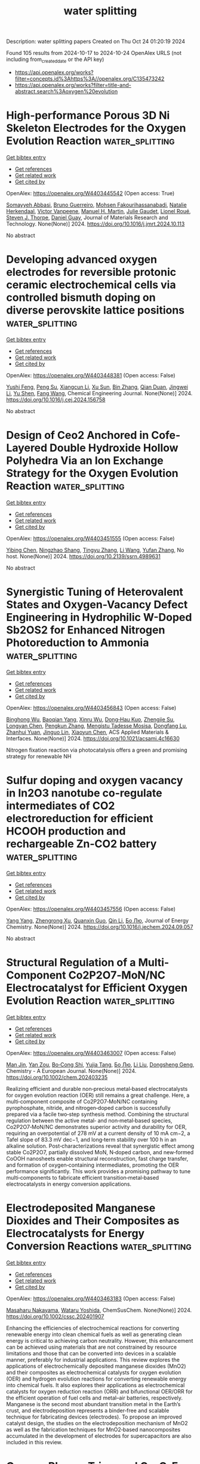 #+TITLE: water splitting
Description: water splitting papers
Created on Thu Oct 24 01:20:19 2024

Found 105 results from 2024-10-17 to 2024-10-24
OpenAlex URLS (not including from_created_date or the API key)
- [[https://api.openalex.org/works?filter=concepts.id%3Ahttps%3A//openalex.org/C135473242]]
- [[https://api.openalex.org/works?filter=title-and-abstract.search%3Aoxygen%20evolution]]

* High-performance Porous 3D Ni Skeleton Electrodes for the Oxygen Evolution Reaction  :water_splitting:
:PROPERTIES:
:UUID: https://openalex.org/W4403445542
:TOPICS: Electrocatalysis for Energy Conversion, Fuel Cell Membrane Technology, Solid Oxide Fuel Cells
:PUBLICATION_DATE: 2024-10-01
:END:    
    
[[elisp:(doi-add-bibtex-entry "https://doi.org/10.1016/j.jmrt.2024.10.113")][Get bibtex entry]] 

- [[elisp:(progn (xref--push-markers (current-buffer) (point)) (oa--referenced-works "https://openalex.org/W4403445542"))][Get references]]
- [[elisp:(progn (xref--push-markers (current-buffer) (point)) (oa--related-works "https://openalex.org/W4403445542"))][Get related work]]
- [[elisp:(progn (xref--push-markers (current-buffer) (point)) (oa--cited-by-works "https://openalex.org/W4403445542"))][Get cited by]]

OpenAlex: https://openalex.org/W4403445542 (Open access: True)
    
[[https://openalex.org/A5036257478][Somayyeh Abbasi]], [[https://openalex.org/A5064973262][Bruno Guerreiro]], [[https://openalex.org/A5084861983][Mohsen Fakourihassanabadi]], [[https://openalex.org/A5049991604][Natalie Herkendaal]], [[https://openalex.org/A5058353529][Victor Vanpeene]], [[https://openalex.org/A5104039056][Manuel H. Martin]], [[https://openalex.org/A5061342226][Julie Gaudet]], [[https://openalex.org/A5061597965][Lionel Roué]], [[https://openalex.org/A5082185622][Steven J. Thorpe]], [[https://openalex.org/A5053489523][Daniel Guay]], Journal of Materials Research and Technology. None(None)] 2024. https://doi.org/10.1016/j.jmrt.2024.10.113 
     
No abstract    

    

* Developing advanced oxygen electrodes for reversible protonic ceramic electrochemical cells via controlled bismuth doping on diverse perovskite lattice positions  :water_splitting:
:PROPERTIES:
:UUID: https://openalex.org/W4403448381
:TOPICS: Solid Oxide Fuel Cells, Emergent Phenomena at Oxide Interfaces, Aqueous Zinc-Ion Battery Technology
:PUBLICATION_DATE: 2024-10-01
:END:    
    
[[elisp:(doi-add-bibtex-entry "https://doi.org/10.1016/j.cej.2024.156758")][Get bibtex entry]] 

- [[elisp:(progn (xref--push-markers (current-buffer) (point)) (oa--referenced-works "https://openalex.org/W4403448381"))][Get references]]
- [[elisp:(progn (xref--push-markers (current-buffer) (point)) (oa--related-works "https://openalex.org/W4403448381"))][Get related work]]
- [[elisp:(progn (xref--push-markers (current-buffer) (point)) (oa--cited-by-works "https://openalex.org/W4403448381"))][Get cited by]]

OpenAlex: https://openalex.org/W4403448381 (Open access: False)
    
[[https://openalex.org/A5018510821][Yushi Feng]], [[https://openalex.org/A5109304121][Peng Su]], [[https://openalex.org/A5066630590][Xiangcun Li]], [[https://openalex.org/A5102946365][Xu Sun]], [[https://openalex.org/A5100392899][Bin Zhang]], [[https://openalex.org/A5087424626][Qian Duan]], [[https://openalex.org/A5100416947][Jingwei Li]], [[https://openalex.org/A5086533262][Yu Shen]], [[https://openalex.org/A5106789431][Fang Wang]], Chemical Engineering Journal. None(None)] 2024. https://doi.org/10.1016/j.cej.2024.156758 
     
No abstract    

    

* Design of Ceo2 Anchored in Cofe-Layered Double Hydroxide Hollow Polyhedra Via an Ion Exchange Strategy for the Oxygen Evolution Reaction  :water_splitting:
:PROPERTIES:
:UUID: https://openalex.org/W4403451555
:TOPICS: Catalytic Nanomaterials, Electrocatalysis for Energy Conversion, Solid Oxide Fuel Cells
:PUBLICATION_DATE: 2024-01-01
:END:    
    
[[elisp:(doi-add-bibtex-entry "https://doi.org/10.2139/ssrn.4989631")][Get bibtex entry]] 

- [[elisp:(progn (xref--push-markers (current-buffer) (point)) (oa--referenced-works "https://openalex.org/W4403451555"))][Get references]]
- [[elisp:(progn (xref--push-markers (current-buffer) (point)) (oa--related-works "https://openalex.org/W4403451555"))][Get related work]]
- [[elisp:(progn (xref--push-markers (current-buffer) (point)) (oa--cited-by-works "https://openalex.org/W4403451555"))][Get cited by]]

OpenAlex: https://openalex.org/W4403451555 (Open access: False)
    
[[https://openalex.org/A5060964560][Yibing Chen]], [[https://openalex.org/A5088923369][Ningzhao Shang]], [[https://openalex.org/A5100654799][Tingyu Zhang]], [[https://openalex.org/A5100322864][Li Wang]], [[https://openalex.org/A5100773712][Yufan Zhang]], No host. None(None)] 2024. https://doi.org/10.2139/ssrn.4989631 
     
No abstract    

    

* Synergistic Tuning of Heterovalent States and Oxygen-Vacancy Defect Engineering in Hydrophilic W-Doped Sb2OS2 for Enhanced Nitrogen Photoreduction to Ammonia  :water_splitting:
:PROPERTIES:
:UUID: https://openalex.org/W4403456843
:TOPICS: Photocatalytic Materials for Solar Energy Conversion, Ammonia Synthesis and Electrocatalysis, Catalytic Nanomaterials
:PUBLICATION_DATE: 2024-10-16
:END:    
    
[[elisp:(doi-add-bibtex-entry "https://doi.org/10.1021/acsami.4c16630")][Get bibtex entry]] 

- [[elisp:(progn (xref--push-markers (current-buffer) (point)) (oa--referenced-works "https://openalex.org/W4403456843"))][Get references]]
- [[elisp:(progn (xref--push-markers (current-buffer) (point)) (oa--related-works "https://openalex.org/W4403456843"))][Get related work]]
- [[elisp:(progn (xref--push-markers (current-buffer) (point)) (oa--cited-by-works "https://openalex.org/W4403456843"))][Get cited by]]

OpenAlex: https://openalex.org/W4403456843 (Open access: False)
    
[[https://openalex.org/A5036758849][Binghong Wu]], [[https://openalex.org/A5102598337][Baoqian Yang]], [[https://openalex.org/A5101579536][Xinru Wu]], [[https://openalex.org/A5023760437][Dong‐Hau Kuo]], [[https://openalex.org/A5055560102][Zhengjie Su]], [[https://openalex.org/A5041624005][Longyan Chen]], [[https://openalex.org/A5050002921][Pengkun Zhang]], [[https://openalex.org/A5011458677][Mengistu Tadesse Mosisa]], [[https://openalex.org/A5110550462][Dongfang Lu]], [[https://openalex.org/A5069831567][Zhanhui Yuan]], [[https://openalex.org/A5100777796][Jinguo Lin]], [[https://openalex.org/A5012744689][Xiaoyun Chen]], ACS Applied Materials & Interfaces. None(None)] 2024. https://doi.org/10.1021/acsami.4c16630 
     
Nitrogen fixation reaction via photocatalysis offers a green and promising strategy for renewable NH    

    

* Sulfur doping and oxygen vacancy in In2O3 nanotube co-regulate intermediates of CO2 electroreduction for efficient HCOOH production and rechargeable Zn-CO2 battery  :water_splitting:
:PROPERTIES:
:UUID: https://openalex.org/W4403457556
:TOPICS: Electrochemical Reduction of CO2 to Fuels, Aqueous Zinc-Ion Battery Technology, Thermoelectric Materials
:PUBLICATION_DATE: 2024-10-01
:END:    
    
[[elisp:(doi-add-bibtex-entry "https://doi.org/10.1016/j.jechem.2024.09.057")][Get bibtex entry]] 

- [[elisp:(progn (xref--push-markers (current-buffer) (point)) (oa--referenced-works "https://openalex.org/W4403457556"))][Get references]]
- [[elisp:(progn (xref--push-markers (current-buffer) (point)) (oa--related-works "https://openalex.org/W4403457556"))][Get related work]]
- [[elisp:(progn (xref--push-markers (current-buffer) (point)) (oa--cited-by-works "https://openalex.org/W4403457556"))][Get cited by]]

OpenAlex: https://openalex.org/W4403457556 (Open access: False)
    
[[https://openalex.org/A5101814743][Yang Yang]], [[https://openalex.org/A5100528226][Zhengrong Xu]], [[https://openalex.org/A5037673069][Quanxin Guo]], [[https://openalex.org/A5101396002][Qin Li]], [[https://openalex.org/A5100394072][Бо Лю]], Journal of Energy Chemistry. None(None)] 2024. https://doi.org/10.1016/j.jechem.2024.09.057 
     
No abstract    

    

* Structural Regulation of a Multi‐Component Co2P2O7‐MoN/NC Electrocatalyst for Efficient Oxygen Evolution Reaction  :water_splitting:
:PROPERTIES:
:UUID: https://openalex.org/W4403463007
:TOPICS: Electrocatalysis for Energy Conversion, Fuel Cell Membrane Technology, Aqueous Zinc-Ion Battery Technology
:PUBLICATION_DATE: 2024-10-16
:END:    
    
[[elisp:(doi-add-bibtex-entry "https://doi.org/10.1002/chem.202403235")][Get bibtex entry]] 

- [[elisp:(progn (xref--push-markers (current-buffer) (point)) (oa--referenced-works "https://openalex.org/W4403463007"))][Get references]]
- [[elisp:(progn (xref--push-markers (current-buffer) (point)) (oa--related-works "https://openalex.org/W4403463007"))][Get related work]]
- [[elisp:(progn (xref--push-markers (current-buffer) (point)) (oa--cited-by-works "https://openalex.org/W4403463007"))][Get cited by]]

OpenAlex: https://openalex.org/W4403463007 (Open access: False)
    
[[https://openalex.org/A5107865108][Man Jin]], [[https://openalex.org/A5010857583][Yan Zou]], [[https://openalex.org/A5113148140][Bo‐Cong Shi]], [[https://openalex.org/A5058441741][Yujia Tang]], [[https://openalex.org/A5100394072][Бо Лю]], [[https://openalex.org/A5100418910][Li Liu]], [[https://openalex.org/A5091129156][Dongsheng Geng]], Chemistry - A European Journal. None(None)] 2024. https://doi.org/10.1002/chem.202403235 
     
Realizing efficient and durable non‐precious metal‐based electrocatalysts for oxygen evolution reaction (OER) still remains a great challenge. Here, a multi‐component composite of Co2P2O7‐MoN/NC containing pyrophosphate, nitride, and nitrogen‐doped carbon is successfully prepared via a facile two‐step synthesis method. Combining the structural regulation between the active metal‐ and non‐metal‐based species, Co2P2O7‐MoN/NC demonstrates superior activity and durability for OER, requiring an overpotential of 278 mV at a current density of 10 mA cm−2, a Tafel slope of 83.3 mV dec−1, and long‐term stability over 100 h in an alkaline solution. Post‐characterizations reveal that synergistic effect among stable Co2P2O7, partially dissolved MoN, N‐doped carbon, and new‐formed CoOOH nanosheets enable structural reconstruction, fast charge transfer, and formation of oxygen‐containing intermediates, promoting the OER performance significantly. This work provides a promising pathway to tune multi‐components to fabricate efficient transition‐metal‐based electrocatalysts in energy conversion applications.    

    

* Electrodeposited Manganese Dioxides and Their Composites as Electrocatalysts for Energy Conversion Reactions  :water_splitting:
:PROPERTIES:
:UUID: https://openalex.org/W4403463183
:TOPICS: Electrocatalysis for Energy Conversion, Materials for Electrochemical Supercapacitors, Aqueous Zinc-Ion Battery Technology
:PUBLICATION_DATE: 2024-10-16
:END:    
    
[[elisp:(doi-add-bibtex-entry "https://doi.org/10.1002/cssc.202401907")][Get bibtex entry]] 

- [[elisp:(progn (xref--push-markers (current-buffer) (point)) (oa--referenced-works "https://openalex.org/W4403463183"))][Get references]]
- [[elisp:(progn (xref--push-markers (current-buffer) (point)) (oa--related-works "https://openalex.org/W4403463183"))][Get related work]]
- [[elisp:(progn (xref--push-markers (current-buffer) (point)) (oa--cited-by-works "https://openalex.org/W4403463183"))][Get cited by]]

OpenAlex: https://openalex.org/W4403463183 (Open access: False)
    
[[https://openalex.org/A5103205067][Masaharu Nakayama]], [[https://openalex.org/A5013115163][Wataru Yoshida]], ChemSusChem. None(None)] 2024. https://doi.org/10.1002/cssc.202401907 
     
Enhancing the efficiencies of electrochemical reactions for converting renewable energy into clean chemical fuels as well as generating clean energy is critical to achieving carbon neutrality. However, this enhancement can be achieved using materials that are not constrained by resource limitations and those that can be converted into devices in a scalable manner, preferably for industrial applications. This review explores the applications of electrochemically deposited manganese dioxides (MnO2) and their composites as electrochemical catalysts for oxygen evolution (OER) and hydrogen evolution reactions for converting renewable energy into chemical fuels. It also explores their applications as electrochemical catalysts for oxygen reduction reaction (ORR) and bifunctional OER/ORR for the efficient operation of fuel cells and metal–air batteries, respectively. Manganese is the second most abundant transition metal in the Earth’s crust, and electrodeposition represents a binder‐free and scalable technique for fabricating devices (electrodes). To propose an improved catalyst design, the studies on the electrodeposition mechanism of MnO2 as well as the fabrication techniques for MnO2‐based nanocomposites accumulated in the development of electrodes for supercapacitors are also included in this review.    

    

* Oxygen Plasma Triggered Co‐O‐Fe Motif in Prussian Blue Analogue for Efficient and Robust Alkaline Water Oxidation  :water_splitting:
:PROPERTIES:
:UUID: https://openalex.org/W4403463314
:TOPICS: Electrocatalysis for Energy Conversion, Fuel Cell Membrane Technology, Aqueous Zinc-Ion Battery Technology
:PUBLICATION_DATE: 2024-10-16
:END:    
    
[[elisp:(doi-add-bibtex-entry "https://doi.org/10.1002/anie.202415423")][Get bibtex entry]] 

- [[elisp:(progn (xref--push-markers (current-buffer) (point)) (oa--referenced-works "https://openalex.org/W4403463314"))][Get references]]
- [[elisp:(progn (xref--push-markers (current-buffer) (point)) (oa--related-works "https://openalex.org/W4403463314"))][Get related work]]
- [[elisp:(progn (xref--push-markers (current-buffer) (point)) (oa--cited-by-works "https://openalex.org/W4403463314"))][Get cited by]]

OpenAlex: https://openalex.org/W4403463314 (Open access: False)
    
[[https://openalex.org/A5078633718][Hao Xu]], [[https://openalex.org/A5020555164][Chen Zhu]], [[https://openalex.org/A5038922752][Hao Lin]], [[https://openalex.org/A5111316982][Ji Kai Liu]], [[https://openalex.org/A5030580558][Yi Xiao Wu]], [[https://openalex.org/A5067436028][Huai Qin Fu]], [[https://openalex.org/A5100390697][Xinyu Zhang]], [[https://openalex.org/A5110620978][Fangxin Mao]], [[https://openalex.org/A5109600466][Hai Yang Yuan]], [[https://openalex.org/A5058308419][Chenghua Sun]], [[https://openalex.org/A5038216739][Peng Fei Liu]], [[https://openalex.org/A5100770981][Hua Gui Yang]], Angewandte Chemie International Edition. None(None)] 2024. https://doi.org/10.1002/anie.202415423 
     
In the context of oxygen evolution reaction (OER), the construction of high‐valent transition metal sites to trigger the lattice oxygen oxidation mechanism is considered crucial for overcoming the performance limitations of traditional adsorbate evolution mechanism. However, the dynamic evolution of lattice oxygen during the reaction poses significant challenges for the stability of high‐valent metal sites, particularly in high‐current‐density water‐splitting systems. Here, we have successfully constructed Co‐O‐Fe catalytic active motifs in cobalt‐iron Prussian blue analogs (CoFe‐PBA) through oxygen plasma bombardment, effectively activating lattice oxygen reactivity while sustaining robust stability. Our spectroscopic and theoretical studies reveal that the Co‐O‐Fe bridged motifs enable a unique double‐exchange interaction between Co and Fe atoms, promoting the formation of high‐valent Co species as OER active centers while maintaining Fe in a low‐valent state, preventing its dissolution. The resultant catalyst (CoFe‐PBA‐30) requires an overpotential of only 276 mV to achieve 1000 mA cm‐2. Furthermore, the assembled alkaline exchange membrane electrolyzer using CoFe‐PBA‐30 as anode material achieves a high current density of 1 A cm‐2 at 1.76 V and continuously operates for 250 hours with negligible degradation. This work provides significant insights for activating lattice oxygen redox without compromising structure stability in practical water electrolyzers.    

    

* Investigation of FeNi alloy foams at high oxygen evolution reaction rates using a dry anode setup in alkaline environment  :water_splitting:
:PROPERTIES:
:UUID: https://openalex.org/W4403465506
:TOPICS: Electrocatalysis for Energy Conversion, Electrodeposition and Composite Coatings, Evolution and Applications of Nanoporous Metals
:PUBLICATION_DATE: 2024-10-16
:END:    
    
[[elisp:(doi-add-bibtex-entry "https://doi.org/10.26434/chemrxiv-2024-np6gc")][Get bibtex entry]] 

- [[elisp:(progn (xref--push-markers (current-buffer) (point)) (oa--referenced-works "https://openalex.org/W4403465506"))][Get references]]
- [[elisp:(progn (xref--push-markers (current-buffer) (point)) (oa--related-works "https://openalex.org/W4403465506"))][Get related work]]
- [[elisp:(progn (xref--push-markers (current-buffer) (point)) (oa--cited-by-works "https://openalex.org/W4403465506"))][Get cited by]]

OpenAlex: https://openalex.org/W4403465506 (Open access: True)
    
[[https://openalex.org/A5006434075][Etienne Berner]], [[https://openalex.org/A5027291670][Gustav K. H. Wiberg]], [[https://openalex.org/A5064384920][Matthias Arenz]], No host. None(None)] 2024. https://doi.org/10.26434/chemrxiv-2024-np6gc  ([[https://chemrxiv.org/engage/api-gateway/chemrxiv/assets/orp/resource/item/670cf2b3cec5d6c1421928ce/original/investigation-of-fe-ni-alloy-foams-at-high-oxygen-evolution-reaction-rates-using-a-dry-anode-setup-in-alkaline-environment.pdf][pdf]])
     
We investigated the composition-activity relationship of porous FeNi alloy foams for the alkaline oxygen evolution reaction (OER). We compared conventional transient behavior using cyclic voltammetry with the performance at high geometric current densities up to 3.0 A cm-2 achieved at quasi steady-state conditions employing pulsed electrolysis. The experiments were performed under setup parameters, we introduce as dry anode conditions for anion exchange membrane (AEM) water electrolyzers. In this context, a dry anode refers to an electrode setup in which the catalyst is not directly submerged in a liquid medium, unlike conventional electrodes fed with an alkaline electrolyte. Instead, the anode is purged with humidified gas. Eleven different compositions in the FeNi alloy space (93 – 2 at. % Fe) were synthesized using the hydrogen bubble template method, resulting in porous foams with similar structures. A rigorous statistical analysis of all measured data was conducted to ensure reproducibility. The influence of bubble formation on the solution resistance is elucidated and, consequently, the apparent performance is assessed. The most efficient alloy composition required an averaged mean potential of 1.82 VRHE for 3 A cm-2 under quasi steady-state conditions.    

    

* NiO/ATO as an efficient bifunctional electrocatalysts for oxygen evolution and urea oxidation reactions  :water_splitting:
:PROPERTIES:
:UUID: https://openalex.org/W4403466327
:TOPICS: Electrocatalysis for Energy Conversion, Electrochemical Detection of Heavy Metal Ions, Fuel Cell Membrane Technology
:PUBLICATION_DATE: 2024-10-01
:END:    
    
[[elisp:(doi-add-bibtex-entry "https://doi.org/10.1016/j.inoche.2024.113315")][Get bibtex entry]] 

- [[elisp:(progn (xref--push-markers (current-buffer) (point)) (oa--referenced-works "https://openalex.org/W4403466327"))][Get references]]
- [[elisp:(progn (xref--push-markers (current-buffer) (point)) (oa--related-works "https://openalex.org/W4403466327"))][Get related work]]
- [[elisp:(progn (xref--push-markers (current-buffer) (point)) (oa--cited-by-works "https://openalex.org/W4403466327"))][Get cited by]]

OpenAlex: https://openalex.org/W4403466327 (Open access: False)
    
[[https://openalex.org/A5111355051][T.V.M. Sreekanth]], [[https://openalex.org/A5085253589][B. Naresh]], [[https://openalex.org/A5030491038][K. Prasad]], [[https://openalex.org/A5066135320][J. Kim]], [[https://openalex.org/A5005533556][K. Yoo]], Inorganic Chemistry Communications. None(None)] 2024. https://doi.org/10.1016/j.inoche.2024.113315 
     
No abstract    

    

* Fe/Ce Co-Doped Ni2p Catalyst to Enhance Alkaline Oxygen Evolution Reaction  :water_splitting:
:PROPERTIES:
:UUID: https://openalex.org/W4403466520
:TOPICS: Electrocatalysis for Energy Conversion, Catalytic Nanomaterials, Fuel Cell Membrane Technology
:PUBLICATION_DATE: 2024-01-01
:END:    
    
[[elisp:(doi-add-bibtex-entry "https://doi.org/10.2139/ssrn.4989288")][Get bibtex entry]] 

- [[elisp:(progn (xref--push-markers (current-buffer) (point)) (oa--referenced-works "https://openalex.org/W4403466520"))][Get references]]
- [[elisp:(progn (xref--push-markers (current-buffer) (point)) (oa--related-works "https://openalex.org/W4403466520"))][Get related work]]
- [[elisp:(progn (xref--push-markers (current-buffer) (point)) (oa--cited-by-works "https://openalex.org/W4403466520"))][Get cited by]]

OpenAlex: https://openalex.org/W4403466520 (Open access: False)
    
[[https://openalex.org/A5100955218][Luo Zhao]], [[https://openalex.org/A5058825953][Li Wang]], [[https://openalex.org/A5102216039][Ruijie Shi]], [[https://openalex.org/A5103087557][Hao Xu]], [[https://openalex.org/A5106223898][Zixuan Zeng]], [[https://openalex.org/A5009766808][Xiaomin Lang]], [[https://openalex.org/A5100375586][Yi Huang]], [[https://openalex.org/A5100673296][Yuping Liu]], [[https://openalex.org/A5108786849][Xiaoqin Liao]], [[https://openalex.org/A5108910060][Mingxia Nie]], No host. None(None)] 2024. https://doi.org/10.2139/ssrn.4989288 
     
No abstract    

    

* Synchronous Interlayer and surface engineering of NiFe layered double hydroxides by functional ligands for boosting oxygen evolution reaction  :water_splitting:
:PROPERTIES:
:UUID: https://openalex.org/W4403467476
:TOPICS: Electrocatalysis for Energy Conversion, Catalytic Nanomaterials, Materials for Electrochemical Supercapacitors
:PUBLICATION_DATE: 2024-10-01
:END:    
    
[[elisp:(doi-add-bibtex-entry "https://doi.org/10.1016/j.electacta.2024.145231")][Get bibtex entry]] 

- [[elisp:(progn (xref--push-markers (current-buffer) (point)) (oa--referenced-works "https://openalex.org/W4403467476"))][Get references]]
- [[elisp:(progn (xref--push-markers (current-buffer) (point)) (oa--related-works "https://openalex.org/W4403467476"))][Get related work]]
- [[elisp:(progn (xref--push-markers (current-buffer) (point)) (oa--cited-by-works "https://openalex.org/W4403467476"))][Get cited by]]

OpenAlex: https://openalex.org/W4403467476 (Open access: False)
    
[[https://openalex.org/A5113316547][Kuang Chang]], [[https://openalex.org/A5101992453][Xue Bai]], [[https://openalex.org/A5076991416][Jiangyong Liu]], [[https://openalex.org/A5100378513][Jing Wang]], [[https://openalex.org/A5052882772][Xiaodong Yan]], Electrochimica Acta. None(None)] 2024. https://doi.org/10.1016/j.electacta.2024.145231 
     
No abstract    

    

* Oxyanions Enhancing Crystallinity of Reconstructed Phase for Oxygen Evolution Reaction  :water_splitting:
:PROPERTIES:
:UUID: https://openalex.org/W4403471004
:TOPICS: Electrocatalysis for Energy Conversion, Aqueous Zinc-Ion Battery Technology, Fuel Cell Membrane Technology
:PUBLICATION_DATE: 2024-10-16
:END:    
    
[[elisp:(doi-add-bibtex-entry "https://doi.org/10.1002/anie.202415132")][Get bibtex entry]] 

- [[elisp:(progn (xref--push-markers (current-buffer) (point)) (oa--referenced-works "https://openalex.org/W4403471004"))][Get references]]
- [[elisp:(progn (xref--push-markers (current-buffer) (point)) (oa--related-works "https://openalex.org/W4403471004"))][Get related work]]
- [[elisp:(progn (xref--push-markers (current-buffer) (point)) (oa--cited-by-works "https://openalex.org/W4403471004"))][Get cited by]]

OpenAlex: https://openalex.org/W4403471004 (Open access: False)
    
[[https://openalex.org/A5100329716][Wenbin Wang]], [[https://openalex.org/A5061424808][Qunlei Wen]], [[https://openalex.org/A5055225238][Danji Huang]], [[https://openalex.org/A5062414558][Lin Yu]], [[https://openalex.org/A5028831065][Nian-Dan Zhao]], [[https://openalex.org/A5038008373][Lan Tang]], [[https://openalex.org/A5100351454][Ming Li]], [[https://openalex.org/A5074615382][Youwen Liu]], [[https://openalex.org/A5052171535][Rongxing He]], Angewandte Chemie International Edition. None(None)] 2024. https://doi.org/10.1002/anie.202415132 
     
The catalysts were always undergoing continuous amorphization and dissolution of active structure in operating condition, hindering the compatibility between stability and activity for oxygen evolution reaction (OER). Herein, we propose the selective adsorption of leached NO3‐ to strengthen the crystallinity and activity of surface reconstructed layer with amorphous and crystalline (a‐c) heterojunction. Taking a‐c Ni doped Fe2O(OH)3NO3·H2O (Ni‐FeNH) as a model precatalyst, we uncover that the leached NO3‐ are readily adsorbs on the crystalline phase in the formed a‐c Fe(Ni)OOH during OER, lowering the disorder degree and further activating Ni and Fe ion of the crystalline Fe(Ni)OOH on a‐c heterojunctions. Accordingly, Ni‐FeNH deliver a low overpotential of 303 mV and high durability of 500 hours at 500 mA cm‐2 for OER. Particularly, constructing industrial water electrolysis equipment exhibits high stability of 100 hours under a high operating current of 8000 mA.    

    

* Fleeting-Active-Site-Thrust Oxygen Evolution Reaction by Iron Cations from the Electrolyte  :water_splitting:
:PROPERTIES:
:UUID: https://openalex.org/W4403471736
:TOPICS: Electrocatalysis for Energy Conversion, Fuel Cell Membrane Technology, Aqueous Zinc-Ion Battery Technology
:PUBLICATION_DATE: 2024-10-16
:END:    
    
[[elisp:(doi-add-bibtex-entry "https://doi.org/10.1021/jacs.4c09585")][Get bibtex entry]] 

- [[elisp:(progn (xref--push-markers (current-buffer) (point)) (oa--referenced-works "https://openalex.org/W4403471736"))][Get references]]
- [[elisp:(progn (xref--push-markers (current-buffer) (point)) (oa--related-works "https://openalex.org/W4403471736"))][Get related work]]
- [[elisp:(progn (xref--push-markers (current-buffer) (point)) (oa--cited-by-works "https://openalex.org/W4403471736"))][Get cited by]]

OpenAlex: https://openalex.org/W4403471736 (Open access: False)
    
[[https://openalex.org/A5102988460][Zeyu Wang]], [[https://openalex.org/A5023546157][Hai Xiao]], Journal of the American Chemical Society. None(None)] 2024. https://doi.org/10.1021/jacs.4c09585 
     
Oxygen evolution reaction (OER) is key to sustainable energy and environmental engineering, thus necessitating rational design of high-performing electrocatalysts that requires understanding the structure-performance relationship with a possible dynamic nature under working conditions. Herein, we uncover a novel type of OER mechanisms thrust by the fleeting active sites (FASs) dynamically formed on Ni-based layered double hydroxides (Ni-LDHs) by Fe cations from the electrolyte under OER potentials. We employ grand-canonical ensemble methods and microkinetic modeling to elucidate the potential-dependent structures of FASs on Ni-LDHs and demonstrate that the fleeting-active-site-thrust (FAST) mechanism delivers superior OER activity via the FAST intramolecular oxygen coupling pathway, which also suppresses the lattice oxygen mechanism, leading to improved operando stability of Ni-LDHs. We further reveal that introducing only trace-level loadings (10-100 ppm) of FASs on Ni-LDHs can significantly boost and govern the catalytic performance for OER. This underscores the crucial importance of considering the novel FAST mechanism in OER and also suggests the electrolyte as a key part of the structure-performance relationship as well as an effective design strategy via engineering the electrolyte.    

    

* Computational Fluid Dynamics Modelling of Hydrogen Production via Water Splitting in Oxygen Membrane Reactors  :water_splitting:
:PROPERTIES:
:UUID: https://openalex.org/W4403478574
:TOPICS: Fuel Cell Membrane Technology, Solid Oxide Fuel Cells, Catalytic Carbon Dioxide Hydrogenation
:PUBLICATION_DATE: 2024-10-17
:END:    
    
[[elisp:(doi-add-bibtex-entry "https://doi.org/10.3390/membranes14100219")][Get bibtex entry]] 

- [[elisp:(progn (xref--push-markers (current-buffer) (point)) (oa--referenced-works "https://openalex.org/W4403478574"))][Get references]]
- [[elisp:(progn (xref--push-markers (current-buffer) (point)) (oa--related-works "https://openalex.org/W4403478574"))][Get related work]]
- [[elisp:(progn (xref--push-markers (current-buffer) (point)) (oa--cited-by-works "https://openalex.org/W4403478574"))][Get cited by]]

OpenAlex: https://openalex.org/W4403478574 (Open access: True)
    
[[https://openalex.org/A5000867669][Kai Bittner]], [[https://openalex.org/A5005742321][Nikolaos Margaritis]], [[https://openalex.org/A5044197906][Falk Schulze‐Küppers]], [[https://openalex.org/A5089980642][J. Wolters]], [[https://openalex.org/A5033660089][Ghaleb Natour]], Membranes. 14(10)] 2024. https://doi.org/10.3390/membranes14100219 
     
The utilization of oxygen transport membranes enables the production of high-purity hydrogen by the thermal decomposition of water below 1000 °C. This process is based on a chemical potential gradient across the membrane, which is usually achieved by introducing a reducing gas. Computational fluid dynamics (CFD) can be used to model reactors based on this concept. In this study, a modelling approach for water splitting is presented in which oxygen transport through the membrane acts as the rate-determining process for the overall reaction. This transport step is implemented in the CFD simulation. Both gas compartments are modelled in the simulations. Hydrogen and methane are used as reducing gases. The model is validated using experimental data from the literature and compared with a simplified perfect mixing modelling approach. Although the main focus of this work is to propose an approach to implement the water splitting in CFD simulations, a simulation study was conducted to exemplify how CFD modelling can be utilized in design optimization. Simplified 2-dimensional and rotational symmetric reactor geometries were compared. This study shows that a parallel overflow of the membrane in an elongated reactor is advantageous, as this reduces the back diffusion of the reaction products, which increases the mean driving force for oxygen transport through the membrane.    

    

* Hard X-ray Photoelectron Spectroscopy Probing Fe Segregation during the Oxygen Evolution Reaction  :water_splitting:
:PROPERTIES:
:UUID: https://openalex.org/W4403480328
:TOPICS: Surface Analysis and Electron Spectroscopy Techniques, Electrocatalysis for Energy Conversion, Accelerating Materials Innovation through Informatics
:PUBLICATION_DATE: 2024-10-17
:END:    
    
[[elisp:(doi-add-bibtex-entry "https://doi.org/10.1021/acsami.4c11902")][Get bibtex entry]] 

- [[elisp:(progn (xref--push-markers (current-buffer) (point)) (oa--referenced-works "https://openalex.org/W4403480328"))][Get references]]
- [[elisp:(progn (xref--push-markers (current-buffer) (point)) (oa--related-works "https://openalex.org/W4403480328"))][Get related work]]
- [[elisp:(progn (xref--push-markers (current-buffer) (point)) (oa--cited-by-works "https://openalex.org/W4403480328"))][Get cited by]]

OpenAlex: https://openalex.org/W4403480328 (Open access: False)
    
[[https://openalex.org/A5089200708][Filippo Longo]], [[https://openalex.org/A5010732810][P.J. Lloreda-Jurado]], [[https://openalex.org/A5028680993][Jorge Gil‐Rostra]], [[https://openalex.org/A5000905216][Agustı́n R. González-Elipe]], [[https://openalex.org/A5017242630][F. Yubero]], [[https://openalex.org/A5076827746][Sabrina L. J. Thomä]], [[https://openalex.org/A5108167101][A. Neels]], [[https://openalex.org/A5088521783][Andreas Borgschulte]], ACS Applied Materials & Interfaces. None(None)] 2024. https://doi.org/10.1021/acsami.4c11902 
     
NiFe electrocatalysts are among the most active phases for water splitting with regard to the alkaline oxygen evolution reaction (OER). The interplay between Ni and Fe, both at the surface and in the subsurface of the catalyst, is crucial to understanding such outstanding properties and remains a subject of debate. Various phenomena, ranging from the formation of oxides/(oxy)hydroxides to the associated segregation of certain species, occur during the electrochemical reactions and add another dimension of complexity that hinders the rational design of electrodes for water splitting. In this work, we have developed the procedure for the quantification of chemical depth profiling by XPS/HAXPES measurements and applied it to two NiFe electrodes with different porosities. The main outcome of this study is related to the surface reconstruction of the electrodes during the OER, followed at two different depths by means of X-ray photoelectron spectroscopy. We find that Fe initially segregates at the surface when exposed to ambient conditions, resulting in the formation of an inactive FeO    

    

* Electrocatalysis of Oxygen Evolution Reaction Promoted by CoNiMn Films Synthesized by Electrodeposition  :water_splitting:
:PROPERTIES:
:UUID: https://openalex.org/W4403485549
:TOPICS: Electrocatalysis for Energy Conversion, Electrochemical Detection of Heavy Metal Ions, Memristive Devices for Neuromorphic Computing
:PUBLICATION_DATE: 2024-10-17
:END:    
    
[[elisp:(doi-add-bibtex-entry "https://doi.org/10.1021/acsomega.4c05057")][Get bibtex entry]] 

- [[elisp:(progn (xref--push-markers (current-buffer) (point)) (oa--referenced-works "https://openalex.org/W4403485549"))][Get references]]
- [[elisp:(progn (xref--push-markers (current-buffer) (point)) (oa--related-works "https://openalex.org/W4403485549"))][Get related work]]
- [[elisp:(progn (xref--push-markers (current-buffer) (point)) (oa--cited-by-works "https://openalex.org/W4403485549"))][Get cited by]]

OpenAlex: https://openalex.org/W4403485549 (Open access: True)
    
[[https://openalex.org/A5101834162][Ana Luísa Silva]], [[https://openalex.org/A5052000202][Marcos V. Colaço]], [[https://openalex.org/A5024329937][Liying Liu]], [[https://openalex.org/A5043664747][Yutao Xing]], [[https://openalex.org/A5024909444][Nakédia M. F. Carvalho]], ACS Omega. None(None)] 2024. https://doi.org/10.1021/acsomega.4c05057 
     
No abstract    

    

* C3N4/Se-CNTs as Advanced Metal-Free Catalysts for the Photoassisted Electrocatalytic Oxygen Evolution Reaction  :water_splitting:
:PROPERTIES:
:UUID: https://openalex.org/W4403494164
:TOPICS: Electrocatalysis for Energy Conversion, Photocatalytic Materials for Solar Energy Conversion, Fuel Cell Membrane Technology
:PUBLICATION_DATE: 2024-10-16
:END:    
    
[[elisp:(doi-add-bibtex-entry "https://doi.org/10.1021/acsami.4c11777")][Get bibtex entry]] 

- [[elisp:(progn (xref--push-markers (current-buffer) (point)) (oa--referenced-works "https://openalex.org/W4403494164"))][Get references]]
- [[elisp:(progn (xref--push-markers (current-buffer) (point)) (oa--related-works "https://openalex.org/W4403494164"))][Get related work]]
- [[elisp:(progn (xref--push-markers (current-buffer) (point)) (oa--cited-by-works "https://openalex.org/W4403494164"))][Get cited by]]

OpenAlex: https://openalex.org/W4403494164 (Open access: False)
    
[[https://openalex.org/A5100540994][Tingting Du]], [[https://openalex.org/A5103517485][Ling Bai]], [[https://openalex.org/A5054444596][Hao Cui]], [[https://openalex.org/A5101978310][Yidan Gao]], [[https://openalex.org/A5103026331][Shijie Jia]], [[https://openalex.org/A5100327592][Xin Zhang]], [[https://openalex.org/A5068971498][Fengchun Yang]], ACS Applied Materials & Interfaces. None(None)] 2024. https://doi.org/10.1021/acsami.4c11777 
     
Photoassisted electrocatalysis is a frontier direction of electrocatalysis for promoting energy conversion. In this work, a metal-free C    

    

* Effect of preparation and oxygen evolution catalysis on CoNiFe oxide electrocatalysts revealed by STEM-EELS  :water_splitting:
:PROPERTIES:
:UUID: https://openalex.org/W4403496117
:TOPICS: Electrocatalysis for Energy Conversion, Solid Oxide Fuel Cells, Catalytic Nanomaterials
:PUBLICATION_DATE: 2024-01-01
:END:    
    
[[elisp:(doi-add-bibtex-entry "https://doi.org/10.1051/bioconf/202412925036")][Get bibtex entry]] 

- [[elisp:(progn (xref--push-markers (current-buffer) (point)) (oa--referenced-works "https://openalex.org/W4403496117"))][Get references]]
- [[elisp:(progn (xref--push-markers (current-buffer) (point)) (oa--related-works "https://openalex.org/W4403496117"))][Get related work]]
- [[elisp:(progn (xref--push-markers (current-buffer) (point)) (oa--cited-by-works "https://openalex.org/W4403496117"))][Get cited by]]

OpenAlex: https://openalex.org/W4403496117 (Open access: True)
    
[[https://openalex.org/A5067238534][Nils Rockstroh]], [[https://openalex.org/A5039274502][Trang Pham]], [[https://openalex.org/A5007319844][Carsten Kreyenschulte]], [[https://openalex.org/A5055688484][Annette‐Enrica Surkus]], [[https://openalex.org/A5062902347][Robert Francke]], BIO Web of Conferences. 129(None)] 2024. https://doi.org/10.1051/bioconf/202412925036 
     
No abstract    

    

* Impact of Ni Doping on the Catalytic Activity and Stability of Ruo2 Electrocatalyst for the Oxygen Evolution Reaction in Acidic Media  :water_splitting:
:PROPERTIES:
:UUID: https://openalex.org/W4403504426
:TOPICS: Electrocatalysis for Energy Conversion, Fuel Cell Membrane Technology, Electrochemical Detection of Heavy Metal Ions
:PUBLICATION_DATE: 2024-01-01
:END:    
    
[[elisp:(doi-add-bibtex-entry "https://doi.org/10.2139/ssrn.4991349")][Get bibtex entry]] 

- [[elisp:(progn (xref--push-markers (current-buffer) (point)) (oa--referenced-works "https://openalex.org/W4403504426"))][Get references]]
- [[elisp:(progn (xref--push-markers (current-buffer) (point)) (oa--related-works "https://openalex.org/W4403504426"))][Get related work]]
- [[elisp:(progn (xref--push-markers (current-buffer) (point)) (oa--cited-by-works "https://openalex.org/W4403504426"))][Get cited by]]

OpenAlex: https://openalex.org/W4403504426 (Open access: False)
    
[[https://openalex.org/A5015237054][Hyunwoo Jang]], [[https://openalex.org/A5077012972][Seungwon Shim]], [[https://openalex.org/A5017460659][Youngho Kang]], No host. None(None)] 2024. https://doi.org/10.2139/ssrn.4991349 
     
No abstract    

    

* Toward Finding the Role of Surface Iron Ions in Enhancing Oxygen-Evolution Reaction  :water_splitting:
:PROPERTIES:
:UUID: https://openalex.org/W4403508760
:TOPICS: Electrocatalysis for Energy Conversion, Electrochemical Detection of Heavy Metal Ions, Fuel Cell Membrane Technology
:PUBLICATION_DATE: 2024-10-17
:END:    
    
[[elisp:(doi-add-bibtex-entry "https://doi.org/10.1021/acs.inorgchem.4c03779")][Get bibtex entry]] 

- [[elisp:(progn (xref--push-markers (current-buffer) (point)) (oa--referenced-works "https://openalex.org/W4403508760"))][Get references]]
- [[elisp:(progn (xref--push-markers (current-buffer) (point)) (oa--related-works "https://openalex.org/W4403508760"))][Get related work]]
- [[elisp:(progn (xref--push-markers (current-buffer) (point)) (oa--cited-by-works "https://openalex.org/W4403508760"))][Get cited by]]

OpenAlex: https://openalex.org/W4403508760 (Open access: False)
    
[[https://openalex.org/A5098885219][Mohammad Khateri]], [[https://openalex.org/A5047640712][Mohammad Mahdi Najafpour]], Inorganic Chemistry. None(None)] 2024. https://doi.org/10.1021/acs.inorgchem.4c03779 
     
The oxygen evolution reaction (OER) in alkaline media is crucial for energy conversion technologies, and Fe-based catalysts have garnered significant attention for their efficacy. In this study, we provide an investigation of Fe-based catalysts under OER conditions using some techniques. Our findings reveal minimal structural alterations in the bulk FeH    

    

* Highly efficient bimetallic counter cations-based tungsten bronzes electrocatalysts developed for sustainable oxygen evolution in acidic solution  :water_splitting:
:PROPERTIES:
:UUID: https://openalex.org/W4403515322
:TOPICS: Electrocatalysis for Energy Conversion, Electrochemical Detection of Heavy Metal Ions, Fuel Cell Membrane Technology
:PUBLICATION_DATE: 2024-10-14
:END:    
    
[[elisp:(doi-add-bibtex-entry "https://doi.org/10.1016/j.ijhydene.2024.10.105")][Get bibtex entry]] 

- [[elisp:(progn (xref--push-markers (current-buffer) (point)) (oa--referenced-works "https://openalex.org/W4403515322"))][Get references]]
- [[elisp:(progn (xref--push-markers (current-buffer) (point)) (oa--related-works "https://openalex.org/W4403515322"))][Get related work]]
- [[elisp:(progn (xref--push-markers (current-buffer) (point)) (oa--cited-by-works "https://openalex.org/W4403515322"))][Get cited by]]

OpenAlex: https://openalex.org/W4403515322 (Open access: False)
    
[[https://openalex.org/A5081984221][Akash Pandit]], [[https://openalex.org/A5046283311][Md. Mominul Islam]], International Journal of Hydrogen Energy. 91(None)] 2024. https://doi.org/10.1016/j.ijhydene.2024.10.105 
     
No abstract    

    

* Double-Shell Co3O4 with Rich Surface Octahedron Oxygen Vacancies for High-Selectivity Electrocatalytic Chlorine Evolution  :water_splitting:
:PROPERTIES:
:UUID: https://openalex.org/W4403520756
:TOPICS: Electrocatalysis for Energy Conversion, Electrochemical Detection of Heavy Metal Ions, Catalytic Nanomaterials
:PUBLICATION_DATE: 2024-10-18
:END:    
    
[[elisp:(doi-add-bibtex-entry "https://doi.org/10.1021/acsami.4c10031")][Get bibtex entry]] 

- [[elisp:(progn (xref--push-markers (current-buffer) (point)) (oa--referenced-works "https://openalex.org/W4403520756"))][Get references]]
- [[elisp:(progn (xref--push-markers (current-buffer) (point)) (oa--related-works "https://openalex.org/W4403520756"))][Get related work]]
- [[elisp:(progn (xref--push-markers (current-buffer) (point)) (oa--cited-by-works "https://openalex.org/W4403520756"))][Get cited by]]

OpenAlex: https://openalex.org/W4403520756 (Open access: False)
    
[[https://openalex.org/A5101617508][Ying Deng]], [[https://openalex.org/A5101742243][Qian Zhang]], [[https://openalex.org/A5113153067][Qiuyue Liang]], [[https://openalex.org/A5101570976][Jingyu Gao]], [[https://openalex.org/A5068551629][Wenna Wang]], [[https://openalex.org/A5048731817][Zexing Wu]], [[https://openalex.org/A5100582562][Yujing Zhu]], [[https://openalex.org/A5026250597][Zhenyu Xiao]], [[https://openalex.org/A5058772567][Lei Wang]], ACS Applied Materials & Interfaces. None(None)] 2024. https://doi.org/10.1021/acsami.4c10031 
     
The development of non-noble-metal-based chlorine evolution reaction (CER) catalysts with excellent activity, kinetics, and selectivity is urgently needed but still remains a major challenge. In this study, a morphology self-evolving and surface octahedron oxygen-vacancy-generating strategy is applied at double-shell nanospheres to obtain the target hierarchical double-shell Co    

    

* CoFe2O4 with the In‐Situ Formed Oxygen Vacancies and Co Particles as an Efficient Bifunctional Catalyst for Rechargeable Zinc‐Air Batteries  :water_splitting:
:PROPERTIES:
:UUID: https://openalex.org/W4403538257
:TOPICS: Aqueous Zinc-Ion Battery Technology, Electrocatalysis for Energy Conversion, Lithium Battery Technologies
:PUBLICATION_DATE: 2024-10-18
:END:    
    
[[elisp:(doi-add-bibtex-entry "https://doi.org/10.1002/chem.202403229")][Get bibtex entry]] 

- [[elisp:(progn (xref--push-markers (current-buffer) (point)) (oa--referenced-works "https://openalex.org/W4403538257"))][Get references]]
- [[elisp:(progn (xref--push-markers (current-buffer) (point)) (oa--related-works "https://openalex.org/W4403538257"))][Get related work]]
- [[elisp:(progn (xref--push-markers (current-buffer) (point)) (oa--cited-by-works "https://openalex.org/W4403538257"))][Get cited by]]

OpenAlex: https://openalex.org/W4403538257 (Open access: False)
    
[[https://openalex.org/A5002605925][Ren Z]], [[https://openalex.org/A5047884207][Sujie Jiang]], [[https://openalex.org/A5017273074][Keke Su]], [[https://openalex.org/A5100692270][Wenfeng Liu]], [[https://openalex.org/A5019974548][Fuquan Niu]], [[https://openalex.org/A5019074021][Zhenpu Shi]], [[https://openalex.org/A5064490904][Zhansheng Lu]], [[https://openalex.org/A5003658002][Yuantao Cui]], [[https://openalex.org/A5105919102][Shuting Yang]], [[https://openalex.org/A5106407119][Yanhong Yin]], Chemistry - A European Journal. None(None)] 2024. https://doi.org/10.1002/chem.202403229 
     
Rechargeable zinc‐air batteries (RZABs) are considered as one of the most promising clean energy device due to their abundant resources, low cost and environmental friendliness. However, their energy efficiency and cycle life are far from satisfactory due to the poor activity and stability of bi‐functional electrocatalyst in air cathode. In this work, an efficient bi‐functional catalyst (rGO‐CoFe2O4/Co) was derived from its precursor (rGO‐CoFe2O4) through a simple annealing process. Electrochemical measurements prove that rGO‐CoFe2O4/Co with the in‐situ formed Co nano particles and rich oxygen vacancies appears excellent oxygen reduction reaction and oxygen evolution reaction catalytic activity compared to its counterpart. Its half‐wave potential is 0.81 V (vs RHE) and the OER overpotential is only 310 mV (vs RHE). In addition, rechargeable zinc‐air batteries assembled with rGO‐CoFe2O4/Co show the highest peak power density (128.9 mW cm‐2) and cycling stability compared to rGO‐CoFe2O4 and commercial Pt/C‐RuO2 catalysts. This work provides a simple strategy for the design of advanced bifunctional catalysts.    

    

* Sequential oxygen evolution and decoupled water splitting via electrochemical redox reaction of nickel hydroxides  :water_splitting:
:PROPERTIES:
:UUID: https://openalex.org/W4403540533
:TOPICS: Electrocatalysis for Energy Conversion, Electrochemical Detection of Heavy Metal Ions, Memristive Devices for Neuromorphic Computing
:PUBLICATION_DATE: 2024-10-18
:END:    
    
[[elisp:(doi-add-bibtex-entry "https://doi.org/10.1038/s41467-024-53310-5")][Get bibtex entry]] 

- [[elisp:(progn (xref--push-markers (current-buffer) (point)) (oa--referenced-works "https://openalex.org/W4403540533"))][Get references]]
- [[elisp:(progn (xref--push-markers (current-buffer) (point)) (oa--related-works "https://openalex.org/W4403540533"))][Get related work]]
- [[elisp:(progn (xref--push-markers (current-buffer) (point)) (oa--cited-by-works "https://openalex.org/W4403540533"))][Get cited by]]

OpenAlex: https://openalex.org/W4403540533 (Open access: True)
    
[[https://openalex.org/A5017298534][Jie Wei]], [[https://openalex.org/A5102946528][Yangfan Shao]], [[https://openalex.org/A5103691216][Jingbo Xu]], [[https://openalex.org/A5053714045][Fang Yin]], [[https://openalex.org/A5015625724][Zejian Li]], [[https://openalex.org/A5102481817][Haitao Qian]], [[https://openalex.org/A5012363093][Yinping Wei]], [[https://openalex.org/A5037607492][Liang Chang]], [[https://openalex.org/A5101667149][Yu Han]], [[https://openalex.org/A5070982282][Jia Li]], [[https://openalex.org/A5051784756][Lin Gan]], Nature Communications. 15(1)] 2024. https://doi.org/10.1038/s41467-024-53310-5 
     
Alkaline water electrolysis is a promising low-cost strategy for clean and sustainable hydrogen production but is largely limited by the sluggish anodic oxygen evolution reaction and the challenges in maintaining adequate separation between H2 and O2. Here, we reveal an anodic-cathodic sequential oxygen evolution process via electrochemical oxidation and subsequent reduction of Ni hydroxides, enabling much lower overpotentials than conventional anodic oxygen evolution. By using (isotope-labeled) differential electrochemical mass spectrometry and in situ Raman spectroscopy combined with density functional theory calculations, we evidence that the sequential oxygen evolution originates from the electrochemical oxidation of Ni hydroxides to NiOO– active species while undergoing a different, reductive step of NiOO– for the final release of O2 due to weakened Ni–O covalency. Based on this sequential process, we propose and demonstrate a hybrid water electrolysis and energy storage device, which enables time-decoupled hydrogen and oxygen evolution and electrochemical energy storage in the Ni hydroxides. The authors report a sequential oxygen evolution process via electrochemical oxidation and reduction of Ni hydroxides, allowing for decoupled oxygen evolution and hydrogen evolution during water splitting and energy storage in the Ni hydroxides.    

    

* Interfacial Charge Transfer Modulation in Laser-Synthesized Catalysts for Efficient Oxygen Evolution  :water_splitting:
:PROPERTIES:
:UUID: https://openalex.org/W4403542497
:TOPICS: Catalytic Nanomaterials, Electrocatalysis for Energy Conversion, Catalytic Dehydrogenation of Light Alkanes
:PUBLICATION_DATE: 2024-01-01
:END:    
    
[[elisp:(doi-add-bibtex-entry "https://doi.org/10.1039/d4ta06794k")][Get bibtex entry]] 

- [[elisp:(progn (xref--push-markers (current-buffer) (point)) (oa--referenced-works "https://openalex.org/W4403542497"))][Get references]]
- [[elisp:(progn (xref--push-markers (current-buffer) (point)) (oa--related-works "https://openalex.org/W4403542497"))][Get related work]]
- [[elisp:(progn (xref--push-markers (current-buffer) (point)) (oa--cited-by-works "https://openalex.org/W4403542497"))][Get cited by]]

OpenAlex: https://openalex.org/W4403542497 (Open access: False)
    
[[https://openalex.org/A5100436289][Dong Soo Lee]], [[https://openalex.org/A5051841978][R. D. Kerkar]], [[https://openalex.org/A5053683034][Deepak Arumugam]], [[https://openalex.org/A5104342626][Theerthagiri Jayaraman]], [[https://openalex.org/A5101954892][R. Shankar]], [[https://openalex.org/A5081163390][Soorathep Kheawhom]], [[https://openalex.org/A5067975222][Myong Yong Choi]], Journal of Materials Chemistry A. None(None)] 2024. https://doi.org/10.1039/d4ta06794k 
     
Advancements in laser-based material development have enabled precise engineering of catalysts, thus promoting efficient and sustainable water-splitting reactions. This study presents a green approach for synthesizing a layered double hydroxide...    

    

* Rational construction of N-containing carbon sheets atomically doped NiP-CoP nanohybrid electrocatalysts for enhanced green hydrogen and oxygen production  :water_splitting:
:PROPERTIES:
:UUID: https://openalex.org/W4403548371
:TOPICS: Electrocatalysis for Energy Conversion, Photocatalytic Materials for Solar Energy Conversion, Catalytic Nanomaterials
:PUBLICATION_DATE: 2024-10-01
:END:    
    
[[elisp:(doi-add-bibtex-entry "https://doi.org/10.1016/j.electacta.2024.145236")][Get bibtex entry]] 

- [[elisp:(progn (xref--push-markers (current-buffer) (point)) (oa--referenced-works "https://openalex.org/W4403548371"))][Get references]]
- [[elisp:(progn (xref--push-markers (current-buffer) (point)) (oa--related-works "https://openalex.org/W4403548371"))][Get related work]]
- [[elisp:(progn (xref--push-markers (current-buffer) (point)) (oa--cited-by-works "https://openalex.org/W4403548371"))][Get cited by]]

OpenAlex: https://openalex.org/W4403548371 (Open access: True)
    
[[https://openalex.org/A5063322323][Adewale K. Ipadeola]], [[https://openalex.org/A5003523875][Mostafa H. Sliem]], [[https://openalex.org/A5085635351][Patrick V. Mwonga]], [[https://openalex.org/A5003290469][Kenneth I. Ozoemena]], [[https://openalex.org/A5072312636][Aboubakr M. Abdullah]], Electrochimica Acta. None(None)] 2024. https://doi.org/10.1016/j.electacta.2024.145236 
     
No abstract    

    

* Mo‐doped α‐MnO2 for Enhanced Electrocatalytic Water Oxidation  :water_splitting:
:PROPERTIES:
:UUID: https://openalex.org/W4403548549
:TOPICS: Electrocatalysis for Energy Conversion, Materials for Electrochemical Supercapacitors, Formation and Properties of Nanocrystals and Nanostructures
:PUBLICATION_DATE: 2024-10-18
:END:    
    
[[elisp:(doi-add-bibtex-entry "https://doi.org/10.1002/cssc.202401553")][Get bibtex entry]] 

- [[elisp:(progn (xref--push-markers (current-buffer) (point)) (oa--referenced-works "https://openalex.org/W4403548549"))][Get references]]
- [[elisp:(progn (xref--push-markers (current-buffer) (point)) (oa--related-works "https://openalex.org/W4403548549"))][Get related work]]
- [[elisp:(progn (xref--push-markers (current-buffer) (point)) (oa--cited-by-works "https://openalex.org/W4403548549"))][Get cited by]]

OpenAlex: https://openalex.org/W4403548549 (Open access: False)
    
[[https://openalex.org/A5066572246][Ying Chen]], [[https://openalex.org/A5045947777][Shujiao Yang]], [[https://openalex.org/A5100427995][Ting Wang]], [[https://openalex.org/A5100741162][Sisi Li]], [[https://openalex.org/A5100758662][Xiaohan Liu]], [[https://openalex.org/A5100378741][Jing Wang]], [[https://openalex.org/A5023594276][Rui Cao]], ChemSusChem. None(None)] 2024. https://doi.org/10.1002/cssc.202401553 
     
Manganese is a key metal involved in the catalysis of natural photosynthesis. Thus, the investigation of Mn‐based electrocatalysts for water oxidation is of high importance. This work reports the doping of Mo into α‐MnO2 nanorods to improve the water oxidation performance. The doping of Mo can transform the microstructure of α‐MnO2 from nanorods into nanosphere superstructures. As a dopant, Mo expands the α‐MnO2 lattice to result in a decrease in the average oxidation state of Mn and the generation of oxygen vacancies, which are beneficial to water oxidation catalysis. Under optimized doping, the OER overpotential of Mo/α‐MnO2 is reduced by 80 mV (at 10 mA/cm2) compared with pure α‐MnO2.    

    

* In situ synthesis of FeNi3/(Fe,Ni)9S8/Ni4S3/C nanorods and enhancement of oxygen evolution reaction properties  :water_splitting:
:PROPERTIES:
:UUID: https://openalex.org/W4403549377
:TOPICS: Electrocatalysis for Energy Conversion, Materials for Electrochemical Supercapacitors, Thin-Film Solar Cell Technology
:PUBLICATION_DATE: 2024-09-01
:END:    
    
[[elisp:(doi-add-bibtex-entry "https://doi.org/10.15251/djnb.193.1333")][Get bibtex entry]] 

- [[elisp:(progn (xref--push-markers (current-buffer) (point)) (oa--referenced-works "https://openalex.org/W4403549377"))][Get references]]
- [[elisp:(progn (xref--push-markers (current-buffer) (point)) (oa--related-works "https://openalex.org/W4403549377"))][Get related work]]
- [[elisp:(progn (xref--push-markers (current-buffer) (point)) (oa--cited-by-works "https://openalex.org/W4403549377"))][Get cited by]]

OpenAlex: https://openalex.org/W4403549377 (Open access: True)
    
[[https://openalex.org/A5046789366][Tianshu Li]], [[https://openalex.org/A5051913875][Sanliang Ling]], [[https://openalex.org/A5110973816][S. J. Zhong]], [[https://openalex.org/A5065205496][J. H. Chen]], [[https://openalex.org/A5014527114][Mengyang Li]], [[https://openalex.org/A5030983320][Yele Sun]], Digest Journal of Nanomaterials and Biostructures. 19(3)] 2024. https://doi.org/10.15251/djnb.193.1333 
     
NiFe-based nanomaterials have emerged as highly promising catalysts to replace platinum, ruthenium and iridium for oxygen evolution reaction (OER), in “green hydrogen” production process through water splitting. Using iron (2+) sulfate and nickel acetate as the raw materials, with the molar ratio of Ni acetate to iron (2+) sulfate controlled at 8:5, the concentration of metal-ion was 0.6 mol/L, and precursor fibers rich in Ni2+, Fe2+, and SO4 2− were prepared using electrospinning technology, with polyvinyl alcohol acting as the colloid. Subsequently, composite nanorods rich in the elements of Ni, Fe, S, and C were successfully obtained at a heat treatment temperature of 1000°C in an Ar gas atmosphere. The results demonstrate that the nanorod samples possessed a surface diameter of ~200 nm, and the main phases of the nanorods after heat treatment at 1000°C included FeNi3 alloy, (Fe,Ni)9S8, Ni4S3, and amorphous C. Electrochemical performance tests conducted in a 1.0 mol/L KOH solution exhibited excellent oxygen evolution reaction properties of the catalysts prepared using FeNi3/(Fe,Ni)9S8/Ni4S3/C nanorods as the materials. The overpotential was about 258.6 mV of the catalyst material at 10 mAcm−2.    

    

* Active learning accelerated exploration of single-atom local environments in multimetallic systems for oxygen electrocatalysis  :water_splitting:
:PROPERTIES:
:UUID: https://openalex.org/W4403560061
:TOPICS: Electrocatalysis for Energy Conversion, Accelerating Materials Innovation through Informatics, Electrochemical Detection of Heavy Metal Ions
:PUBLICATION_DATE: 2024-10-19
:END:    
    
[[elisp:(doi-add-bibtex-entry "https://doi.org/10.1038/s41524-024-01432-1")][Get bibtex entry]] 

- [[elisp:(progn (xref--push-markers (current-buffer) (point)) (oa--referenced-works "https://openalex.org/W4403560061"))][Get references]]
- [[elisp:(progn (xref--push-markers (current-buffer) (point)) (oa--related-works "https://openalex.org/W4403560061"))][Get related work]]
- [[elisp:(progn (xref--push-markers (current-buffer) (point)) (oa--cited-by-works "https://openalex.org/W4403560061"))][Get cited by]]

OpenAlex: https://openalex.org/W4403560061 (Open access: True)
    
[[https://openalex.org/A5034081562][Hoje Chun]], [[https://openalex.org/A5016649060][Jaclyn R. Lunger]], [[https://openalex.org/A5042923657][Jeung Ku Kang]], [[https://openalex.org/A5018079613][Rafael Gómez‐Bombarelli]], [[https://openalex.org/A5036749276][Byungchan Han]], npj Computational Materials. 10(1)] 2024. https://doi.org/10.1038/s41524-024-01432-1 
     
No abstract    

    

* Recycling spent battery components into highly efficient hydrogen and oxygen evolution electro-nano-catalysts  :water_splitting:
:PROPERTIES:
:UUID: https://openalex.org/W4403574615
:TOPICS: Lithium-ion Battery Technology, Battery Recycling and Rare Earth Recovery, Lithium-ion Battery Management in Electric Vehicles
:PUBLICATION_DATE: 2024-10-01
:END:    
    
[[elisp:(doi-add-bibtex-entry "https://doi.org/10.1016/j.electacta.2024.145268")][Get bibtex entry]] 

- [[elisp:(progn (xref--push-markers (current-buffer) (point)) (oa--referenced-works "https://openalex.org/W4403574615"))][Get references]]
- [[elisp:(progn (xref--push-markers (current-buffer) (point)) (oa--related-works "https://openalex.org/W4403574615"))][Get related work]]
- [[elisp:(progn (xref--push-markers (current-buffer) (point)) (oa--cited-by-works "https://openalex.org/W4403574615"))][Get cited by]]

OpenAlex: https://openalex.org/W4403574615 (Open access: False)
    
[[https://openalex.org/A5107181941][Basel A. Samy]], [[https://openalex.org/A5101503773][Zaheer Khan]], [[https://openalex.org/A5074579094][Shaeel A. Al‐Thabaiti]], Electrochimica Acta. None(None)] 2024. https://doi.org/10.1016/j.electacta.2024.145268 
     
No abstract    

    

* Dual Cocatalytic Sites Synergize NiFe Layered Double Hydroxide to Boost Oxygen Evolution Reaction in Anion Exchange Membrane Water Electrolyzer  :water_splitting:
:PROPERTIES:
:UUID: https://openalex.org/W4403584566
:TOPICS: Electrocatalysis for Energy Conversion, Aqueous Zinc-Ion Battery Technology, Fuel Cell Membrane Technology
:PUBLICATION_DATE: 2024-10-21
:END:    
    
[[elisp:(doi-add-bibtex-entry "https://doi.org/10.1002/aenm.202402046")][Get bibtex entry]] 

- [[elisp:(progn (xref--push-markers (current-buffer) (point)) (oa--referenced-works "https://openalex.org/W4403584566"))][Get references]]
- [[elisp:(progn (xref--push-markers (current-buffer) (point)) (oa--related-works "https://openalex.org/W4403584566"))][Get related work]]
- [[elisp:(progn (xref--push-markers (current-buffer) (point)) (oa--cited-by-works "https://openalex.org/W4403584566"))][Get cited by]]

OpenAlex: https://openalex.org/W4403584566 (Open access: False)
    
[[https://openalex.org/A5051112193][Yue Shi]], [[https://openalex.org/A5101252597][Lumin Song]], [[https://openalex.org/A5100350999][Yan Liu]], [[https://openalex.org/A5100423063][Tiantian Wang]], [[https://openalex.org/A5100412344][Caixia Li]], [[https://openalex.org/A5072157142][Jianping Lai]], [[https://openalex.org/A5058772567][Lei Wang]], Advanced Energy Materials. None(None)] 2024. https://doi.org/10.1002/aenm.202402046 
     
Abstract Nickel‐iron layered double hydroxide (LDH) is a promising cost‐efficient catalyst to replace noble metals for alkaline oxygen evolution reaction (OER), yet its intrinsic activity under high current density conditions is not satisfactory, which greatly constrains the industrial application of NiFe LDH catalysts. Herein, a new class of integrated Co and W co‐doped NiFe LDH catalysts is reported with dual cocatalytic sites for alkaline OER catalysis. The optimized Co 2.8 , W 3.8 ‐NiFe LDH integrated catalyst has superior alkaline OER activity (255 mV@1000 mA cm −2 ) and excellent catalytic stability (200 h@500 mA cm −2 ). The turnover frequency value of Co 2.8 , W 3.8 ‐NiFe LDH can reach 4.02 s −1 at 1.49 V versus RHE, which is 9.6 times higher than that of NiFe LDH and superior to the noble metal catalysts. Moreover, it can achieve 1.0 A cm −2 at 1.86 V and maintain 300‐h stable operation in anion exchange membrane water electrolyzer. Theoretical and experimental studies indicate that W sites promote the *OH adsorption and Co sites favor protons desorption of OH*. These dual cocatalytic sites jointly promote *O coverage, effectively accelerating alkaline OER kinetic.    

    

* Structural, magnetic and electrocatalytic properties of rock salt oxide nanofibers (Ni0.2Mg0.2Zn0.2Cu0.2-xCo0.2+x)O produced by air-heated solution blow spinning (A-HSBS) for oxygen evolution reaction  :water_splitting:
:PROPERTIES:
:UUID: https://openalex.org/W4403590066
:TOPICS: Aqueous Zinc-Ion Battery Technology, Electrocatalysis for Energy Conversion, Advanced Materials for Smart Windows
:PUBLICATION_DATE: 2024-10-01
:END:    
    
[[elisp:(doi-add-bibtex-entry "https://doi.org/10.1016/j.apsusc.2024.161593")][Get bibtex entry]] 

- [[elisp:(progn (xref--push-markers (current-buffer) (point)) (oa--referenced-works "https://openalex.org/W4403590066"))][Get references]]
- [[elisp:(progn (xref--push-markers (current-buffer) (point)) (oa--related-works "https://openalex.org/W4403590066"))][Get related work]]
- [[elisp:(progn (xref--push-markers (current-buffer) (point)) (oa--cited-by-works "https://openalex.org/W4403590066"))][Get cited by]]

OpenAlex: https://openalex.org/W4403590066 (Open access: False)
    
[[https://openalex.org/A5109749009][Ronaldo M. Oliveira Filho]], [[https://openalex.org/A5048582626][Ricardo Francisco Alves]], [[https://openalex.org/A5001528670][Rafael A. Raimundo]], [[https://openalex.org/A5093204290][Johnnys da Silva Hortêncio]], [[https://openalex.org/A5013176757][Caio M. S. Lopes]], [[https://openalex.org/A5033865363][Emanuel Pereira do Nascimento]], [[https://openalex.org/A5066147855][Allan J.M. Araújo]], [[https://openalex.org/A5090398034][Francisco J.A. Loureiro]], [[https://openalex.org/A5090218474][Uílame Umbelino Gomes]], [[https://openalex.org/A5114342477][Eliton S. Mederios]], [[https://openalex.org/A5088882865][Marco A. Morales]], [[https://openalex.org/A5069774051][Daniel A. Macedo]], [[https://openalex.org/A5079416158][Romualdo Rodrigues Menezes]], Applied Surface Science. None(None)] 2024. https://doi.org/10.1016/j.apsusc.2024.161593 
     
No abstract    

    

* Facile fabrication of nickel selenide with manganese telluride (NiSe/MnTe) nanocomposite employed as strong electrocatalyst in oxygen evolution reaction  :water_splitting:
:PROPERTIES:
:UUID: https://openalex.org/W4403596747
:TOPICS: Electrocatalysis for Energy Conversion, Thin-Film Solar Cell Technology, Electrochemical Detection of Heavy Metal Ions
:PUBLICATION_DATE: 2024-10-21
:END:    
    
[[elisp:(doi-add-bibtex-entry "https://doi.org/10.1007/s43207-024-00433-6")][Get bibtex entry]] 

- [[elisp:(progn (xref--push-markers (current-buffer) (point)) (oa--referenced-works "https://openalex.org/W4403596747"))][Get references]]
- [[elisp:(progn (xref--push-markers (current-buffer) (point)) (oa--related-works "https://openalex.org/W4403596747"))][Get related work]]
- [[elisp:(progn (xref--push-markers (current-buffer) (point)) (oa--cited-by-works "https://openalex.org/W4403596747"))][Get cited by]]

OpenAlex: https://openalex.org/W4403596747 (Open access: False)
    
[[https://openalex.org/A5105104017][Nirma Rasool]], [[https://openalex.org/A5085473140][Haifa A. Alyousef]], [[https://openalex.org/A5018295795][Albandari W. Alrowaily]], [[https://openalex.org/A5074670506][Basel Al-Otaibi]], [[https://openalex.org/A5078102681][Abdullah G. Al‐Sehemi]], [[https://openalex.org/A5051531479][Khursheed Ahmad]], Journal of the Korean Ceramic Society. None(None)] 2024. https://doi.org/10.1007/s43207-024-00433-6 
     
No abstract    

    

* Oxygen-coordinated cobalt single atom Steered by Doped-O and CoO for efficient hydrogen evolution at industrial current densities  :water_splitting:
:PROPERTIES:
:UUID: https://openalex.org/W4403600199
:TOPICS: Electrocatalysis for Energy Conversion, Aqueous Zinc-Ion Battery Technology, Electrochemical Detection of Heavy Metal Ions
:PUBLICATION_DATE: 2024-10-01
:END:    
    
[[elisp:(doi-add-bibtex-entry "https://doi.org/10.1016/j.cej.2024.156990")][Get bibtex entry]] 

- [[elisp:(progn (xref--push-markers (current-buffer) (point)) (oa--referenced-works "https://openalex.org/W4403600199"))][Get references]]
- [[elisp:(progn (xref--push-markers (current-buffer) (point)) (oa--related-works "https://openalex.org/W4403600199"))][Get related work]]
- [[elisp:(progn (xref--push-markers (current-buffer) (point)) (oa--cited-by-works "https://openalex.org/W4403600199"))][Get cited by]]

OpenAlex: https://openalex.org/W4403600199 (Open access: False)
    
[[https://openalex.org/A5002884743][Junfeng Huang]], [[https://openalex.org/A5101818527][Yantao Wang]], [[https://openalex.org/A5100402458][Jian Li]], [[https://openalex.org/A5111310043][Ruyu Xue]], [[https://openalex.org/A5028889826][Lanyue Zhang]], [[https://openalex.org/A5100635190][Hua Li]], [[https://openalex.org/A5107894782][Yu Long]], [[https://openalex.org/A5108911708][Peng Zhang]], [[https://openalex.org/A5010644828][Yong Peng]], [[https://openalex.org/A5018390453][Cailing Xu]], Chemical Engineering Journal. None(None)] 2024. https://doi.org/10.1016/j.cej.2024.156990 
     
No abstract    

    

* D -Band Center Theory-Guided Mixed Metal Oxide-Based Oxygen Electrocatalysts for Ultra-Stable Zinc-Air Batteries  :water_splitting:
:PROPERTIES:
:UUID: https://openalex.org/W4403600651
:TOPICS: Electrocatalysis for Energy Conversion, Aqueous Zinc-Ion Battery Technology, Materials for Electrochemical Supercapacitors
:PUBLICATION_DATE: 2024-01-01
:END:    
    
[[elisp:(doi-add-bibtex-entry "https://doi.org/10.2139/ssrn.4994483")][Get bibtex entry]] 

- [[elisp:(progn (xref--push-markers (current-buffer) (point)) (oa--referenced-works "https://openalex.org/W4403600651"))][Get references]]
- [[elisp:(progn (xref--push-markers (current-buffer) (point)) (oa--related-works "https://openalex.org/W4403600651"))][Get related work]]
- [[elisp:(progn (xref--push-markers (current-buffer) (point)) (oa--cited-by-works "https://openalex.org/W4403600651"))][Get cited by]]

OpenAlex: https://openalex.org/W4403600651 (Open access: False)
    
[[https://openalex.org/A5112124761][Weipeng Zhao]], [[https://openalex.org/A5100652206][Qicheng Zhang]], [[https://openalex.org/A5034086449][P. W. Zhao]], [[https://openalex.org/A5100427367][Bin Chen]], [[https://openalex.org/A5100688703][Yang Li]], [[https://openalex.org/A5071504062][Wenchao Peng]], [[https://openalex.org/A5060247796][Xiaobin Fan]], No host. None(None)] 2024. https://doi.org/10.2139/ssrn.4994483 
     
No abstract    

    

* Biomass-Derived-Carbon-Supported Spinel Cobalt Molybdate as High-Efficiency Electrocatalyst for Oxygen Evolution Reaction  :water_splitting:
:PROPERTIES:
:UUID: https://openalex.org/W4403603383
:TOPICS: Electrocatalysis for Energy Conversion, Fuel Cell Membrane Technology, Aqueous Zinc-Ion Battery Technology
:PUBLICATION_DATE: 2024-10-19
:END:    
    
[[elisp:(doi-add-bibtex-entry "https://doi.org/10.3390/molecules29204953")][Get bibtex entry]] 

- [[elisp:(progn (xref--push-markers (current-buffer) (point)) (oa--referenced-works "https://openalex.org/W4403603383"))][Get references]]
- [[elisp:(progn (xref--push-markers (current-buffer) (point)) (oa--related-works "https://openalex.org/W4403603383"))][Get related work]]
- [[elisp:(progn (xref--push-markers (current-buffer) (point)) (oa--cited-by-works "https://openalex.org/W4403603383"))][Get cited by]]

OpenAlex: https://openalex.org/W4403603383 (Open access: True)
    
[[https://openalex.org/A5101451795][Baoli Wang]], [[https://openalex.org/A5114207312][Xiujiu Yang]], [[https://openalex.org/A5100378168][Yan Chen]], [[https://openalex.org/A5078539678][Jiahan Wang]], [[https://openalex.org/A5089711175][Mingguo Lan]], [[https://openalex.org/A5101755537][Kai Tang]], [[https://openalex.org/A5106657623][Feng Yang]], Molecules. 29(20)] 2024. https://doi.org/10.3390/molecules29204953  ([[https://www.mdpi.com/1420-3049/29/20/4953/pdf?version=1729331112][pdf]])
     
Ananas comosus leaves were converted to a porous graphitized carbon (GPLC) material via a high-temperature pyrolysis method by employing iron salt as a catalyst. A cobalt molybdate (CoMoO4)-and-GPLC composite (CoMoO4/GPLC) was then prepared by engineering CoMoO4 nanorods in situ, grown on GPLC. N2 adsorption–desorption isothermal curves and a pore size distribution curve verify that the proposed composite possesses a porous structure and a large specific surface area, which are favorable for charge and reactant transport and the rapid escape of O2 bubbles. Consequently, the as-synthesized CoMoO4/GPLC shows low overpotentials of 289 mV and 399 mV to afford the current densities of 10 mA cm−2 and 100 mA cm−2 towards the oxygen evolution reaction (OER), which is superior to many CoMoO4-based catalysts in previous studies. In addition, the decrease in current density is particularly small, with a reduction rate of 3.2% after a continuous OER procedure for 30 h, indicating its good stability. The excellent performance of the CoMoO4/GPLC composite proves that the GPLC carrier can obviously impel the catalytic activity of CoMoO4 by improving electrical conductivity, enhancing mass transport and exposing more active sites of the composite. This work provides an effective strategy for the efficient conversion of waste ananas comosus leaves to a biomass-derived-carbon-supported Co-Mo-based OER electrocatalyst with good performance, which may represent a potential approach to the development of new catalysts for OER, as well as the treatment of waste biomass.    

    

* Ultrasmall RuO2/CoFe2O4 nanoparticles with robust interfacial interactions for the enhanced acidic oxygen evolution reaction  :water_splitting:
:PROPERTIES:
:UUID: https://openalex.org/W4403606874
:TOPICS: Electrocatalysis for Energy Conversion, Electrochemical Detection of Heavy Metal Ions, Catalytic Nanomaterials
:PUBLICATION_DATE: 2024-01-01
:END:    
    
[[elisp:(doi-add-bibtex-entry "https://doi.org/10.1039/d4cy00719k")][Get bibtex entry]] 

- [[elisp:(progn (xref--push-markers (current-buffer) (point)) (oa--referenced-works "https://openalex.org/W4403606874"))][Get references]]
- [[elisp:(progn (xref--push-markers (current-buffer) (point)) (oa--related-works "https://openalex.org/W4403606874"))][Get related work]]
- [[elisp:(progn (xref--push-markers (current-buffer) (point)) (oa--cited-by-works "https://openalex.org/W4403606874"))][Get cited by]]

OpenAlex: https://openalex.org/W4403606874 (Open access: True)
    
[[https://openalex.org/A5101095181][Ming Wei]], [[https://openalex.org/A5083004829][Liuhua Mu]], [[https://openalex.org/A5100321249][Zhi‐Wei Liu]], [[https://openalex.org/A5018465267][Feng Gao]], [[https://openalex.org/A5048853697][Guangjian Song]], [[https://openalex.org/A5013096909][Qiankang Si]], [[https://openalex.org/A5100654237][Mao Zhang]], [[https://openalex.org/A5042020724][Fangfang Dai]], [[https://openalex.org/A5100402984][Min Zhang]], [[https://openalex.org/A5101990596][Rui Ding]], [[https://openalex.org/A5100421097][Li Yang]], [[https://openalex.org/A5035253347][Zhonggui Gao]], [[https://openalex.org/A5056137338][Sanzhao Song]], Catalysis Science & Technology. None(None)] 2024. https://doi.org/10.1039/d4cy00719k 
     
Ultrasmall RuO 2 /CoFe 2 O 4 nanoparticles with strong interfacial interactions exhibit enhanced oxygen evolution reaction (OER) performance, driven by efficient charge transfer between RuO 2 and CoFe 2 O 4 .    

    

* Out-of-plane coordination of iridium single atoms with organic molecules and cobalt–iron hydroxides to boost oxygen evolution reaction  :water_splitting:
:PROPERTIES:
:UUID: https://openalex.org/W4403609594
:TOPICS: Electrocatalysis for Energy Conversion, Atomic Layer Deposition Technology, Memristive Devices for Neuromorphic Computing
:PUBLICATION_DATE: 2024-10-21
:END:    
    
[[elisp:(doi-add-bibtex-entry "https://doi.org/10.1038/s41565-024-01807-x")][Get bibtex entry]] 

- [[elisp:(progn (xref--push-markers (current-buffer) (point)) (oa--referenced-works "https://openalex.org/W4403609594"))][Get references]]
- [[elisp:(progn (xref--push-markers (current-buffer) (point)) (oa--related-works "https://openalex.org/W4403609594"))][Get related work]]
- [[elisp:(progn (xref--push-markers (current-buffer) (point)) (oa--cited-by-works "https://openalex.org/W4403609594"))][Get cited by]]

OpenAlex: https://openalex.org/W4403609594 (Open access: True)
    
[[https://openalex.org/A5070902056][Jie Zhao]], [[https://openalex.org/A5112441760][Yue Guo]], [[https://openalex.org/A5100765062][Zhiqi Zhang]], [[https://openalex.org/A5100641827][Xilin Zhang]], [[https://openalex.org/A5086147934][Qianqian Ji]], [[https://openalex.org/A5100399276][Han Zhang]], [[https://openalex.org/A5073788177][Zhaoqi Song]], [[https://openalex.org/A5100725940][Dongqing Liu]], [[https://openalex.org/A5068006098][Jianrong Zeng]], [[https://openalex.org/A5004281262][Cheng‐Hao Chuang]], [[https://openalex.org/A5062359763][Erhuan Zhang]], [[https://openalex.org/A5100370111][Yuhao Wang]], [[https://openalex.org/A5053355651][Guangzhi Hu]], [[https://openalex.org/A5023925329][Muhammad Asim Mushtaq]], [[https://openalex.org/A5066194926][Waseem Raza]], [[https://openalex.org/A5075328898][Xingke Cai]], [[https://openalex.org/A5029424400][Francesco Ciucci]], Nature Nanotechnology. None(None)] 2024. https://doi.org/10.1038/s41565-024-01807-x 
     
Abstract Advancements in single-atom-based catalysts are crucial for enhancing oxygen evolution reaction (OER) performance while reducing precious metal usage. A comprehensive understanding of underlying mechanisms will expedite this progress further. Here we report Ir single atoms coordinated out-of-plane with dimethylimidazole (MI) on CoFe hydroxide (Ir 1 /(Co,Fe)-OH/MI). This Ir 1 /(Co,Fe)-OH/MI catalyst, which was prepared using a simple immersion method, delivers ultralow overpotentials of 179 mV at a current density of 10 mA cm −2 and 257 mV at 600 mA cm −2 as well as an ultra-small Tafel slope of 24 mV dec −1 . Furthermore, Ir 1 /(Co,Fe)-OH/MI has a total mass activity exceeding that of commercial IrO 2 by a factor of 58.4. Ab initio simulations indicate that the coordination of MI leads to electron redistribution around the Ir sites. This causes a positive shift in the d -band centre at adjacent Ir and Co sites, facilitating an optimal energy pathway for OER.    

    

* Recent Developments in Membrane‐Free Hybrid Water Electrolysis for Low‐Cost Hydrogen Production Along with Value‐Added Products  :water_splitting:
:PROPERTIES:
:UUID: https://openalex.org/W4403610580
:TOPICS: Electrocatalysis for Energy Conversion, Aqueous Zinc-Ion Battery Technology, Photocatalytic Materials for Solar Energy Conversion
:PUBLICATION_DATE: 2024-10-21
:END:    
    
[[elisp:(doi-add-bibtex-entry "https://doi.org/10.1002/smll.202407845")][Get bibtex entry]] 

- [[elisp:(progn (xref--push-markers (current-buffer) (point)) (oa--referenced-works "https://openalex.org/W4403610580"))][Get references]]
- [[elisp:(progn (xref--push-markers (current-buffer) (point)) (oa--related-works "https://openalex.org/W4403610580"))][Get related work]]
- [[elisp:(progn (xref--push-markers (current-buffer) (point)) (oa--cited-by-works "https://openalex.org/W4403610580"))][Get cited by]]

OpenAlex: https://openalex.org/W4403610580 (Open access: True)
    
[[https://openalex.org/A5093380037][Neshanth Vadivel]], [[https://openalex.org/A5016219196][Arun Prasad Murthy]], Small. None(None)] 2024. https://doi.org/10.1002/smll.202407845  ([[https://onlinelibrary.wiley.com/doi/pdfdirect/10.1002/smll.202407845][pdf]])
     
Abstract Water electrolysis using renewable energy is considered as a promising technique for sustainable and green hydrogen production. Conventional water electrolysis has two components – hydrogen evolution reaction (HER) and oxygen evolution reaction (OER) occurring at the cathode and anode respectively. However, electrolysis of water suffers from high overpotential due to the slow kinetics of OER. To overcome this hybrid water electrolysis has been developed by replacing conventional anode oxidation producing oxygen with oxidation of cost‐effective materials producing value‐added chemicals. This review summarizes recent advances in organic oxidative reactions such as alcohols, urea, hydrazine, and biomass at the anode instead of OER. Furthermore, the review also highlights the use of membrane‐free hybrid water electrolysis as a method to overcome the cost and complexity associated with conventional membrane‐based electrolyzer thereby improving overall efficiency. This approach holds promise for scalable and cost‐effective large‐scale hydrogen production along with value‐added products. Finally, current challenges and future perspectives are discussed for further development in membrane‐free hybrid water electrolysis.    

    

* RuCo@C Hollow Nanoprisms Derived from ZIF‐67 for Enhanced Hydrogen and Oxygen Evolution Reactions  :water_splitting:
:PROPERTIES:
:UUID: https://openalex.org/W4403612479
:TOPICS: Electrocatalysis for Energy Conversion, Fuel Cell Membrane Technology, Aqueous Zinc-Ion Battery Technology
:PUBLICATION_DATE: 2024-10-21
:END:    
    
[[elisp:(doi-add-bibtex-entry "https://doi.org/10.1002/cssc.202401862")][Get bibtex entry]] 

- [[elisp:(progn (xref--push-markers (current-buffer) (point)) (oa--referenced-works "https://openalex.org/W4403612479"))][Get references]]
- [[elisp:(progn (xref--push-markers (current-buffer) (point)) (oa--related-works "https://openalex.org/W4403612479"))][Get related work]]
- [[elisp:(progn (xref--push-markers (current-buffer) (point)) (oa--cited-by-works "https://openalex.org/W4403612479"))][Get cited by]]

OpenAlex: https://openalex.org/W4403612479 (Open access: True)
    
[[https://openalex.org/A5037880479][Abdulwahab Salah]], [[https://openalex.org/A5104085433][Hong-Da Ren]], [[https://openalex.org/A5017815037][Nabilah Al‐Ansi]], [[https://openalex.org/A5051256896][Adel Al‐Salihy]], [[https://openalex.org/A5037396820][Samah A. Mahyoub]], [[https://openalex.org/A5018375006][Fahim A. Qaraah]], [[https://openalex.org/A5066591374][Abdo Hezam]], [[https://openalex.org/A5087006202][Q.A. Drmosh]], ChemSusChem. None(None)] 2024. https://doi.org/10.1002/cssc.202401862  ([[https://onlinelibrary.wiley.com/doi/pdfdirect/10.1002/cssc.202401862][pdf]])
     
Zeolitic imidazolate frameworks (ZIFs) are commonly used to create complex hollow structures for energy applications. This study presents a simple method to produce a novel hollow nanoprism Co@C hierarchical composite from ZIF‐67 through high‐temperature treatment at 800 °C. This composite serves as a platform for Ru nanoparticle deposition, forming RuCo@C hollow nanoprism (RuCo@C HNP). As an electrocatalyst in 1 M KOH, RuCo@C HNP exhibits excellent hydrogen evolution reaction (HER) performance, with a low overpotential of 32 mV to reach 10 mA cm−2, a Tafel slope of 39.67 mV dec−1, a high turnover frequency (TOF) of 3.83 s−1 at ƞ200, and stable performance over 50 h. It also achieves a low ƞ10 of 266 mV for the oxygen evolution reaction (OER) with a Tafel slope of 45.22 mV dec−1. Density functional theory (DFT) calculations reveal that Ru doping in Ni/Co maintains a low water dissociation barrier, reduces the energy barrier for the OER rate‐determining step, and creates active sites for H*, enhancing adsorption/desorption abilities. These results are attributed to the synergy between Co and Ru and the hollow prism structure's increased surface area. This method for synthesizing hollow structures using ZIF composites shows promise for applications in the energy sector.    

    

* Direct Conversion of Metal Organic Frameworks into Porous Rugby Phosphides by Plasma for Oxygen Evolution  :water_splitting:
:PROPERTIES:
:UUID: https://openalex.org/W4403613070
:TOPICS: Electrocatalysis for Energy Conversion, Fuel Cell Membrane Technology, Memristive Devices for Neuromorphic Computing
:PUBLICATION_DATE: 2024-10-20
:END:    
    
[[elisp:(doi-add-bibtex-entry "https://doi.org/10.1021/acs.inorgchem.4c03525")][Get bibtex entry]] 

- [[elisp:(progn (xref--push-markers (current-buffer) (point)) (oa--referenced-works "https://openalex.org/W4403613070"))][Get references]]
- [[elisp:(progn (xref--push-markers (current-buffer) (point)) (oa--related-works "https://openalex.org/W4403613070"))][Get related work]]
- [[elisp:(progn (xref--push-markers (current-buffer) (point)) (oa--cited-by-works "https://openalex.org/W4403613070"))][Get cited by]]

OpenAlex: https://openalex.org/W4403613070 (Open access: False)
    
[[https://openalex.org/A5101624115][Guochang Li]], [[https://openalex.org/A5089045158][Mang Niu]], [[https://openalex.org/A5102663990][Rongzheng An]], [[https://openalex.org/A5101408516][Huayu Zhang]], [[https://openalex.org/A5101626612][Bingxue Sun]], [[https://openalex.org/A5101850250][Guoling Li]], Inorganic Chemistry. None(None)] 2024. https://doi.org/10.1021/acs.inorgchem.4c03525 
     
Electrolytic seawater is a green, sustainable, and promising approach for hydrogen production. Benefiting from the cost-effectiveness, crystal structures, and tailorable modification, transition metal phosphides become a highly attractive catalyst for the electrolysis of water. Considering the sufficient exposure and intrinsic catalytic activity of metal sites, here, carbon layer-coated NiFeP nanocrystals with a porous rugby structure are synthesized by Ar-H    

    

* Lattice Match‐Enabled Covalent Heterointerfaces with Built‐in Electric Field for Efficient Hydrogen Peroxide Photosynthesis  :water_splitting:
:PROPERTIES:
:UUID: https://openalex.org/W4403615105
:TOPICS: Photocatalytic Materials for Solar Energy Conversion, Perovskite Solar Cell Technology, Applications of Quantum Dots in Nanotechnology
:PUBLICATION_DATE: 2024-10-20
:END:    
    
[[elisp:(doi-add-bibtex-entry "https://doi.org/10.1002/adma.202412070")][Get bibtex entry]] 

- [[elisp:(progn (xref--push-markers (current-buffer) (point)) (oa--referenced-works "https://openalex.org/W4403615105"))][Get references]]
- [[elisp:(progn (xref--push-markers (current-buffer) (point)) (oa--related-works "https://openalex.org/W4403615105"))][Get related work]]
- [[elisp:(progn (xref--push-markers (current-buffer) (point)) (oa--cited-by-works "https://openalex.org/W4403615105"))][Get cited by]]

OpenAlex: https://openalex.org/W4403615105 (Open access: False)
    
[[https://openalex.org/A5016334301][Jundie Hu]], [[https://openalex.org/A5059984809][Binrong Li]], [[https://openalex.org/A5100372172][Xue Li]], [[https://openalex.org/A5012152145][Tingyu Yang]], [[https://openalex.org/A5031827918][Xiao‐Gang Yang]], [[https://openalex.org/A5059870571][Jiafu Qu]], [[https://openalex.org/A5043648786][Yahui Cai]], [[https://openalex.org/A5110763266][Hongbin Yang]], [[https://openalex.org/A5009534643][Zhiqun Lin]], Advanced Materials. None(None)] 2024. https://doi.org/10.1002/adma.202412070 
     
Abstract Crafting semiconducting heterojunctions represents an effective route to enhance photocatalysis by improving interfacial charge separation and transport. However, lattice mismatch ( δ ) between different semiconductors can significantly hinder charge dynamics. Here, meticulous lattice tailoring is reported to create a covalent heterointerface with a built‐in electric field (BIEF), imparting markedly improved hydrogen peroxide (H 2 O 2 ) photosynthesis. Specifically, an In 2 S 3 /CdS heterojunction with a coherent heterointerface, characterized by covalent In─S─Cd bridge and exceptionally low lattice mismatch of 0.27%, and a BIEF from In 2 S 3 to CdS, is rationally designed. This heterojunction entails rapid charge separation and transfer, achieving an outstanding H 2 O 2 production rate of 2.09 mmol g −1 h −1 without the need for scavengers and oxygen bubbling, and a high apparent quantum efficiency of 17.73% at 400 nm. Density functional theory (DFT) calculations further reveal that this Z‐scheme heterojunction facilitates the adsorption of * O 2 and the generation of * OOH intermediates during the 2e − oxygen reduction reaction, associated with a low Gibbs free energy. This study underscores the significance of fine‐tuning interfacial lattices and integrating BIEF to accelerate photocatalysis. The simple yet robust strategy can be conveniently leveraged to enhance device performance in optoelectronics, electrocatalysis, photoelectrocatalysis, and sensing.    

    

* Spatially Immobilized PtPdFeCoNi as an Excellent Bifunctional Oxygen Electrocatalyst for Zinc–Air Battery  :water_splitting:
:PROPERTIES:
:UUID: https://openalex.org/W4403615140
:TOPICS: Aqueous Zinc-Ion Battery Technology, Electrocatalysis for Energy Conversion, Fuel Cell Membrane Technology
:PUBLICATION_DATE: 2024-10-20
:END:    
    
[[elisp:(doi-add-bibtex-entry "https://doi.org/10.1002/adfm.202414537")][Get bibtex entry]] 

- [[elisp:(progn (xref--push-markers (current-buffer) (point)) (oa--referenced-works "https://openalex.org/W4403615140"))][Get references]]
- [[elisp:(progn (xref--push-markers (current-buffer) (point)) (oa--related-works "https://openalex.org/W4403615140"))][Get related work]]
- [[elisp:(progn (xref--push-markers (current-buffer) (point)) (oa--cited-by-works "https://openalex.org/W4403615140"))][Get cited by]]

OpenAlex: https://openalex.org/W4403615140 (Open access: True)
    
[[https://openalex.org/A5108222483][Mingkuan Xie]], [[https://openalex.org/A5101766076][Yu Lu]], [[https://openalex.org/A5100412760][Xinke Xiao]], [[https://openalex.org/A5114037240][Duojie Wu]], [[https://openalex.org/A5100381379][Bing Shao]], [[https://openalex.org/A5006424865][Hao Nian]], [[https://openalex.org/A5104262403][Chunsheng Wu]], [[https://openalex.org/A5100392601][Wenjuan Wang]], [[https://openalex.org/A5047021453][Jun Gu]], [[https://openalex.org/A5100450854][Songbai Han]], [[https://openalex.org/A5101419489][Meng Gu]], [[https://openalex.org/A5064109029][Qiang Xu]], Advanced Functional Materials. None(None)] 2024. https://doi.org/10.1002/adfm.202414537  ([[https://onlinelibrary.wiley.com/doi/pdfdirect/10.1002/adfm.202414537][pdf]])
     
Abstract Developing efficient oxygen electrocatalysts with low cost, high catalytic activity, and robust stability remains a formidable challenge for rechargeable zinc–air batteries (ZABs). Herein, highly dispersed ultrasmall PtPdFeCoNi high‐entropy alloy nanoparticles with a size of ≈ 2 nm and randomly distributed multimetallic single atoms spatially immobilized on the 3D hierarchically ordered porous nitrogen‐doped carbon skeleton (denoted as PtPdFeCoNi/HOPNC) are successfully synthesized via ultra‐rapid Joule heating process. The spatial immobilization on 3D HOPNC skeleton is the key to the high dispersion of multi‐active sites of oxygen electrocatalysts, and the formed hierarchical pore structure is conducive to the successful construction of the rapid mass transfer channel. As a result, the as‐prepared PtPdFeCoNi/HOPNC exhibits a positive half‐wave potential of 0.866 V versus RHE for oxygen reduction reaction (ORR), a low overpotential of 310 mV at 10 mA cm −2 for oxygen evolution reaction (OER), and low Tafel slopes for both ORR and OER. Furthermore, ZAB using PtPdFeCoNi/HOPNC as bifunctional oxygen catalysts exhibits excellent rate performances and superior cycling stability, surpassing that of a commercial Pt/C‐RuO 2 mixture. The spatial immobilization strategy of HOPNC provides a new idea for the design and synthesis of efficient catalysts for various applications.    

    

* Iron-doped nickel sulfide @ phosphate heterostructures nanosheets constructed by solvothermal P2S5 and layered double hydroxides for electrocatalytic oxygen evolution  :water_splitting:
:PROPERTIES:
:UUID: https://openalex.org/W4403615829
:TOPICS: Electrocatalysis for Energy Conversion, Conducting Polymer Research, Polyoxometalate Clusters and Materials
:PUBLICATION_DATE: 2024-01-01
:END:    
    
[[elisp:(doi-add-bibtex-entry "https://doi.org/10.1039/d4ta06350c")][Get bibtex entry]] 

- [[elisp:(progn (xref--push-markers (current-buffer) (point)) (oa--referenced-works "https://openalex.org/W4403615829"))][Get references]]
- [[elisp:(progn (xref--push-markers (current-buffer) (point)) (oa--related-works "https://openalex.org/W4403615829"))][Get related work]]
- [[elisp:(progn (xref--push-markers (current-buffer) (point)) (oa--cited-by-works "https://openalex.org/W4403615829"))][Get cited by]]

OpenAlex: https://openalex.org/W4403615829 (Open access: False)
    
[[https://openalex.org/A5100629716][Zeyi Wang]], [[https://openalex.org/A5100399770][Shuling Liu]], [[https://openalex.org/A5100367813][Chenglong Wang]], [[https://openalex.org/A5060362295][Dan Ren]], [[https://openalex.org/A5113104027][Yanling Hu]], [[https://openalex.org/A5100392071][Wei Ma]], [[https://openalex.org/A5061165588][Chao Wang]], Journal of Materials Chemistry A. None(None)] 2024. https://doi.org/10.1039/d4ta06350c 
     
The design of efficient and active electrocatalysts for oxygen evolution reaction (OER) is crucial for renewable energy generation. Here, crystalline iron-doped nickel sulfide core, amorphous iron-doped nickel phosphate shell heterostructured...    

    

* Enhanced oxygen evolution performance by single metal (tungsten, nickel and manganese) atom oxides anchored nanorods of CeO2-MnO2-rGO as electrocatalysts  :water_splitting:
:PROPERTIES:
:UUID: https://openalex.org/W4403623601
:TOPICS: Electrocatalysis for Energy Conversion, Electrochemical Detection of Heavy Metal Ions, Memristive Devices for Neuromorphic Computing
:PUBLICATION_DATE: 2024-10-22
:END:    
    
[[elisp:(doi-add-bibtex-entry "https://doi.org/10.1016/j.jtice.2024.105800")][Get bibtex entry]] 

- [[elisp:(progn (xref--push-markers (current-buffer) (point)) (oa--referenced-works "https://openalex.org/W4403623601"))][Get references]]
- [[elisp:(progn (xref--push-markers (current-buffer) (point)) (oa--related-works "https://openalex.org/W4403623601"))][Get related work]]
- [[elisp:(progn (xref--push-markers (current-buffer) (point)) (oa--cited-by-works "https://openalex.org/W4403623601"))][Get cited by]]

OpenAlex: https://openalex.org/W4403623601 (Open access: False)
    
[[https://openalex.org/A5015002447][Karuppaiah Selvakumar]], [[https://openalex.org/A5024760212][M. Arunpandian]], [[https://openalex.org/A5038662844][Yueshuai Wang]], [[https://openalex.org/A5029047892][Tae Hwan Oh]], [[https://openalex.org/A5044380670][Vanthana Jeyasingh]], [[https://openalex.org/A5050276448][Aboud Ahmed Awadh Bahajjaj]], [[https://openalex.org/A5030751365][M. Swaminathan]], Journal of the Taiwan Institute of Chemical Engineers. 165(None)] 2024. https://doi.org/10.1016/j.jtice.2024.105800 
     
No abstract    

    

* Asymmetric Site-Enabled O–O Coupling in Co3O4 for Oxygen Evolution Reaction  :water_splitting:
:PROPERTIES:
:UUID: https://openalex.org/W4403624087
:TOPICS: Electrocatalysis for Energy Conversion, Catalytic Nanomaterials, Aqueous Zinc-Ion Battery Technology
:PUBLICATION_DATE: 2024-10-22
:END:    
    
[[elisp:(doi-add-bibtex-entry "https://doi.org/10.1021/acscatal.4c04164")][Get bibtex entry]] 

- [[elisp:(progn (xref--push-markers (current-buffer) (point)) (oa--referenced-works "https://openalex.org/W4403624087"))][Get references]]
- [[elisp:(progn (xref--push-markers (current-buffer) (point)) (oa--related-works "https://openalex.org/W4403624087"))][Get related work]]
- [[elisp:(progn (xref--push-markers (current-buffer) (point)) (oa--cited-by-works "https://openalex.org/W4403624087"))][Get cited by]]

OpenAlex: https://openalex.org/W4403624087 (Open access: False)
    
[[https://openalex.org/A5079996275][Minghui Cui]], [[https://openalex.org/A5023013259][Rongjing Guo]], [[https://openalex.org/A5039977437][Yansong Zhou]], [[https://openalex.org/A5056090006][Wenqi Zhao]], [[https://openalex.org/A5113300516][Yanjing Liu]], [[https://openalex.org/A5082312923][Wenbo Luo]], [[https://openalex.org/A5103249327][Qiongrong Ou]], [[https://openalex.org/A5100634783][Shuyu Zhang]], ACS Catalysis. None(None)] 2024. https://doi.org/10.1021/acscatal.4c04164 
     
No abstract    

    

* Review for "Iron-doped nickel sulfide @ phosphate heterostructures nanosheets constructed by solvothermal P2S5 and layered double hydroxides for electrocatalytic oxygen evolution"  :water_splitting:
:PROPERTIES:
:UUID: https://openalex.org/W4403629653
:TOPICS: Electrocatalysis for Energy Conversion, Conducting Polymer Research, Polyoxometalate Clusters and Materials
:PUBLICATION_DATE: 2024-09-24
:END:    
    
[[elisp:(doi-add-bibtex-entry "https://doi.org/10.1039/d4ta06350c/v1/review2")][Get bibtex entry]] 

- [[elisp:(progn (xref--push-markers (current-buffer) (point)) (oa--referenced-works "https://openalex.org/W4403629653"))][Get references]]
- [[elisp:(progn (xref--push-markers (current-buffer) (point)) (oa--related-works "https://openalex.org/W4403629653"))][Get related work]]
- [[elisp:(progn (xref--push-markers (current-buffer) (point)) (oa--cited-by-works "https://openalex.org/W4403629653"))][Get cited by]]

OpenAlex: https://openalex.org/W4403629653 (Open access: False)
    
, No host. None(None)] 2024. https://doi.org/10.1039/d4ta06350c/v1/review2 
     
No abstract    

    

* Review for "Iron-doped nickel sulfide @ phosphate heterostructures nanosheets constructed by solvothermal P2S5 and layered double hydroxides for electrocatalytic oxygen evolution"  :water_splitting:
:PROPERTIES:
:UUID: https://openalex.org/W4403629654
:TOPICS: Electrocatalysis for Energy Conversion, Conducting Polymer Research, Polyoxometalate Clusters and Materials
:PUBLICATION_DATE: 2024-10-19
:END:    
    
[[elisp:(doi-add-bibtex-entry "https://doi.org/10.1039/d4ta06350c/v2/review2")][Get bibtex entry]] 

- [[elisp:(progn (xref--push-markers (current-buffer) (point)) (oa--referenced-works "https://openalex.org/W4403629654"))][Get references]]
- [[elisp:(progn (xref--push-markers (current-buffer) (point)) (oa--related-works "https://openalex.org/W4403629654"))][Get related work]]
- [[elisp:(progn (xref--push-markers (current-buffer) (point)) (oa--cited-by-works "https://openalex.org/W4403629654"))][Get cited by]]

OpenAlex: https://openalex.org/W4403629654 (Open access: False)
    
, No host. None(None)] 2024. https://doi.org/10.1039/d4ta06350c/v2/review2 
     
No abstract    

    

* Review for "Iron-doped nickel sulfide @ phosphate heterostructures nanosheets constructed by solvothermal P2S5 and layered double hydroxides for electrocatalytic oxygen evolution"  :water_splitting:
:PROPERTIES:
:UUID: https://openalex.org/W4403629734
:TOPICS: Electrocatalysis for Energy Conversion, Conducting Polymer Research, Polyoxometalate Clusters and Materials
:PUBLICATION_DATE: 2024-09-19
:END:    
    
[[elisp:(doi-add-bibtex-entry "https://doi.org/10.1039/d4ta06350c/v1/review1")][Get bibtex entry]] 

- [[elisp:(progn (xref--push-markers (current-buffer) (point)) (oa--referenced-works "https://openalex.org/W4403629734"))][Get references]]
- [[elisp:(progn (xref--push-markers (current-buffer) (point)) (oa--related-works "https://openalex.org/W4403629734"))][Get related work]]
- [[elisp:(progn (xref--push-markers (current-buffer) (point)) (oa--cited-by-works "https://openalex.org/W4403629734"))][Get cited by]]

OpenAlex: https://openalex.org/W4403629734 (Open access: False)
    
, No host. None(None)] 2024. https://doi.org/10.1039/d4ta06350c/v1/review1 
     
No abstract    

    

* Review for "Iron-doped nickel sulfide @ phosphate heterostructures nanosheets constructed by solvothermal P2S5 and layered double hydroxides for electrocatalytic oxygen evolution"  :water_splitting:
:PROPERTIES:
:UUID: https://openalex.org/W4403629769
:TOPICS: Electrocatalysis for Energy Conversion, Conducting Polymer Research, Polyoxometalate Clusters and Materials
:PUBLICATION_DATE: 2024-10-09
:END:    
    
[[elisp:(doi-add-bibtex-entry "https://doi.org/10.1039/d4ta06350c/v2/review1")][Get bibtex entry]] 

- [[elisp:(progn (xref--push-markers (current-buffer) (point)) (oa--referenced-works "https://openalex.org/W4403629769"))][Get references]]
- [[elisp:(progn (xref--push-markers (current-buffer) (point)) (oa--related-works "https://openalex.org/W4403629769"))][Get related work]]
- [[elisp:(progn (xref--push-markers (current-buffer) (point)) (oa--cited-by-works "https://openalex.org/W4403629769"))][Get cited by]]

OpenAlex: https://openalex.org/W4403629769 (Open access: False)
    
, No host. None(None)] 2024. https://doi.org/10.1039/d4ta06350c/v2/review1 
     
No abstract    

    

* Author response for "Iron-doped nickel sulfide @ phosphate heterostructures nanosheets constructed by solvothermal P2S5 and layered double hydroxides for electrocatalytic oxygen evolution"  :water_splitting:
:PROPERTIES:
:UUID: https://openalex.org/W4403629815
:TOPICS: Electrocatalysis for Energy Conversion, Conducting Polymer Research, Fuel Cell Membrane Technology
:PUBLICATION_DATE: 2024-10-08
:END:    
    
[[elisp:(doi-add-bibtex-entry "https://doi.org/10.1039/d4ta06350c/v2/response1")][Get bibtex entry]] 

- [[elisp:(progn (xref--push-markers (current-buffer) (point)) (oa--referenced-works "https://openalex.org/W4403629815"))][Get references]]
- [[elisp:(progn (xref--push-markers (current-buffer) (point)) (oa--related-works "https://openalex.org/W4403629815"))][Get related work]]
- [[elisp:(progn (xref--push-markers (current-buffer) (point)) (oa--cited-by-works "https://openalex.org/W4403629815"))][Get cited by]]

OpenAlex: https://openalex.org/W4403629815 (Open access: False)
    
[[https://openalex.org/A5100629716][Zeyi Wang]], [[https://openalex.org/A5100399770][Shuling Liu]], [[https://openalex.org/A5100367813][Chenglong Wang]], [[https://openalex.org/A5060362295][Dan Ren]], [[https://openalex.org/A5113104027][Yanling Hu]], [[https://openalex.org/A5100392071][Wei Ma]], [[https://openalex.org/A5061165588][Chao Wang]], No host. None(None)] 2024. https://doi.org/10.1039/d4ta06350c/v2/response1 
     
No abstract    

    

* Decision letter for "Iron-doped nickel sulfide @ phosphate heterostructures nanosheets constructed by solvothermal P2S5 and layered double hydroxides for electrocatalytic oxygen evolution"  :water_splitting:
:PROPERTIES:
:UUID: https://openalex.org/W4403630496
:TOPICS: Electrocatalysis for Energy Conversion, Polyoxometalate Clusters and Materials, Conducting Polymer Research
:PUBLICATION_DATE: 2024-09-25
:END:    
    
[[elisp:(doi-add-bibtex-entry "https://doi.org/10.1039/d4ta06350c/v1/decision1")][Get bibtex entry]] 

- [[elisp:(progn (xref--push-markers (current-buffer) (point)) (oa--referenced-works "https://openalex.org/W4403630496"))][Get references]]
- [[elisp:(progn (xref--push-markers (current-buffer) (point)) (oa--related-works "https://openalex.org/W4403630496"))][Get related work]]
- [[elisp:(progn (xref--push-markers (current-buffer) (point)) (oa--cited-by-works "https://openalex.org/W4403630496"))][Get cited by]]

OpenAlex: https://openalex.org/W4403630496 (Open access: False)
    
, No host. None(None)] 2024. https://doi.org/10.1039/d4ta06350c/v1/decision1 
     
No abstract    

    

* Decision letter for "Iron-doped nickel sulfide @ phosphate heterostructures nanosheets constructed by solvothermal P2S5 and layered double hydroxides for electrocatalytic oxygen evolution"  :water_splitting:
:PROPERTIES:
:UUID: https://openalex.org/W4403630497
:TOPICS: Electrocatalysis for Energy Conversion, Polyoxometalate Clusters and Materials, Conducting Polymer Research
:PUBLICATION_DATE: 2024-10-19
:END:    
    
[[elisp:(doi-add-bibtex-entry "https://doi.org/10.1039/d4ta06350c/v2/decision1")][Get bibtex entry]] 

- [[elisp:(progn (xref--push-markers (current-buffer) (point)) (oa--referenced-works "https://openalex.org/W4403630497"))][Get references]]
- [[elisp:(progn (xref--push-markers (current-buffer) (point)) (oa--related-works "https://openalex.org/W4403630497"))][Get related work]]
- [[elisp:(progn (xref--push-markers (current-buffer) (point)) (oa--cited-by-works "https://openalex.org/W4403630497"))][Get cited by]]

OpenAlex: https://openalex.org/W4403630497 (Open access: False)
    
, No host. None(None)] 2024. https://doi.org/10.1039/d4ta06350c/v2/decision1 
     
No abstract    

    

* Oxyanions Enhancing Crystallinity of Reconstructed Phase for Oxygen Evolution Reaction  :water_splitting:
:PROPERTIES:
:UUID: https://openalex.org/W4403471129
:TOPICS: Electrochemical Detection of Heavy Metal Ions
:PUBLICATION_DATE: 2024-10-16
:END:    
    
[[elisp:(doi-add-bibtex-entry "https://doi.org/10.1002/ange.202415132")][Get bibtex entry]] 

- [[elisp:(progn (xref--push-markers (current-buffer) (point)) (oa--referenced-works "https://openalex.org/W4403471129"))][Get references]]
- [[elisp:(progn (xref--push-markers (current-buffer) (point)) (oa--related-works "https://openalex.org/W4403471129"))][Get related work]]
- [[elisp:(progn (xref--push-markers (current-buffer) (point)) (oa--cited-by-works "https://openalex.org/W4403471129"))][Get cited by]]

OpenAlex: https://openalex.org/W4403471129 (Open access: False)
    
[[https://openalex.org/A5100329716][Wenbin Wang]], [[https://openalex.org/A5061424808][Qunlei Wen]], [[https://openalex.org/A5055225238][Danji Huang]], [[https://openalex.org/A5113388140][Yu Lin]], [[https://openalex.org/A5028831065][Nian-Dan Zhao]], [[https://openalex.org/A5038008373][Lan Tang]], [[https://openalex.org/A5100351336][Ming Li]], [[https://openalex.org/A5074615382][Youwen Liu]], [[https://openalex.org/A5073741395][Rongxing He]], Angewandte Chemie. None(None)] 2024. https://doi.org/10.1002/ange.202415132 
     
The catalysts were always undergoing continuous amorphization and dissolution of active structure in operating condition, hindering the compatibility between stability and activity for oxygen evolution reaction (OER). Herein, we propose the selective adsorption of leached NO3‐ to strengthen the crystallinity and activity of surface reconstructed layer with amorphous and crystalline (a‐c) heterojunction. Taking a‐c Ni doped Fe2O(OH)3NO3·H2O (Ni‐FeNH) as a model precatalyst, we uncover that the leached NO3‐ are readily adsorbs on the crystalline phase in the formed a‐c Fe(Ni)OOH during OER, lowering the disorder degree and further activating Ni and Fe ion of the crystalline Fe(Ni)OOH on a‐c heterojunctions. Accordingly, Ni‐FeNH deliver a low overpotential of 303 mV and high durability of 500 hours at 500 mA cm‐2 for OER. Particularly, constructing industrial water electrolysis equipment exhibits high stability of 100 hours under a high operating current of 8000 mA.    

    

* Screening of agroindustry residues for their usage as oxygen evolution reaction catalysts  :water_splitting:
:PROPERTIES:
:UUID: https://openalex.org/W4403626228
:TOPICS: Electrocatalysis for Energy Conversion, Electrochemical Detection of Heavy Metal Ions, Electrochemical Biosensor Technology
:PUBLICATION_DATE: 2024-10-22
:END:    
    
[[elisp:(doi-add-bibtex-entry "https://doi.org/10.1016/j.jece.2024.114527")][Get bibtex entry]] 

- [[elisp:(progn (xref--push-markers (current-buffer) (point)) (oa--referenced-works "https://openalex.org/W4403626228"))][Get references]]
- [[elisp:(progn (xref--push-markers (current-buffer) (point)) (oa--related-works "https://openalex.org/W4403626228"))][Get related work]]
- [[elisp:(progn (xref--push-markers (current-buffer) (point)) (oa--cited-by-works "https://openalex.org/W4403626228"))][Get cited by]]

OpenAlex: https://openalex.org/W4403626228 (Open access: False)
    
[[https://openalex.org/A5075514624][Aida M. Díez]], [[https://openalex.org/A5114354327][María Bolaños-Vázquez]], [[https://openalex.org/A5045403262][S. Chiussi]], [[https://openalex.org/A5060375999][Marta Pazos]], [[https://openalex.org/A5090861687][M.Á. Sanromán]], Journal of environmental chemical engineering. 12(6)] 2024. https://doi.org/10.1016/j.jece.2024.114527 
     
No abstract    

    

* In situ synthesis of FeNi3/(Fe,Ni)9S8/Ni4S3/C nanorods and enhancement of oxygen evolution reaction properties  :water_splitting:
:PROPERTIES:
:UUID: https://openalex.org/W4403515726
:TOPICS: Electrocatalysis for Energy Conversion, Lithium-ion Battery Technology, Materials for Electrochemical Supercapacitors
:PUBLICATION_DATE: 2024-09-01
:END:    
    
[[elisp:(doi-add-bibtex-entry "https://doi.org/10.15251/djnb.2024.193.1333")][Get bibtex entry]] 

- [[elisp:(progn (xref--push-markers (current-buffer) (point)) (oa--referenced-works "https://openalex.org/W4403515726"))][Get references]]
- [[elisp:(progn (xref--push-markers (current-buffer) (point)) (oa--related-works "https://openalex.org/W4403515726"))][Get related work]]
- [[elisp:(progn (xref--push-markers (current-buffer) (point)) (oa--cited-by-works "https://openalex.org/W4403515726"))][Get cited by]]

OpenAlex: https://openalex.org/W4403515726 (Open access: True)
    
[[https://openalex.org/A5046789366][Tianshu Li]], [[https://openalex.org/A5051913875][Sanliang Ling]], [[https://openalex.org/A5110973816][S. J. Zhong]], [[https://openalex.org/A5065205496][J. H. Chen]], [[https://openalex.org/A5014527114][Mengyang Li]], [[https://openalex.org/A5030983320][Yele Sun]], Digest Journal of Nanomaterials and Biostructures. 19(3)] 2024. https://doi.org/10.15251/djnb.2024.193.1333 
     
NiFe-based nanomaterials have emerged as highly promising catalysts to replace platinum, ruthenium and iridium for oxygen evolution reaction (OER), in “green hydrogen” production process through water splitting. Using iron (2+) sulfate and nickel acetate as the raw materials, with the molar ratio of Ni acetate to iron (2+) sulfate controlled at 8:5, the concentration of metal-ion was 0.6 mol/L, and precursor fibers rich in Ni2+, Fe2+, and SO4 2− were prepared using electrospinning technology, with polyvinyl alcohol acting as the colloid. Subsequently, composite nanorods rich in the elements of Ni, Fe, S, and C were successfully obtained at a heat treatment temperature of 1000°C in an Ar gas atmosphere. The results demonstrate that the nanorod samples possessed a surface diameter of ~200 nm, and the main phases of the nanorods after heat treatment at 1000°C included FeNi3 alloy, (Fe,Ni)9S8, Ni4S3, and amorphous C. Electrochemical performance tests conducted in a 1.0 mol/L KOH solution exhibited excellent oxygen evolution reaction properties of the catalysts prepared using FeNi3/(Fe,Ni)9S8/Ni4S3/C nanorods as the materials. The overpotential was about 258.6 mV of the catalyst material at 10 mAcm−2.    

    

* Creating Spin Channels in SrCoO3 through Triagonal‐to‐Cubic Structural Transformation for Enhanced Oxygen Evolution/Reduction Reactions  :water_splitting:
:PROPERTIES:
:UUID: https://openalex.org/W4403627497
:TOPICS: Electrocatalysis for Energy Conversion, Catalytic Nanomaterials, Catalytic Reduction of Nitro Compounds
:PUBLICATION_DATE: 2024-10-22
:END:    
    
[[elisp:(doi-add-bibtex-entry "https://doi.org/10.1002/anie.202415797")][Get bibtex entry]] 

- [[elisp:(progn (xref--push-markers (current-buffer) (point)) (oa--referenced-works "https://openalex.org/W4403627497"))][Get references]]
- [[elisp:(progn (xref--push-markers (current-buffer) (point)) (oa--related-works "https://openalex.org/W4403627497"))][Get related work]]
- [[elisp:(progn (xref--push-markers (current-buffer) (point)) (oa--cited-by-works "https://openalex.org/W4403627497"))][Get cited by]]

OpenAlex: https://openalex.org/W4403627497 (Open access: False)
    
[[https://openalex.org/A5048707503][Xinwei Guan]], [[https://openalex.org/A5100420901][Mingyue Wang]], [[https://openalex.org/A5101507456][Zezhi Chen]], [[https://openalex.org/A5104320224][Chaojie Cao]], [[https://openalex.org/A5020817752][Zhixuan Li]], [[https://openalex.org/A5076842203][Ruichang Xue]], [[https://openalex.org/A5101542258][Yang Fu]], [[https://openalex.org/A5042673824][Bernt Johannessen]], [[https://openalex.org/A5081482776][Anton Tadich]], [[https://openalex.org/A5113240019][Jiabao Yi]], [[https://openalex.org/A5106710340][Hua Fan]], [[https://openalex.org/A5100364739][Nana Wang]], [[https://openalex.org/A5084237401][Baohua Jia]], [[https://openalex.org/A5100619626][Xiaoning Li]], [[https://openalex.org/A5102965631][Tianyi Ma]], Angewandte Chemie International Edition. None(None)] 2024. https://doi.org/10.1002/anie.202415797 
     
Oxygen evolution and reduction reactions (OER and ORR) play crucial roles in energy conversion processes such as water splitting and air batteries, where spin dynamics inherently influence their efficiency. However, the specific contribution of spin has yet to be fully understood. In this study, we intentionally introduce a spin channel through the transformation of trigonal antiferromagnetic SrCoO2.5 into cubic ferromagnetic SrCoO3, aiming to deepen our understanding of spin dynamics in catalytic reactions. Based on the results from spherical‐aberration‐corrected microscope, synchrotron absorption spectra, magnetic characterizations, and density functional theory calculations, it is revealed that surface electron transfer is predominantly governed by local geometric structures, while the presence of the spin channel significantly enhances the bulk transport of spin‐polarized electrons, particularly under high current densities where surface electron transfer is no longer the limiting factor. The overpotential for OER is reduced by at least 70 mV at 150 mA cm‐2 due to the enhanced conductivity from spin‐polarized electrons facilitated by spin channels, with an expectation of even more significant reductions at higher current densities. This work provides a clearer picture of the role of spin in oxygen‐involved electrocatalysis, providing critical insights for the design of more efficient catalytic systems in practical applications.    

    

* Creating Spin Channels in SrCoO3 through Triagonal‐to‐Cubic Structural Transformation for Enhanced Oxygen Evolution/Reduction Reactions  :water_splitting:
:PROPERTIES:
:UUID: https://openalex.org/W4403627665
:TOPICS: Electrocatalysis for Energy Conversion, Catalytic Nanomaterials, Catalytic Reduction of Nitro Compounds
:PUBLICATION_DATE: 2024-10-22
:END:    
    
[[elisp:(doi-add-bibtex-entry "https://doi.org/10.1002/ange.202415797")][Get bibtex entry]] 

- [[elisp:(progn (xref--push-markers (current-buffer) (point)) (oa--referenced-works "https://openalex.org/W4403627665"))][Get references]]
- [[elisp:(progn (xref--push-markers (current-buffer) (point)) (oa--related-works "https://openalex.org/W4403627665"))][Get related work]]
- [[elisp:(progn (xref--push-markers (current-buffer) (point)) (oa--cited-by-works "https://openalex.org/W4403627665"))][Get cited by]]

OpenAlex: https://openalex.org/W4403627665 (Open access: False)
    
[[https://openalex.org/A5048707503][Xinwei Guan]], [[https://openalex.org/A5100420895][Mingyue Wang]], [[https://openalex.org/A5101507456][Zezhi Chen]], [[https://openalex.org/A5104320224][Chaojie Cao]], [[https://openalex.org/A5020817752][Zhixuan Li]], [[https://openalex.org/A5076842203][Ruichang Xue]], [[https://openalex.org/A5101542258][Yang Fu]], [[https://openalex.org/A5042673824][Bernt Johannessen]], [[https://openalex.org/A5081482776][Anton Tadich]], [[https://openalex.org/A5113240019][Jiabao Yi]], [[https://openalex.org/A5106710340][Hua Fan]], [[https://openalex.org/A5100364739][Nana Wang]], [[https://openalex.org/A5084237401][Baohua Jia]], [[https://openalex.org/A5100619626][Xiaoning Li]], [[https://openalex.org/A5102965631][Tianyi Ma]], Angewandte Chemie. None(None)] 2024. https://doi.org/10.1002/ange.202415797 
     
Oxygen evolution and reduction reactions (OER and ORR) play crucial roles in energy conversion processes such as water splitting and air batteries, where spin dynamics inherently influence their efficiency. However, the specific contribution of spin has yet to be fully understood. In this study, we intentionally introduce a spin channel through the transformation of trigonal antiferromagnetic SrCoO2.5 into cubic ferromagnetic SrCoO3, aiming to deepen our understanding of spin dynamics in catalytic reactions. Based on the results from spherical‐aberration‐corrected microscope, synchrotron absorption spectra, magnetic characterizations, and density functional theory calculations, it is revealed that surface electron transfer is predominantly governed by local geometric structures, while the presence of the spin channel significantly enhances the bulk transport of spin‐polarized electrons, particularly under high current densities where surface electron transfer is no longer the limiting factor. The overpotential for OER is reduced by at least 70 mV at 150 mA cm‐2 due to the enhanced conductivity from spin‐polarized electrons facilitated by spin channels, with an expectation of even more significant reductions at higher current densities. This work provides a clearer picture of the role of spin in oxygen‐involved electrocatalysis, providing critical insights for the design of more efficient catalytic systems in practical applications.    

    

* High Entropy Metallic-High Entropy Nonmetallic Community as High Performance Electrocatalysts for Oxygen Evolution Reaction and Oxygen Reduction Reaction  :water_splitting:
:PROPERTIES:
:UUID: https://openalex.org/W4403607529
:TOPICS: Electrocatalysis for Energy Conversion, Electrochemical Detection of Heavy Metal Ions, Fuel Cell Membrane Technology
:PUBLICATION_DATE: 2024-01-01
:END:    
    
[[elisp:(doi-add-bibtex-entry "https://doi.org/10.1039/d4sc05326e")][Get bibtex entry]] 

- [[elisp:(progn (xref--push-markers (current-buffer) (point)) (oa--referenced-works "https://openalex.org/W4403607529"))][Get references]]
- [[elisp:(progn (xref--push-markers (current-buffer) (point)) (oa--related-works "https://openalex.org/W4403607529"))][Get related work]]
- [[elisp:(progn (xref--push-markers (current-buffer) (point)) (oa--cited-by-works "https://openalex.org/W4403607529"))][Get cited by]]

OpenAlex: https://openalex.org/W4403607529 (Open access: True)
    
[[https://openalex.org/A5100350836][Chunyan Zhang]], [[https://openalex.org/A5100455146][Hang Li]], [[https://openalex.org/A5051743722][Mengfei Su]], [[https://openalex.org/A5088918521][Shengfa Li]], [[https://openalex.org/A5100729278][Feng Gao]], [[https://openalex.org/A5057325621][Qingyi Lu]], Chemical Science. None(None)] 2024. https://doi.org/10.1039/d4sc05326e 
     
The multi-element synergism in high-entropy materials (HEMs) provides great opportunities to promote the tandem reaction or meet the requirement of multi-functional catalysts. Herein, a high entropy precursor strategy is proposed...    

    

* Role of High-Valence Metal Dissolution in Oxygen Evolution Kinetics of the Advanced FeNiOx Catalysts  :water_splitting:
:PROPERTIES:
:UUID: https://openalex.org/W4403624235
:TOPICS: Electrocatalysis for Energy Conversion, Catalytic Nanomaterials, Fuel Cell Membrane Technology
:PUBLICATION_DATE: 2024-10-22
:END:    
    
[[elisp:(doi-add-bibtex-entry "https://doi.org/10.1021/acscatal.4c04454")][Get bibtex entry]] 

- [[elisp:(progn (xref--push-markers (current-buffer) (point)) (oa--referenced-works "https://openalex.org/W4403624235"))][Get references]]
- [[elisp:(progn (xref--push-markers (current-buffer) (point)) (oa--related-works "https://openalex.org/W4403624235"))][Get related work]]
- [[elisp:(progn (xref--push-markers (current-buffer) (point)) (oa--cited-by-works "https://openalex.org/W4403624235"))][Get cited by]]

OpenAlex: https://openalex.org/W4403624235 (Open access: False)
    
[[https://openalex.org/A5087968444][Jun Ke]], [[https://openalex.org/A5029153042][Jiaxi Zhang]], [[https://openalex.org/A5019925257][Longhai Zhang]], [[https://openalex.org/A5113055303][Shunyi He]], [[https://openalex.org/A5041745010][Chengzhi Zhong]], [[https://openalex.org/A5062744012][Li Du]], [[https://openalex.org/A5018142547][Jiajun Huang]], [[https://openalex.org/A5015015240][Xiaoming Fang]], [[https://openalex.org/A5088133681][Zhengguo Zhang]], [[https://openalex.org/A5023031181][Zhiming Cui]], ACS Catalysis. None(None)] 2024. https://doi.org/10.1021/acscatal.4c04454 
     
No abstract    

    

* Sulfur Doping and Heterostructure on Nise@Co(Oh)2 with Facilitated Surface Reconstruction and Interfacial Electron Regulation to Boost Oxygen Evolution Reaction  :water_splitting:
:PROPERTIES:
:UUID: https://openalex.org/W4403600648
:TOPICS: Electrocatalysis for Energy Conversion, Atomic Layer Deposition Technology, Memristive Devices for Neuromorphic Computing
:PUBLICATION_DATE: 2024-01-01
:END:    
    
[[elisp:(doi-add-bibtex-entry "https://doi.org/10.2139/ssrn.4994506")][Get bibtex entry]] 

- [[elisp:(progn (xref--push-markers (current-buffer) (point)) (oa--referenced-works "https://openalex.org/W4403600648"))][Get references]]
- [[elisp:(progn (xref--push-markers (current-buffer) (point)) (oa--related-works "https://openalex.org/W4403600648"))][Get related work]]
- [[elisp:(progn (xref--push-markers (current-buffer) (point)) (oa--cited-by-works "https://openalex.org/W4403600648"))][Get cited by]]

OpenAlex: https://openalex.org/W4403600648 (Open access: False)
    
[[https://openalex.org/A5103134643][Fei Nie]], [[https://openalex.org/A5069319059][Jing‐Hong Wen]], [[https://openalex.org/A5064307624][Xiaodan Chong]], [[https://openalex.org/A5046424936][Xiaoping Dai]], [[https://openalex.org/A5107245671][Yikai Yang]], [[https://openalex.org/A5100926669][Jinsheng Zhao]], No host. None(None)] 2024. https://doi.org/10.2139/ssrn.4994506 
     
No abstract    

    

* Ab initio calculations of high-entropy clusters for oxygen reduction and evolution as well as CO2 reduction reactions  :water_splitting:
:PROPERTIES:
:UUID: https://openalex.org/W4403561270
:TOPICS: Catalytic Nanomaterials, Electrocatalysis for Energy Conversion, High-Entropy Alloys: Novel Designs and Properties
:PUBLICATION_DATE: 2024-10-01
:END:    
    
[[elisp:(doi-add-bibtex-entry "https://doi.org/10.1016/j.apsusc.2024.161555")][Get bibtex entry]] 

- [[elisp:(progn (xref--push-markers (current-buffer) (point)) (oa--referenced-works "https://openalex.org/W4403561270"))][Get references]]
- [[elisp:(progn (xref--push-markers (current-buffer) (point)) (oa--related-works "https://openalex.org/W4403561270"))][Get related work]]
- [[elisp:(progn (xref--push-markers (current-buffer) (point)) (oa--cited-by-works "https://openalex.org/W4403561270"))][Get cited by]]

OpenAlex: https://openalex.org/W4403561270 (Open access: False)
    
[[https://openalex.org/A5028218777][Mohsen Tamtaji]], [[https://openalex.org/A5056911582][Mohammad Kazemeini]], [[https://openalex.org/A5063840052][Jafar Abdi]], Applied Surface Science. None(None)] 2024. https://doi.org/10.1016/j.apsusc.2024.161555 
     
No abstract    

    

* Insights into (Mn/Fe/Co)M-N-C Dual-Atom Catalysts for the Oxygen Reduction Reaction: The Critical Role of Structural Evolution  :water_splitting:
:PROPERTIES:
:UUID: https://openalex.org/W4403514402
:TOPICS: Electrocatalysis for Energy Conversion, Fuel Cell Membrane Technology, Accelerating Materials Innovation through Informatics
:PUBLICATION_DATE: 2024-01-01
:END:    
    
[[elisp:(doi-add-bibtex-entry "https://doi.org/10.1039/d4nj03924f")][Get bibtex entry]] 

- [[elisp:(progn (xref--push-markers (current-buffer) (point)) (oa--referenced-works "https://openalex.org/W4403514402"))][Get references]]
- [[elisp:(progn (xref--push-markers (current-buffer) (point)) (oa--related-works "https://openalex.org/W4403514402"))][Get related work]]
- [[elisp:(progn (xref--push-markers (current-buffer) (point)) (oa--cited-by-works "https://openalex.org/W4403514402"))][Get cited by]]

OpenAlex: https://openalex.org/W4403514402 (Open access: False)
    
[[https://openalex.org/A5103325760][Xiaoming Zhang]], [[https://openalex.org/A5048079463][Suli Wang]], [[https://openalex.org/A5102953538][Zhangxun Xia]], [[https://openalex.org/A5054722093][Huanqiao Li]], [[https://openalex.org/A5020651129][Shansheng Yu]], [[https://openalex.org/A5039323596][Gongquan Sun]], New Journal of Chemistry. None(None)] 2024. https://doi.org/10.1039/d4nj03924f 
     
Single-atom catalysts (SACs) based on metal-nitrogen-carbon (M-N-C) compounds have been identified as a potential substitute for Pt-based oxygen reduction reaction (ORR) catalysts due to their facile availability and low cost....    

    

* Cauliflower-like Pd/MoC||Mo2C/C heterostructure as an efficient trifunctional catalyst for formic acid oxidation, hydrogen evolution, and oxygen reduction reactions  :water_splitting:
:PROPERTIES:
:UUID: https://openalex.org/W4403500890
:TOPICS: Electrocatalysis for Energy Conversion, Catalytic Nanomaterials, Carbon Dioxide Utilization for Chemical Synthesis
:PUBLICATION_DATE: 2024-10-01
:END:    
    
[[elisp:(doi-add-bibtex-entry "https://doi.org/10.1016/j.jallcom.2024.176973")][Get bibtex entry]] 

- [[elisp:(progn (xref--push-markers (current-buffer) (point)) (oa--referenced-works "https://openalex.org/W4403500890"))][Get references]]
- [[elisp:(progn (xref--push-markers (current-buffer) (point)) (oa--related-works "https://openalex.org/W4403500890"))][Get related work]]
- [[elisp:(progn (xref--push-markers (current-buffer) (point)) (oa--cited-by-works "https://openalex.org/W4403500890"))][Get cited by]]

OpenAlex: https://openalex.org/W4403500890 (Open access: False)
    
[[https://openalex.org/A5024269499][Ting Wang]], [[https://openalex.org/A5102678120][Yunzhu Feng]], [[https://openalex.org/A5110788733][J. B. Su]], [[https://openalex.org/A5067569555][Wei Qi]], [[https://openalex.org/A5113217047][Xin Ruan]], [[https://openalex.org/A5051212493][Jiannan Cai]], [[https://openalex.org/A5100668742][Xiaofeng Zhang]], [[https://openalex.org/A5047768700][Qiufeng Huang]], Journal of Alloys and Compounds. None(None)] 2024. https://doi.org/10.1016/j.jallcom.2024.176973 
     
No abstract    

    

* Enhanced Catalytic Centres by RuO2 Addition to CuFe2O4 Cathode Catalyst towards Rechargeable Lithium-Air Battery: Influence of CO2 on the Li-O2 Battery Performances  :water_splitting:
:PROPERTIES:
:UUID: https://openalex.org/W4403473383
:TOPICS: Lithium Battery Technologies, Lithium-ion Battery Technology, Battery Recycling and Rare Earth Recovery
:PUBLICATION_DATE: 2024-01-01
:END:    
    
[[elisp:(doi-add-bibtex-entry "https://doi.org/10.1039/d4se01202j")][Get bibtex entry]] 

- [[elisp:(progn (xref--push-markers (current-buffer) (point)) (oa--referenced-works "https://openalex.org/W4403473383"))][Get references]]
- [[elisp:(progn (xref--push-markers (current-buffer) (point)) (oa--related-works "https://openalex.org/W4403473383"))][Get related work]]
- [[elisp:(progn (xref--push-markers (current-buffer) (point)) (oa--cited-by-works "https://openalex.org/W4403473383"))][Get cited by]]

OpenAlex: https://openalex.org/W4403473383 (Open access: False)
    
[[https://openalex.org/A5010107953][Pamangadan C. Sharafudeen]], [[https://openalex.org/A5041102656][Perumal Elumalai]], Sustainable Energy & Fuels. None(None)] 2024. https://doi.org/10.1039/d4se01202j 
     
The oxygen reduction reaction and oxygen evolution reaction (ORR/OER) kinetics of the inverse-spinel CuFe2O4 catalyst is enhanced by the addition of very little quantity of RuO2. It turned out that...    

    

* Interfacial engineering of heterostructured CoP/FeP nanoflakes as bifunctional electrocatalyts toward alkaline water splitting  :water_splitting:
:PROPERTIES:
:UUID: https://openalex.org/W4403524379
:TOPICS: Electrocatalysis for Energy Conversion, Electrochemical Detection of Heavy Metal Ions, Aqueous Zinc-Ion Battery Technology
:PUBLICATION_DATE: 2024-10-18
:END:    
    
[[elisp:(doi-add-bibtex-entry "https://doi.org/10.1016/j.jcis.2024.10.084")][Get bibtex entry]] 

- [[elisp:(progn (xref--push-markers (current-buffer) (point)) (oa--referenced-works "https://openalex.org/W4403524379"))][Get references]]
- [[elisp:(progn (xref--push-markers (current-buffer) (point)) (oa--related-works "https://openalex.org/W4403524379"))][Get related work]]
- [[elisp:(progn (xref--push-markers (current-buffer) (point)) (oa--cited-by-works "https://openalex.org/W4403524379"))][Get cited by]]

OpenAlex: https://openalex.org/W4403524379 (Open access: False)
    
[[https://openalex.org/A5100433393][Yu Zhang]], [[https://openalex.org/A5100396736][Zhiyong Li]], [[https://openalex.org/A5090420748][Siqi He]], [[https://openalex.org/A5024349445][Yanxin Qiao]], [[https://openalex.org/A5082241227][Aihua Yuan]], [[https://openalex.org/A5057420501][Jianchun Wu]], [[https://openalex.org/A5100676152][Hu Zhou]], Journal of Colloid and Interface Science. 679(None)] 2024. https://doi.org/10.1016/j.jcis.2024.10.084 
     
Exploring highly-effective and nonprecious electrocatalysts for hydrogen evolution reaction (HER) and oxygen evolution reaction (OER) is urgent and challenging for developing the hydrogen economy. Interface engineering is a feasible approach for regulating the surface electronic distribution, thereby promoting the catalytic performance. Herein, the CoP/FeP heterostructure is fabricated via the oxidation and phosphating treatments of Fe-decorated Ni(OH)    

    

* Ir Doping Modulates the Electronic Structure of Flower-Shaped Phosphides for Water Oxidation  :water_splitting:
:PROPERTIES:
:UUID: https://openalex.org/W4403633322
:TOPICS: Electrocatalysis for Energy Conversion, Fuel Cell Membrane Technology, Perovskite Solar Cell Technology
:PUBLICATION_DATE: 2024-10-22
:END:    
    
[[elisp:(doi-add-bibtex-entry "https://doi.org/10.1021/acs.inorgchem.4c03771")][Get bibtex entry]] 

- [[elisp:(progn (xref--push-markers (current-buffer) (point)) (oa--referenced-works "https://openalex.org/W4403633322"))][Get references]]
- [[elisp:(progn (xref--push-markers (current-buffer) (point)) (oa--related-works "https://openalex.org/W4403633322"))][Get related work]]
- [[elisp:(progn (xref--push-markers (current-buffer) (point)) (oa--cited-by-works "https://openalex.org/W4403633322"))][Get cited by]]

OpenAlex: https://openalex.org/W4403633322 (Open access: False)
    
[[https://openalex.org/A5025741804][Huiyu Sun]], [[https://openalex.org/A5079994695][Shudi Yu]], [[https://openalex.org/A5038252532][Jiongting Yin]], [[https://openalex.org/A5100428255][Jie Li]], [[https://openalex.org/A5101531198][Jun Yu]], [[https://openalex.org/A5059102739][Tianpeng Liu]], [[https://openalex.org/A5101272308][Wanyu Liang]], [[https://openalex.org/A5081870003][Nannan Zhang]], [[https://openalex.org/A5056349795][Yangping Zhang]], [[https://openalex.org/A5070037313][Changqing Ye]], [[https://openalex.org/A5006071289][Mengyun Hu]], [[https://openalex.org/A5004666624][Yukou Du]], Inorganic Chemistry. None(None)] 2024. https://doi.org/10.1021/acs.inorgchem.4c03771 
     
Electrolysis of water to produce hydrogen is an efficient, clean, and environmentally friendly hydrogen production method with unlimited development prospects. However, its overall efficiency is hampered by the slow oxygen evolution reaction (OER) with complex electron transfer processes. Therefore, designing efficient and low-cost OER catalysts is the key to solving this problem. In this paper, Ir-doped Co    

    

* Achieving High OER Performance by Tuning the Co/Mn Content in Prussian Blue Analogues  :water_splitting:
:PROPERTIES:
:UUID: https://openalex.org/W4403509228
:TOPICS: Formation and Properties of Nanocrystals and Nanostructures, Electrocatalysis for Energy Conversion, Advanced Materials for Smart Windows
:PUBLICATION_DATE: 2024-10-17
:END:    
    
[[elisp:(doi-add-bibtex-entry "https://doi.org/10.1021/acsami.4c13199")][Get bibtex entry]] 

- [[elisp:(progn (xref--push-markers (current-buffer) (point)) (oa--referenced-works "https://openalex.org/W4403509228"))][Get references]]
- [[elisp:(progn (xref--push-markers (current-buffer) (point)) (oa--related-works "https://openalex.org/W4403509228"))][Get related work]]
- [[elisp:(progn (xref--push-markers (current-buffer) (point)) (oa--cited-by-works "https://openalex.org/W4403509228"))][Get cited by]]

OpenAlex: https://openalex.org/W4403509228 (Open access: False)
    
[[https://openalex.org/A5113701449][Chang Wu]], [[https://openalex.org/A5100639868][Jinsong Wang]], [[https://openalex.org/A5100769535][Jiayang Li]], [[https://openalex.org/A5100438484][Hang Zhang]], [[https://openalex.org/A5044494141][Shailendra Kumar Sharma]], [[https://openalex.org/A5092706322][Laura J. Titheridge]], [[https://openalex.org/A5104431011][Campbell Tiffin]], [[https://openalex.org/A5102007881][Yameng Fan]], [[https://openalex.org/A5031068756][Lingfei Zhao]], [[https://openalex.org/A5001301417][Weishen Yang]], [[https://openalex.org/A5101737588][Zhengtao Li]], [[https://openalex.org/A5055868618][Jian Peng]], [[https://openalex.org/A5028273524][Jiazhao Wang]], [[https://openalex.org/A5023646639][Aaron T. Marshall]], ACS Applied Materials & Interfaces. None(None)] 2024. https://doi.org/10.1021/acsami.4c13199 
     
The need for efficient, economical, and clean energy systems is increasing, and as a result, interest in water-splitting techniques to produce green hydrogen is also increasing. However, the sluggish kinetics of the oxygen evolution reaction (OER) hinders the practical application and widespread use of water-splitting technologies; therefore, to address this challenge, it is essential to develop cost-effective and efficient OER catalysts. In this work, we have synthesized an inexpensive and tunable FeCoMn Prussian blue analogue (PBAs) as an efficient OER catalyst via a straightforward process. The ratio of the Co and Mn to optimize the electrochemical performance, and as a result, the FeCo    

    

* Facile Synthesis of Metal/Carbide Hybrid toward Overall Water Splitting  :water_splitting:
:PROPERTIES:
:UUID: https://openalex.org/W4403601518
:TOPICS: Catalytic Reduction of Nitro Compounds, Electrocatalysis for Energy Conversion, Formation and Properties of Nanocrystals and Nanostructures
:PUBLICATION_DATE: 2024-10-18
:END:    
    
[[elisp:(doi-add-bibtex-entry "https://doi.org/10.3390/catal14100730")][Get bibtex entry]] 

- [[elisp:(progn (xref--push-markers (current-buffer) (point)) (oa--referenced-works "https://openalex.org/W4403601518"))][Get references]]
- [[elisp:(progn (xref--push-markers (current-buffer) (point)) (oa--related-works "https://openalex.org/W4403601518"))][Get related work]]
- [[elisp:(progn (xref--push-markers (current-buffer) (point)) (oa--cited-by-works "https://openalex.org/W4403601518"))][Get cited by]]

OpenAlex: https://openalex.org/W4403601518 (Open access: True)
    
[[https://openalex.org/A5071628797][Jinpeng Mo]], [[https://openalex.org/A5070586268][Nianqing Fu]], [[https://openalex.org/A5001840500][Songlin Mu]], [[https://openalex.org/A5067930397][Jihua Peng]], [[https://openalex.org/A5100351104][Yan Liu]], [[https://openalex.org/A5047179105][Guoge Zhang]], Catalysts. 14(10)] 2024. https://doi.org/10.3390/catal14100730 
     
The development of cost-effective and high-performance bifunctional catalysts for overall water splitting is crucial for achieving sustainable clean energy. In this study, a metal/carbide hybrid (NiFeMo/NiFeMoCx) was prepared through fast and facile cathodic plasma electrolytic deposition. Due to the synergistic effect between the metal and carbide, NiFeMo/NiFeMoCx exhibited high activity in both the oxygen evolution reaction (OER) and the hydrogen evolution reaction (HER), with overpotentials of 230 mV and 60 mV at 10 mA cm−2, respectively. In addition, robust stability was demonstrated during the overall water splitting (1.52 V at 10 mA cm−2, with little degradation after 18 h of catalysis). This work provides a useful strategy for designing advanced water splitting catalysts for real application.    

    

* Oxygen Plasma Triggered Co‐O‐Fe Motif in Prussian Blue Analogue for Efficient and Robust Alkaline Water Oxidation  :water_splitting:
:PROPERTIES:
:UUID: https://openalex.org/W4403463126
:TOPICS: Electrocatalysis for Energy Conversion, Electrochemical Detection of Heavy Metal Ions, Advanced Oxidation Processes for Water Treatment
:PUBLICATION_DATE: 2024-10-16
:END:    
    
[[elisp:(doi-add-bibtex-entry "https://doi.org/10.1002/ange.202415423")][Get bibtex entry]] 

- [[elisp:(progn (xref--push-markers (current-buffer) (point)) (oa--referenced-works "https://openalex.org/W4403463126"))][Get references]]
- [[elisp:(progn (xref--push-markers (current-buffer) (point)) (oa--related-works "https://openalex.org/W4403463126"))][Get related work]]
- [[elisp:(progn (xref--push-markers (current-buffer) (point)) (oa--cited-by-works "https://openalex.org/W4403463126"))][Get cited by]]

OpenAlex: https://openalex.org/W4403463126 (Open access: True)
    
[[https://openalex.org/A5078633718][Hao Xu]], [[https://openalex.org/A5020555164][Chen Zhu]], [[https://openalex.org/A5038922752][Hao Lin]], [[https://openalex.org/A5111316982][Ji Kai Liu]], [[https://openalex.org/A5030580558][Yi Xiao Wu]], [[https://openalex.org/A5067436028][Huai Qin Fu]], [[https://openalex.org/A5100390697][Xinyu Zhang]], [[https://openalex.org/A5110620978][Fangxin Mao]], [[https://openalex.org/A5112754951][Hai Yang Yuan]], [[https://openalex.org/A5058308419][Chenghua Sun]], [[https://openalex.org/A5038216739][Peng Fei Liu]], [[https://openalex.org/A5100770981][Hua Gui Yang]], Angewandte Chemie. None(None)] 2024. https://doi.org/10.1002/ange.202415423  ([[https://onlinelibrary.wiley.com/doi/pdfdirect/10.1002/ange.202415423][pdf]])
     
In the context of oxygen evolution reaction (OER), the construction of high‐valent transition metal sites to trigger the lattice oxygen oxidation mechanism is considered crucial for overcoming the performance limitations of traditional adsorbate evolution mechanism. However, the dynamic evolution of lattice oxygen during the reaction poses significant challenges for the stability of high‐valent metal sites, particularly in high‐current‐density water‐splitting systems. Here, we have successfully constructed Co‐O‐Fe catalytic active motifs in cobalt‐iron Prussian blue analogs (CoFe‐PBA) through oxygen plasma bombardment, effectively activating lattice oxygen reactivity while sustaining robust stability. Our spectroscopic and theoretical studies reveal that the Co‐O‐Fe bridged motifs enable a unique double‐exchange interaction between Co and Fe atoms, promoting the formation of high‐valent Co species as OER active centers while maintaining Fe in a low‐valent state, preventing its dissolution. The resultant catalyst (CoFe‐PBA‐30) requires an overpotential of only 276 mV to achieve 1000 mA cm‐2. Furthermore, the assembled alkaline exchange membrane electrolyzer using CoFe‐PBA‐30 as anode material achieves a high current density of 1 A cm‐2 at 1.76 V and continuously operates for 250 hours with negligible degradation. This work provides significant insights for activating lattice oxygen redox without compromising structure stability in practical water electrolyzers.    

    

* Interface Synergistic Effect of NiFe-LDH/3D GA Composites on Efficient Electrocatalytic Water Oxidation  :water_splitting:
:PROPERTIES:
:UUID: https://openalex.org/W4403457301
:TOPICS: Electrocatalysis for Energy Conversion, Aqueous Zinc-Ion Battery Technology, Photocatalytic Materials for Solar Energy Conversion
:PUBLICATION_DATE: 2024-10-16
:END:    
    
[[elisp:(doi-add-bibtex-entry "https://doi.org/10.3390/nano14201661")][Get bibtex entry]] 

- [[elisp:(progn (xref--push-markers (current-buffer) (point)) (oa--referenced-works "https://openalex.org/W4403457301"))][Get references]]
- [[elisp:(progn (xref--push-markers (current-buffer) (point)) (oa--related-works "https://openalex.org/W4403457301"))][Get related work]]
- [[elisp:(progn (xref--push-markers (current-buffer) (point)) (oa--cited-by-works "https://openalex.org/W4403457301"))][Get cited by]]

OpenAlex: https://openalex.org/W4403457301 (Open access: True)
    
[[https://openalex.org/A5044642381][Jiangcheng Zhang]], [[https://openalex.org/A5032064069][Qiuhan Cao]], [[https://openalex.org/A5057550498][Xin Yu]], [[https://openalex.org/A5100513560][Yao Hu]], [[https://openalex.org/A5022972481][Bao‐Lian Su]], [[https://openalex.org/A5016265243][Xiaohui Guo]], Nanomaterials. 14(20)] 2024. https://doi.org/10.3390/nano14201661 
     
Currently, NiFe-LDH exhibits an excellent oxygen evolution reaction (OER) due to the interaction of the two metal elements on the layered double hydroxide (LDH) platform. However, such interaction is still insufficient to compensate for its poor electrical conductivity, limited number of active sites and sluggish dynamics. Herein, a feasible two-step hydrothermal strategy that involves coupling low-conductivity NiFe-LDH with 3D porous graphene aerogel (GA) is proposed. The optimized NiFe-LDH/GA (1:1) produced possesses a 257 mV (10 mA cm−2) overpotential and could operate stably for 56 h in an OER. Our investigation demonstrates that the NiFe-LDH/GA has a three-dimensional mesoporous structure, and that there is synergistic interaction between LDH and GA and interfacial reconstruction of NiOOH. Such an interface synergistic coupling effect promotes fast mass transfer and facilitates OER kinetics, and this work offers new insights into designing efficient and stable GA-based electrocatalysts.    

    

* A Family of Twisted Chiral Engineered Inorganic Nanoarchitectures  :water_splitting:
:PROPERTIES:
:UUID: https://openalex.org/W4403521223
:TOPICS: Engineering of Surface Nanostructures, Role of Porphyrins and Phthalocyanines in Materials Chemistry, Mesoporous Materials
:PUBLICATION_DATE: 2024-10-18
:END:    
    
[[elisp:(doi-add-bibtex-entry "https://doi.org/10.1021/acs.nanolett.4c03627")][Get bibtex entry]] 

- [[elisp:(progn (xref--push-markers (current-buffer) (point)) (oa--referenced-works "https://openalex.org/W4403521223"))][Get references]]
- [[elisp:(progn (xref--push-markers (current-buffer) (point)) (oa--related-works "https://openalex.org/W4403521223"))][Get related work]]
- [[elisp:(progn (xref--push-markers (current-buffer) (point)) (oa--cited-by-works "https://openalex.org/W4403521223"))][Get cited by]]

OpenAlex: https://openalex.org/W4403521223 (Open access: False)
    
[[https://openalex.org/A5054078102][Li‐Li Tan]], [[https://openalex.org/A5012108018][Zhihao Wen]], [[https://openalex.org/A5044206522][Yiran Jin]], [[https://openalex.org/A5073062193][Wenlong Fu]], [[https://openalex.org/A5101690124][Qi Gao]], [[https://openalex.org/A5062931651][Chengyu Xiao]], [[https://openalex.org/A5100456801][Zhi Chen]], [[https://openalex.org/A5100724583][Pengpeng Wang]], Nano Letters. None(None)] 2024. https://doi.org/10.1021/acs.nanolett.4c03627 
     
Chiral inorganic materials possess unique asymmetric properties that could significantly impact various fields. However, their practical application has been hindered by challenges in creating structurally robust chiral materials. We report the synthesis of well-defined chiral-shaped hollow cobalt oxide nanostructures, extendable to a family of chalcogenides including sulfide, selenide, and telluride through topological transformations. Taking chiral cobalt oxide nanostructures as a representative material, we demonstrate precise control over their chiral architectures, enabling fine-tuning of parameters, such as twist degrees, handedness, and compositions. These chiral nanostructures exhibit high spin selectivity effects that influence the electron transfer processes in catalytic reactions. Leveraging this spin-selective behavior, the chiral cobalt oxide nanoarchitectures demonstrate enhanced electrocatalytic performance in the oxygen evolution reaction compared to their achiral counterparts. Our findings not only expand the library of chiral inorganic materials but also advance the application of chiral effects in fields such as catalysis, spintronics, and beyond.    

    

* Electronic Structure Of Cobalt Phosphates Co1-xmxpo4 Doped With Iron And Nickel Atoms  :water_splitting:
:PROPERTIES:
:UUID: https://openalex.org/W4403558513
:TOPICS: Novel Methods for Cesium Removal from Wastewater, Lithium-ion Battery Technology, Thin-Film Solar Cell Technology
:PUBLICATION_DATE: 2024-10-19
:END:    
    
[[elisp:(doi-add-bibtex-entry "https://doi.org/10.31857/s0044457x24040071")][Get bibtex entry]] 

- [[elisp:(progn (xref--push-markers (current-buffer) (point)) (oa--referenced-works "https://openalex.org/W4403558513"))][Get references]]
- [[elisp:(progn (xref--push-markers (current-buffer) (point)) (oa--related-works "https://openalex.org/W4403558513"))][Get related work]]
- [[elisp:(progn (xref--push-markers (current-buffer) (point)) (oa--cited-by-works "https://openalex.org/W4403558513"))][Get cited by]]

OpenAlex: https://openalex.org/W4403558513 (Open access: False)
    
[[https://openalex.org/A5020401805][M. D. Pecherskaya]], [[https://openalex.org/A5109756181][O. A. Galkina]], [[https://openalex.org/A5075792107][Olim Ruzimuradov]], [[https://openalex.org/A5009495597][Sh.I. Mamatkulov]], Журнал неорганической химии. 69(4)] 2024. https://doi.org/10.31857/s0044457x24040071 
     
In this research, the electronic states, band structures, and bond properties of the framework compounds of CoPO4, Co1-xFexPO4, and Co1–xNixPO4 were investigated by the density functional theory calculations. The potential capabilities of these systems in the photocatalytic water splitting to produce hydrogen were analyzed. The spin-up electron densities of states for the CoPO4, Co1–xFexPO4, and Co1–xNixPO4 systems have band gaps of 2.7, 3.4, and 3.45 eV, respectively. The band of spin-down electron states has several energy gaps above the Fermi level. The density of states of electron with spin up near the Fermi level is obviously greater than that of electrons with spin down. In this case, localized states of electrons appear in the band gap of doped semiconductors due to impurity atoms. The calculated value of the energy at the lower edge of the conduction band for CoPO4 was –0.7 eV, which is more negative than the energy required for water splitting. Meanwhile, the calculated value of the energy at the upper edge of the valence band was 2.01 eV, which is more positive than the oxygen evolution energy of 1.23 eV.    

    

* Hybrid Nanoalloy‐Cluster‐Single Atom Sites Based Aerophilic Carbon Fiber Membranes as Binder‐Free Cathodes for Ultra‐Long‐Life Zn‐air Batteries  :water_splitting:
:PROPERTIES:
:UUID: https://openalex.org/W4403550838
:TOPICS: Aqueous Zinc-Ion Battery Technology, Materials for Electrochemical Supercapacitors, Lithium-ion Battery Technology
:PUBLICATION_DATE: 2024-10-18
:END:    
    
[[elisp:(doi-add-bibtex-entry "https://doi.org/10.1002/adfm.202416422")][Get bibtex entry]] 

- [[elisp:(progn (xref--push-markers (current-buffer) (point)) (oa--referenced-works "https://openalex.org/W4403550838"))][Get references]]
- [[elisp:(progn (xref--push-markers (current-buffer) (point)) (oa--related-works "https://openalex.org/W4403550838"))][Get related work]]
- [[elisp:(progn (xref--push-markers (current-buffer) (point)) (oa--cited-by-works "https://openalex.org/W4403550838"))][Get cited by]]

OpenAlex: https://openalex.org/W4403550838 (Open access: True)
    
[[https://openalex.org/A5114127167][Jian Zhu]], [[https://openalex.org/A5101906235][Zesheng Li]], [[https://openalex.org/A5004608227][Jingze Shao]], [[https://openalex.org/A5100907395][Yu Xia]], [[https://openalex.org/A5019150045][Chuanlai Jiao]], [[https://openalex.org/A5101470435][Shaoqing Chen]], [[https://openalex.org/A5050429111][Guangshe Li]], [[https://openalex.org/A5079501658][Yingcai Zhu]], [[https://openalex.org/A5100362207][Shi Chen]], [[https://openalex.org/A5088888467][Rouxi Chen]], [[https://openalex.org/A5069590333][Zian Xu]], [[https://openalex.org/A5084795513][Hsing‐Lin Wang]], Advanced Functional Materials. None(None)] 2024. https://doi.org/10.1002/adfm.202416422  ([[https://onlinelibrary.wiley.com/doi/pdfdirect/10.1002/adfm.202416422][pdf]])
     
Abstract High‐efficient and durable electrocatalysts for oxygen reduction and oxygen evolution reaction (ORR/OER) are desirable to Zn‐air batteries (ZABs). However, most of catalysts in powder form with sole active sites remain challenging in achieving the satisfactory bifunctional catalysis and suffer from peeling off during the long‐term operation. Herein, hybrid CoFe active sites are constructed containing nanoalloys (≈10 nm), clusters (< 2 nm), and single atoms on aerophilic carbon fiber membranes as binder‐free air cathodes for ultra‐long‐life ZABs. In particular, the high air‐permeability of membranes (0.2 s) can prevent the active sites from blocking by O 2 bubbles and promote the mass transfer. The theoretical and experimental results confirm that the hydrophilic CoFe 2 O 4 /CoFeOOH sites reconstructed on the surface of CoFe nanoalloys are mainly responsible for OER. While for single atoms and clusters on nitrogen (N)‐doped carbon matrix, they play a synergetic role in optimizing the adsorption energy to enhance ORR activity. Thus, the as‐prepared catalysts exhibit an ultra‐low ORR/OER potential gap (0.64 V). When further assembled as freestanding air‐electrodes, it exhibits an outstanding cycling lifespan of 1200 and 155 h in liquid‐ and quasi‐solid‐state ZABs respectively, which are fivefold and twofold higher than those of powder‐based cathodes (240/67 h).    

    

* Enhanced Electrocatalytic Performance of Novel d-Ti3CN@CdSe Nanocomposite for Efficient Water Splitting: Achieving Low Overpotential and High Stability  :water_splitting:
:PROPERTIES:
:UUID: https://openalex.org/W4403527934
:TOPICS: Two-Dimensional Transition Metal Carbides and Nitrides (MXenes), Ammonia Synthesis and Electrocatalysis, Electrocatalysis for Energy Conversion
:PUBLICATION_DATE: 2024-10-18
:END:    
    
[[elisp:(doi-add-bibtex-entry "https://doi.org/10.1149/1945-7111/ad88ac")][Get bibtex entry]] 

- [[elisp:(progn (xref--push-markers (current-buffer) (point)) (oa--referenced-works "https://openalex.org/W4403527934"))][Get references]]
- [[elisp:(progn (xref--push-markers (current-buffer) (point)) (oa--related-works "https://openalex.org/W4403527934"))][Get related work]]
- [[elisp:(progn (xref--push-markers (current-buffer) (point)) (oa--cited-by-works "https://openalex.org/W4403527934"))][Get cited by]]

OpenAlex: https://openalex.org/W4403527934 (Open access: True)
    
[[https://openalex.org/A5073017240][Maryam Bibi]], [[https://openalex.org/A5070324937][Muhammad Asad Asghar]], [[https://openalex.org/A5101199328][Saba Ahmad]], [[https://openalex.org/A5015127259][Sajjad Haider]], [[https://openalex.org/A5079720603][Khurshid Alam]], [[https://openalex.org/A5012260298][Shahid Ali Khan]], [[https://openalex.org/A5101541553][Muhammad Adil Mansoor]], [[https://openalex.org/A5074019650][Mudassir Iqbal]], Journal of The Electrochemical Society. None(None)] 2024. https://doi.org/10.1149/1945-7111/ad88ac 
     
Abstract The escalating global demand for clean and sustainable energy has ignited significant interest in hydrogen production through water splitting. A major challenge in this pursuit is the development of efficient and cost-effective electrocatalysts for the hydrogen evolution reaction (HER) and oxygen evolution reaction (OER). Here, we present the synthesis of a novel two-dimensional d-Ti₃CN @CdSe nanocomposite, designed as a high-performance electrocatalyst for overall water splitting. Synthesized via hydrothermal methods, the nanocomposite was characterized using advanced characterization techniques viz. Raman spectroscopy, XRD, XPS, and SEM/EDS. Electrochemical evaluations demonstrate that the d-Ti₃CN @CdSe nanocomposite significantly enhances catalytic performance compared to its individual components, achieving a low overpotential of 232 mV for HER at 10 mA cm⁻² and reducing the OER overpotential from 498.3 mV for d-Ti₃CN MXene to 382.2 mV in the nanocomposite at 30 mA cm⁻². Additionally, it exhibits excellent stability, retaining about 75.37% of its current density after 36 hours of continuous operation. This remarkable performance is attributed to the synergistic interactions between CdSe nanoparticles and Ti₃CN MXene layers, which prevent restacking, increase the electrochemically active surface area, and enhance charge transfer efficiency. These features position the d-Ti₃CN @CdSe nanocomposite as a promising candidate for scalable and sustainable water-splitting applications.    

    

* Efficient Electrosynthesis of Valuable para‐Benzoquinone from Aqueous Phenol on NiRu Hybrid Catalysts  :water_splitting:
:PROPERTIES:
:UUID: https://openalex.org/W4403565947
:TOPICS: Catalytic Oxidation of Alcohols, Electrochemical Detection of Heavy Metal Ions, Polyoxometalate Clusters and Materials
:PUBLICATION_DATE: 2024-10-19
:END:    
    
[[elisp:(doi-add-bibtex-entry "https://doi.org/10.1002/ange.202415438")][Get bibtex entry]] 

- [[elisp:(progn (xref--push-markers (current-buffer) (point)) (oa--referenced-works "https://openalex.org/W4403565947"))][Get references]]
- [[elisp:(progn (xref--push-markers (current-buffer) (point)) (oa--related-works "https://openalex.org/W4403565947"))][Get related work]]
- [[elisp:(progn (xref--push-markers (current-buffer) (point)) (oa--cited-by-works "https://openalex.org/W4403565947"))][Get cited by]]

OpenAlex: https://openalex.org/W4403565947 (Open access: False)
    
[[https://openalex.org/A5042902756][Shuangyin Wang]], [[https://openalex.org/A5100733010][Fuqiang Liu]], [[https://openalex.org/A5100344502][Wei Chen]], [[https://openalex.org/A5100451018][Tong Wang]], [[https://openalex.org/A5091171579][J. Zhang]], [[https://openalex.org/A5110762955][Deyong Yang]], [[https://openalex.org/A5068733650][Yinhao Dai]], [[https://openalex.org/A5010519975][Guizi Liu]], [[https://openalex.org/A5033773916][Jian Zhou]], [[https://openalex.org/A5075845093][Xiaohong Guan]], Angewandte Chemie. None(None)] 2024. https://doi.org/10.1002/ange.202415438 
     
Electrocatalytic oxidation of aqueous phenol to para‐benzoquinone (p‐BQ) offers a sustainable approach for both pollutant abatement and value‐added chemicals production. However, achieving high phenol conversion and p‐BQ yield under neutral conditions remains challenging. Herein, we report a Ni(OH)2‐supported Ru nanoparticles (NiRu) hybrid electrocatalyst, which exhibits a superior phenol conversion of 96.5% and an excellent p‐BQ yield of 83.4% at pH 7.0, significantly outperforming previously reported electrocatalysts. This exceptional performance benefits from the triple synergistic modulation of the NiRu catalyst, including enhanced phenol adsorption, increased p‐BQ desorption, and suppressed oxygen evolution. By coupling a flow electrolyzer with an extraction‐distillation separation unit, the simultaneous phenol removal and p‐BQ recovery are realized. Additionally, the developed electrocatalytic system with the NiRu/C anode displays good stability, favorable energy consumption, and reduced greenhouse gas emissions for phenol‐containing wastewater treatment, demonstrating its potential for practical applications. This work offers a promising strategy for achieving low‐carbon emissions in phenol wastewater treatment.    

    

* Efficient Electrosynthesis of Valuable para‐Benzoquinone from Aqueous Phenol on NiRu Hybrid Catalysts  :water_splitting:
:PROPERTIES:
:UUID: https://openalex.org/W4403565948
:TOPICS: Electrocatalysis for Energy Conversion, Aqueous Zinc-Ion Battery Technology, Electrochemical Detection of Heavy Metal Ions
:PUBLICATION_DATE: 2024-10-19
:END:    
    
[[elisp:(doi-add-bibtex-entry "https://doi.org/10.1002/anie.202415438")][Get bibtex entry]] 

- [[elisp:(progn (xref--push-markers (current-buffer) (point)) (oa--referenced-works "https://openalex.org/W4403565948"))][Get references]]
- [[elisp:(progn (xref--push-markers (current-buffer) (point)) (oa--related-works "https://openalex.org/W4403565948"))][Get related work]]
- [[elisp:(progn (xref--push-markers (current-buffer) (point)) (oa--cited-by-works "https://openalex.org/W4403565948"))][Get cited by]]

OpenAlex: https://openalex.org/W4403565948 (Open access: False)
    
[[https://openalex.org/A5042902756][Shuangyin Wang]], [[https://openalex.org/A5100733010][Fuqiang Liu]], [[https://openalex.org/A5100344502][Wei Chen]], [[https://openalex.org/A5100451018][Tong Wang]], [[https://openalex.org/A5091171579][Juchao Zhang]], [[https://openalex.org/A5110762955][Deyong Yang]], [[https://openalex.org/A5068733650][Yinhao Dai]], [[https://openalex.org/A5010519975][Guizi Liu]], [[https://openalex.org/A5033773916][Jian Zhou]], [[https://openalex.org/A5075845093][Xiaohong Guan]], Angewandte Chemie International Edition. None(None)] 2024. https://doi.org/10.1002/anie.202415438 
     
Electrocatalytic oxidation of aqueous phenol to para‐benzoquinone (p‐BQ) offers a sustainable approach for both pollutant abatement and value‐added chemicals production. However, achieving high phenol conversion and p‐BQ yield under neutral conditions remains challenging. Herein, we report a Ni(OH)2‐supported Ru nanoparticles (NiRu) hybrid electrocatalyst, which exhibits a superior phenol conversion of 96.5% and an excellent p‐BQ yield of 83.4% at pH 7.0, significantly outperforming previously reported electrocatalysts. This exceptional performance benefits from the triple synergistic modulation of the NiRu catalyst, including enhanced phenol adsorption, increased p‐BQ desorption, and suppressed oxygen evolution. By coupling a flow electrolyzer with an extraction‐distillation separation unit, the simultaneous phenol removal and p‐BQ recovery are realized. Additionally, the developed electrocatalytic system with the NiRu/C anode displays good stability, favorable energy consumption, and reduced greenhouse gas emissions for phenol‐containing wastewater treatment, demonstrating its potential for practical applications. This work offers a promising strategy for achieving low‐carbon emissions in phenol wastewater treatment.    

    

* Ni–Cu Bimetallic Oxides with Tailored Morphology for High‐Performance Alkaline Water Oxidation  :water_splitting:
:PROPERTIES:
:UUID: https://openalex.org/W4403529853
:TOPICS: Electrocatalysis for Energy Conversion, Aqueous Zinc-Ion Battery Technology, Catalytic Nanomaterials
:PUBLICATION_DATE: 2024-10-01
:END:    
    
[[elisp:(doi-add-bibtex-entry "https://doi.org/10.1002/slct.202403451")][Get bibtex entry]] 

- [[elisp:(progn (xref--push-markers (current-buffer) (point)) (oa--referenced-works "https://openalex.org/W4403529853"))][Get references]]
- [[elisp:(progn (xref--push-markers (current-buffer) (point)) (oa--related-works "https://openalex.org/W4403529853"))][Get related work]]
- [[elisp:(progn (xref--push-markers (current-buffer) (point)) (oa--cited-by-works "https://openalex.org/W4403529853"))][Get cited by]]

OpenAlex: https://openalex.org/W4403529853 (Open access: False)
    
[[https://openalex.org/A5039246639][Anila Tabassum]], [[https://openalex.org/A5112005241][Sadia Ata]], [[https://openalex.org/A5044212436][Yulong Ding]], [[https://openalex.org/A5083143809][Ijaz Ul Mohsin]], [[https://openalex.org/A5052912310][Sajjad Ahmed Khan Leghari]], [[https://openalex.org/A5010710975][Abdullah A. Al‐Kahtani]], [[https://openalex.org/A5034242852][Ayman Nafady]], [[https://openalex.org/A5060731940][Manzar Sohail]], ChemistrySelect. 9(39)] 2024. https://doi.org/10.1002/slct.202403451 
     
Abstract Water oxidation, a crucial step in electrochemical water splitting, is often hindered by its complex kinetics. In our pursuit of designing efficient electrocatalysts, we have found that morphological modifications during synthesis are powerful tools. By manipulating various parameters, such as reaction time and temperature, we have tuned the morphology of the catalysts, leading to a significant enhancement in the oxygen evolution reaction (OER) rate. Our thorough research involves using a simple hydrothermal method for synthesizing bimetallic Ni–Cu oxides, resulting in the emergence of different morphologies by varying reaction times from 4 to 24 h. The OER performance in an alkaline medium, using a 1 M KOH solution, has been meticulously investigated, and our results have unveiled the highest activity for Ni–Cu fabricated with a growth time of 24 h. Ni–Cu oxide 24 exhibits a remarkably low onset potential for OER at 222 mV with a Tafel slope of 373 mV/dec. The catalyst boasts the lowest R ct value of 2.788 ohm, ensuring faster charge transfer rates and stability up to 1000 cyclic voltammetry (CV) cycles, thereby supporting its electrochemical applications for water splitting.    

    

* Energy Transfer by Mechanical Alloying and Electrocatalytic Performance of the As‐Sintered Self‐Supported High‐Entropy Alloy FeNiCoCuMo  :water_splitting:
:PROPERTIES:
:UUID: https://openalex.org/W4403609811
:TOPICS: High-Entropy Alloys: Novel Designs and Properties, Electrocatalysis for Energy Conversion, Thermal Barrier Coatings for Gas Turbines
:PUBLICATION_DATE: 2024-10-21
:END:    
    
[[elisp:(doi-add-bibtex-entry "https://doi.org/10.1002/adem.202400807")][Get bibtex entry]] 

- [[elisp:(progn (xref--push-markers (current-buffer) (point)) (oa--referenced-works "https://openalex.org/W4403609811"))][Get references]]
- [[elisp:(progn (xref--push-markers (current-buffer) (point)) (oa--related-works "https://openalex.org/W4403609811"))][Get related work]]
- [[elisp:(progn (xref--push-markers (current-buffer) (point)) (oa--cited-by-works "https://openalex.org/W4403609811"))][Get cited by]]

OpenAlex: https://openalex.org/W4403609811 (Open access: True)
    
[[https://openalex.org/A5106413527][Victor M. Jimenez‐Arevalo]], [[https://openalex.org/A5089105982][P. Mártín]], [[https://openalex.org/A5025484607][E. Pío]], [[https://openalex.org/A5031602880][Jorgé Pavez]], [[https://openalex.org/A5089267281][Claudio Aguilar]], [[https://openalex.org/A5031367201][C. Suryanarayana]], [[https://openalex.org/A5075523935][Maritza Páez]], Advanced Engineering Materials. None(None)] 2024. https://doi.org/10.1002/adem.202400807  ([[https://onlinelibrary.wiley.com/doi/pdfdirect/10.1002/adem.202400807][pdf]])
     
Efficient, stable, and cost‐effective electrocatalysts for the oxygen evolution reaction (OER) are essential for clean energy generation through water splitting. This study presents a FeNiCoCuMo high‐entropy alloy (HEA) synthesized via mechanical alloying (MA) and sintering using hot‐pressing. The energy transfer from the milling process influences phase transformations, with the High‐Entropy Alloys Prediction Software (HEAPS) predicting the formation of an FCC phase. X‐ray diffraction (XRD) and scanning electron microscopy reveal an FCC phase after 150 h of milling, with no elemental segregation observed. The Burgio kinetic model estimates 448 kJ mol −1 is needed to achieve a 99% FCC phase. The crystallite size is 4 nm, with a lattice parameter of 0.371 nm. The as‐milled phases were preserved during hot‐pressing sintering. Electrodes (M1, M2, M3) fabricated from the HEA demonstrated high electrocatalytic efficiency, with an average overpotential of 380 mV and Tafel slope of 77 mV dec −1 . At a current density of 10 mA cm −2 , the electrodes maintained operation for up to 100 h. The synergy between constituent elements is key to the superior electrocatalytic performance of FeNiCoCuMo HEAs, demonstrating their potential as promising materials for OER electrocatalysis.    

    

* Green Approach for the Synthesis of 2-Phenyl-2H-indazoles and Quinazoline Derivatives Using Sustainable Heterogeneous Copper Oxide Nanoparticles Supported on Activated Carbon and OER Study  :water_splitting:
:PROPERTIES:
:UUID: https://openalex.org/W4403471717
:TOPICS: Chemistry and Pharmacology of Quinazoline Compounds, Multicomponent Reactions, Synthesis and Biological Activities of Quinoxaline Derivatives
:PUBLICATION_DATE: 2024-10-15
:END:    
    
[[elisp:(doi-add-bibtex-entry "https://doi.org/10.1021/acs.langmuir.4c03054")][Get bibtex entry]] 

- [[elisp:(progn (xref--push-markers (current-buffer) (point)) (oa--referenced-works "https://openalex.org/W4403471717"))][Get references]]
- [[elisp:(progn (xref--push-markers (current-buffer) (point)) (oa--related-works "https://openalex.org/W4403471717"))][Get related work]]
- [[elisp:(progn (xref--push-markers (current-buffer) (point)) (oa--cited-by-works "https://openalex.org/W4403471717"))][Get cited by]]

OpenAlex: https://openalex.org/W4403471717 (Open access: False)
    
[[https://openalex.org/A5012984828][R. Thrilokraj]], [[https://openalex.org/A5071382932][Manesh Kumar]], [[https://openalex.org/A5104941526][Vishwanath Ankalgi]], [[https://openalex.org/A5088213123][Shoyebmohamad F. Shaikh]], [[https://openalex.org/A5041902960][Abdullah M. Al‐Enizi]], [[https://openalex.org/A5036042067][J.G. Małecki]], [[https://openalex.org/A5070112982][Umesh A. Kshirsagar]], [[https://openalex.org/A5060818209][Chandra Sekhar Rout]], [[https://openalex.org/A5068571764][Ramesh B. Dateer]], Langmuir. None(None)] 2024. https://doi.org/10.1021/acs.langmuir.4c03054 
     
This research work reports the synthesis of copper oxide (CuO) nanoparticles supported on activated carbon by a simple impregnation method using 2-propanol as a green solvent, followed by calcination. The synthesized CuO@C is used as an efficient heterogeneous nanocatalyst for the synthesis of 2H-indazoles and quinazolines utilizing commercially available 2-bromobenzaldehydes, primary amines, and sodium azide under ligand-free and base-free conditions. The present methodology demonstrates the formation of new N–N, C–N, and C═N bonds under one-pot reaction conditions using PEG-400 as a green solvent. The reaction pathways are supported by control experiments and mechanistic elucidation. Further, the synthesized catalyst was characterized by a range of microscopic and spectroscopic techniques such as powdered X-ray diffraction, fourier transform infrared spectroscopy, field emission scanning electron microscopy, energy-dispersive X-ray, UV–vis, X-ray photoelectron spectroscopy, high-resolution transmission electron microscopy, and BET-BJH analysis. Importantly, the study focused on the recyclability of the catalyst and successfully showed gram-scale production. Significantly, our active catalyst exhibited an outstanding performance in the oxygen evolution reaction, with an overpotential of 290 mV and a swallow Tafel slope of 91 mV dec–1.    

    

* Additive Manufacturing of Multiscale NiFeMn Multi-Principal Element Alloys with Tailored Composition  :water_splitting:
:PROPERTIES:
:UUID: https://openalex.org/W4403628641
:TOPICS: Additive Manufacturing of Metallic Components, High-Entropy Alloys: Novel Designs and Properties, Mechanical Properties of Thin Film Coatings
:PUBLICATION_DATE: 2024-10-22
:END:    
    
[[elisp:(doi-add-bibtex-entry "https://doi.org/10.1088/2752-5724/ad89e1")][Get bibtex entry]] 

- [[elisp:(progn (xref--push-markers (current-buffer) (point)) (oa--referenced-works "https://openalex.org/W4403628641"))][Get references]]
- [[elisp:(progn (xref--push-markers (current-buffer) (point)) (oa--related-works "https://openalex.org/W4403628641"))][Get related work]]
- [[elisp:(progn (xref--push-markers (current-buffer) (point)) (oa--cited-by-works "https://openalex.org/W4403628641"))][Get cited by]]

OpenAlex: https://openalex.org/W4403628641 (Open access: True)
    
[[https://openalex.org/A5048497650][Shahryar Mooraj]], [[https://openalex.org/A5074645082][Jintao Fu]], [[https://openalex.org/A5086213383][Shuai Feng]], [[https://openalex.org/A5054819375][Alexander K. Ng]], [[https://openalex.org/A5044215964][Eric B. Duoss]], [[https://openalex.org/A5101188452][Sarah E. Baker]], [[https://openalex.org/A5100669544][Cheng Zhu]], [[https://openalex.org/A5038571349][Eric Detsi]], [[https://openalex.org/A5100344188][Wen Chen]], Materials Futures. None(None)] 2024. https://doi.org/10.1088/2752-5724/ad89e1 
     
Abstract Nanostructured multi-principal element alloys (MPEAs) have been explored as next-generation engineering materials due to unique mechanical and functional properties which have significant advantages over traditional dilute alloys. However, the practical applications of nanostructured MPEAs are still limited due to the lack of scalable processing approaches to prepare a large quantity of nanostructured MPEAs, as well as lack of an efficient pathway for high-throughput discovery of better functional nanostructured MPEAs within their vast compositional space. Here we tackle these challenges by presenting an integrated approach by combining direct-ink-writing-based additive manufacturing, solid-state sintering, and chemical dealloying to manufacture hierarchically porous MPEAs. The hierarchical structure is comprised of macro- and micro-scale pores introduced via extrusion printing and polymer decomposition during sintering, as well as nanoscale pores formed via chemical dealloying. The macro- and micro-scale pores allow efficient dealloying of a large mass of material as the diffusion length that the corroding medium must penetrate remains at the scale of the ligaments formed after sintering (~10 μm), despite the large volume of the 3D-printed samples. In addition, this integrated approach enables versatile control of the alloy composition via precisely tuning the ratio of elemental powders in the starting ink, thus offering a pathway for high-throughput discovery of novel functional MPEAs. As a case study, multiscale macro/micro/nanoporous NiFeMn MPEAs with three different compositions were investigated as catalysts to reduce the overpotential of oxygen evolution reaction (OER), where NiFeMn-based electrocatalysts display composition-dependent performance such that the overpotential measured at a current of 0.5 A/g for OER increases in the order of Ni58Fe29Mn13 ≤ Ni64Fe26Mn10 < Ni76Fe18Mn6. This introduced manufacturing process offers new opportunities for scalable fabrication and rapid screening of nanostructured multi-component complex alloys. &#xD;    

    

* Thermal Evaporating-Trapping Strategy to Synthesize Flexible and Robust Oxygen Electrocatalysts for Rechargeable Zinc-Air Batteries  :water_splitting:
:PROPERTIES:
:UUID: https://openalex.org/W4403567909
:TOPICS: Aqueous Zinc-Ion Battery Technology
:PUBLICATION_DATE: 2024-01-01
:END:    
    
[[elisp:(doi-add-bibtex-entry "https://doi.org/10.1039/d4ee03005b")][Get bibtex entry]] 

- [[elisp:(progn (xref--push-markers (current-buffer) (point)) (oa--referenced-works "https://openalex.org/W4403567909"))][Get references]]
- [[elisp:(progn (xref--push-markers (current-buffer) (point)) (oa--related-works "https://openalex.org/W4403567909"))][Get related work]]
- [[elisp:(progn (xref--push-markers (current-buffer) (point)) (oa--cited-by-works "https://openalex.org/W4403567909"))][Get cited by]]

OpenAlex: https://openalex.org/W4403567909 (Open access: False)
    
[[https://openalex.org/A5100461087][Hongbo Zhang]], [[https://openalex.org/A5022444749][Yu Meng]], [[https://openalex.org/A5078156613][Lingzhe Fang]], [[https://openalex.org/A5063389900][Fei Yang]], [[https://openalex.org/A5080932440][Shangqian Zhu]], [[https://openalex.org/A5100455362][Tao Li]], [[https://openalex.org/A5101538393][Xiaohua Yu]], [[https://openalex.org/A5101837447][Rong Ju]], [[https://openalex.org/A5028698932][Weiwei Chen]], [[https://openalex.org/A5100630423][Dong Su]], [[https://openalex.org/A5071972531][Yi Mei]], [[https://openalex.org/A5001641371][Peng‐Xiang Hou]], [[https://openalex.org/A5100353365][Chang Liu]], [[https://openalex.org/A5111246696][Minhua Shao]], [[https://openalex.org/A5100763516][Jincheng Li]], Energy & Environmental Science. None(None)] 2024. https://doi.org/10.1039/d4ee03005b 
     
Great efforts have been devoted to the development of bifunctional electrocatalysts to accelerate the sluggish kinetics of cathodic oxygen reduction/evolution reactions (ORR/OER) in zinc–air batteries (ZABs). Here we report a...    

    

* Abiotic factors that prompt major ecological transitions: Are fish on land to escape an intolerable aquatic environment?  :water_splitting:
:PROPERTIES:
:UUID: https://openalex.org/W4403551454
:TOPICS: Metabolic Theory of Ecology and Climate Change Impacts, Importance and Conservation of Freshwater Biodiversity, Impacts of Climate Change on Marine Fisheries
:PUBLICATION_DATE: 2024-10-18
:END:    
    
[[elisp:(doi-add-bibtex-entry "https://doi.org/10.1111/1365-2435.14672")][Get bibtex entry]] 

- [[elisp:(progn (xref--push-markers (current-buffer) (point)) (oa--referenced-works "https://openalex.org/W4403551454"))][Get references]]
- [[elisp:(progn (xref--push-markers (current-buffer) (point)) (oa--related-works "https://openalex.org/W4403551454"))][Get related work]]
- [[elisp:(progn (xref--push-markers (current-buffer) (point)) (oa--cited-by-works "https://openalex.org/W4403551454"))][Get cited by]]

OpenAlex: https://openalex.org/W4403551454 (Open access: True)
    
[[https://openalex.org/A5066079967][Terry J. Ord]], [[https://openalex.org/A5027784696][Elizabeth A. Surovic]], [[https://openalex.org/A5071340852][Diego F. B. Vaz]], [[https://openalex.org/A5022064535][Iker Irisarri]], Functional Ecology. None(None)] 2024. https://doi.org/10.1111/1365-2435.14672 
     
Abstract Colonisation of novel habitats are important events in evolution, but the factors that initially prompt such ecological transitions are often unknown. The invasion of land by fish is an extreme habitat transition that offers an opportunity to empirically investigate the causes of major ecological transitions. The intertidal ecotone—and rock pools in particular—have been an important staging ground for transitions onto land. Classic hypotheses focus on the adverse abiotic conditions of rock pools at low tide as the instigator of fish voluntarily stranding themselves out of water, which can then lead to the evolution of an amphibious lifestyle. To test these hypotheses, we studied the abiotic conditions of 54 rock pools on the island of Guam where there are various species of aquatic, amphibious and terrestrial blenny fishes. We found little support for the expected deterioration of abiotic conditions in standing pools at low tide (salinity, pH and oxygen), and fish were not seen to be excluded from those pools that were found to exhibit poor abiotic conditions (temperature, salinity and pH). Hypoxia was the only factor that might account for the absence of blennies from certain rock pools. Next, we experimentally measured oxygen depletion by an aquatic, mildly amphibious and highly amphibious species of blenny found on Guam in a simulated rockpool to infer the proportion of rock pools at low tide outside the tolerable range of blennies. Rock pools were found to have oxygen levels within the requirements of most blennies and those of other marine fishes reported in the literature. We conclude that the abiotic environment of rock pools alone was unlikely to have instigated the evolution of amphibious behaviour in blennies, at least on Guam. Instead, the broad range of abiotic conditions experienced in rock pools suggests these conditions could have primed amphibious blennies to better endure the novel conditions on land. Any ecotone typified by fluctuations or gradients in abiotic conditions is likely a key transitional environment for the invasion of novel habitats and, as such, are an important location for adaptive evolution and species diversification. Read the free Plain Language Summary for this article on the Journal blog.    

    

* Domain evolution in BiFeO3 epitaxial nanoisland array via post-annealing  :water_splitting:
:PROPERTIES:
:UUID: https://openalex.org/W4403548419
:TOPICS: Multiferroic and Magnetoelectric Materials, Lead-free Piezoelectric Materials, Acoustic Wave Biosensors and Thin Film Resonators
:PUBLICATION_DATE: 2024-10-18
:END:    
    
[[elisp:(doi-add-bibtex-entry "https://doi.org/10.1063/5.0237974")][Get bibtex entry]] 

- [[elisp:(progn (xref--push-markers (current-buffer) (point)) (oa--referenced-works "https://openalex.org/W4403548419"))][Get references]]
- [[elisp:(progn (xref--push-markers (current-buffer) (point)) (oa--related-works "https://openalex.org/W4403548419"))][Get related work]]
- [[elisp:(progn (xref--push-markers (current-buffer) (point)) (oa--cited-by-works "https://openalex.org/W4403548419"))][Get cited by]]

OpenAlex: https://openalex.org/W4403548419 (Open access: True)
    
[[https://openalex.org/A5087839853][Guo Tian]], [[https://openalex.org/A5083408417][Xing‐Chen Zhang]], [[https://openalex.org/A5101860815][Gui Wang]], [[https://openalex.org/A5075367854][Jun Jin]], [[https://openalex.org/A5077044973][Huaichun Zhou]], [[https://openalex.org/A5064322463][Jiyan Dai]], [[https://openalex.org/A5025127998][Jun‐Ming Liu]], [[https://openalex.org/A5053830050][Xingsen Gao]], Journal of Applied Physics. 136(15)] 2024. https://doi.org/10.1063/5.0237974  ([[https://pubs.aip.org/aip/jap/article-pdf/doi/10.1063/5.0237974/20214128/154104_1_5.0237974.pdf][pdf]])
     
We describe the impact of post-annealing on ferroelectric-domain structures in arrays of BiFeO3 (BFO) epitaxial nanoislands, which exhibit a domain evolution from an initial 71° stripe/vortex domains to center-convergent topological domains. These results suggest that the increase and redistribution of charged defects, e.g., oxygen vacancies, in BFO nanoislands play a crucial role in driving the formation of center-type domain structures. The observation of defect-driven domain evolution in BFO nanoislands provides a path for further exploring their formation mechanism, topological properties, novel functionalities, and potential applications.    

    

* The mitochondrial genomes of the reef-dwelling spiny lobsters Panulirus echinatus and Panulirus interruptus with insights into the phylogeny and adaptive evolution of protein-coding genes in the Achelata  :water_splitting:
:PROPERTIES:
:UUID: https://openalex.org/W4403607195
:TOPICS: Impacts of Crayfish Invasions on Freshwater Ecosystems, RNA Sequencing Data Analysis, DNA Barcoding for Food Authentication and Fraud Detection
:PUBLICATION_DATE: 2024-10-21
:END:    
    
[[elisp:(doi-add-bibtex-entry "https://doi.org/10.1007/s00338-024-02569-7")][Get bibtex entry]] 

- [[elisp:(progn (xref--push-markers (current-buffer) (point)) (oa--referenced-works "https://openalex.org/W4403607195"))][Get references]]
- [[elisp:(progn (xref--push-markers (current-buffer) (point)) (oa--related-works "https://openalex.org/W4403607195"))][Get related work]]
- [[elisp:(progn (xref--push-markers (current-buffer) (point)) (oa--cited-by-works "https://openalex.org/W4403607195"))][Get cited by]]

OpenAlex: https://openalex.org/W4403607195 (Open access: True)
    
[[https://openalex.org/A5067501746][Alyssa Baker]], [[https://openalex.org/A5068024821][Natalie C. Stephens]], [[https://openalex.org/A5042078199][Fábio Mendonça Diniz]], [[https://openalex.org/A5008724231][Francisco J. García‐Dé León]], [[https://openalex.org/A5022185509][J. Antonio Baeza]], Coral Reefs. None(None)] 2024. https://doi.org/10.1007/s00338-024-02569-7 
     
Abstract Temperature and oxygen levels drive the evolution of morphological, behavioral, and physiological traits in marine invertebrates, including crustaceans. Environmental conditions are also expected to prompt the adaptive evolution of mitochondrial protein-coding genes (PCGs), which are vital for energy production via the oxidative phosphorylation pathway. We formally tested for adaptive evolution in mitochondrial protein-coding genes in representatives of the decapod infraorder Achelata, including two spiny lobsters, Panulirus echinatus and P. interruptus , for which we sequenced complete mitochondrial genomes (15,644 and 15,659 bp long, respectively). A phylomitogenomic analysis supported the monophyly of the genus Panulirus , the families Palinuridae and Scyllaridae, and the infraorder Achelata. Over the strong negative selection background observed for mitochondrial PCGs in the Achelata, signatures of positive selective pressure were detected within PCGs in equatorial Panulirus spp. and deepwater Scyllaridae. In Panulirus spp. inhabiting equatorial latitudes with consistently high temperatures, the Datamonkey analysis RELAX suggested intensified purifying selection strength in 9 of the 13 PCGs and relaxation in purifying selection strength in atp6 , while aBSREL, BUSTED, and MEME recovered signatures of positive selection on PCGs within Complex I, III, and IV PCGs. Likewise, in Scyllaridae species inhabiting depths with low-oxygen levels, RELAX indicated relaxed selection strength in 6 of the 13 PCGs, while aBSREL, BUSTED, and MEME recovered signatures of positive selection on PCGs within Complexes I, III, IV, and V. The newly assembled mitochondrial genomes of P. echinatus and P. interruptus represent new genomic resources to aid with the conservation and management of lobsters targeted by major fisheries and contribute to our understanding of how environmental conditions drive adaptive evolution in spiny and slipper lobster mitochondrial PCGs.    

    

* Diverse Transient Chiral Dynamics in Evolutionary distinct   Photosynthetic Reaction Centers  :water_splitting:
:PROPERTIES:
:UUID: https://openalex.org/W4403621288
:TOPICS: Quantum Coherence in Photosynthesis and Aqueous Systems, Molecular Mechanisms of Photosynthesis and Photoprotection, Optogenetics in Neuroscience and Biophysics Research
:PUBLICATION_DATE: 2024-09-11
:END:    
    
[[elisp:(doi-add-bibtex-entry "https://doi.org/10.48550/arxiv.2409.06996")][Get bibtex entry]] 

- [[elisp:(progn (xref--push-markers (current-buffer) (point)) (oa--referenced-works "https://openalex.org/W4403621288"))][Get references]]
- [[elisp:(progn (xref--push-markers (current-buffer) (point)) (oa--related-works "https://openalex.org/W4403621288"))][Get related work]]
- [[elisp:(progn (xref--push-markers (current-buffer) (point)) (oa--cited-by-works "https://openalex.org/W4403621288"))][Get cited by]]

OpenAlex: https://openalex.org/W4403621288 (Open access: True)
    
[[https://openalex.org/A5100402375][Yong Yang]], [[https://openalex.org/A5102024321][Zihui Liu]], [[https://openalex.org/A5079809188][Fulu Zheng]], [[https://openalex.org/A5100411723][Panpan Zhang]], [[https://openalex.org/A5074296917][Hongxing He]], [[https://openalex.org/A5004928409][Ajay Jha]], [[https://openalex.org/A5002988673][Hong-Guang Duan]], arXiv (Cornell University). None(None)] 2024. https://doi.org/10.48550/arxiv.2409.06996  ([[http://arxiv.org/pdf/2409.06996][pdf]])
     
The evolution of photosynthetic reaction centers (RCs) from anoxygenic bacteria to oxygenic cyanobacteria and plants reflects their structural and functional adaptation to environmental conditions. Chirality plays a significant role in influencing the arrangement and function of key molecules in these RCs. This study investigates chirality-related energy transfer in two distinct RCs: Thermochromatium tepidum (BRC) and Thermosynechococcus vulcanus (PSII RC) using two-dimensional electronic spectroscopy (2DES). Circularly polarized laser pulses reveal transient chiral dynamics, with 2DCD spectroscopy highlighting chiral contributions. BRC displays more complex chiral behavior, while PSII RC shows faster coherence decay, possibly as an adaptation to oxidative stress. Comparing the chiral dynamics of BRC and PSII RC provides insights into photosynthetic protein evolution and function.    

    

* Optimizing Activity and Stability in AgCl‐CuO Electrocatalysts: Insights from Different Morphologies for Enhanced ORR Performance  :water_splitting:
:PROPERTIES:
:UUID: https://openalex.org/W4403465103
:TOPICS: Electrocatalysis for Energy Conversion, Electrochemical Detection of Heavy Metal Ions, Aqueous Zinc-Ion Battery Technology
:PUBLICATION_DATE: 2024-10-16
:END:    
    
[[elisp:(doi-add-bibtex-entry "https://doi.org/10.1002/cctc.202400989")][Get bibtex entry]] 

- [[elisp:(progn (xref--push-markers (current-buffer) (point)) (oa--referenced-works "https://openalex.org/W4403465103"))][Get references]]
- [[elisp:(progn (xref--push-markers (current-buffer) (point)) (oa--related-works "https://openalex.org/W4403465103"))][Get related work]]
- [[elisp:(progn (xref--push-markers (current-buffer) (point)) (oa--cited-by-works "https://openalex.org/W4403465103"))][Get cited by]]

OpenAlex: https://openalex.org/W4403465103 (Open access: True)
    
[[https://openalex.org/A5089475254][Anagha Yatheendran]], [[https://openalex.org/A5109662903][K. N.]], [[https://openalex.org/A5082552914][Aaron George]], [[https://openalex.org/A5039682157][N. Sandhyarani]], ChemCatChem. None(None)] 2024. https://doi.org/10.1002/cctc.202400989  ([[https://onlinelibrary.wiley.com/doi/pdfdirect/10.1002/cctc.202400989][pdf]])
     
Highly enduring and methanol‐tolerant electrocatalysts are pertinent to revolutionizing direct methanol fuel cell (DMFC) technologies. Transition metal‐based electrocatalysts are anticipated to rank among the remarkable electrocatalysts for boosting the sluggish Oxygen Reduction Reaction (ORR) kinetics. Herein, we report a facile approach to optimize the activity and stability of the AgCl‐CuO systems. The tailored Nano Particle‐Nano Rod (NP‐NR) and Nano Leaf (NL) like morphologies deliver remarkable bifunctional catalytic performance for oxygen reduction and hydrogen evolution reactions, sustained activity, and comparatively better stability for ORR. A meager shift of only 0.014 V and 0.024 V in the half‐wave potential is observed in the NP‐NR and NL structures, respectively, for the ORR even after 2500 cycles. Furthermore, both the AgCl‐CuO composite exhibits an excellent tolerance to methanol.    

    

* 3-Electrode Setup for the Operando Detection of Side Reactions in Li-Ion Batteries: The Quantification of Released Lattice Oxygen and Transition Metal Ions from NCA  :water_splitting:
:PROPERTIES:
:UUID: https://openalex.org/W4403503541
:TOPICS: Lithium-ion Battery Management in Electric Vehicles, Lithium-ion Battery Technology, Lithium Battery Technologies
:PUBLICATION_DATE: 2024-10-01
:END:    
    
[[elisp:(doi-add-bibtex-entry "https://doi.org/10.1149/1945-7111/ad8038")][Get bibtex entry]] 

- [[elisp:(progn (xref--push-markers (current-buffer) (point)) (oa--referenced-works "https://openalex.org/W4403503541"))][Get references]]
- [[elisp:(progn (xref--push-markers (current-buffer) (point)) (oa--related-works "https://openalex.org/W4403503541"))][Get related work]]
- [[elisp:(progn (xref--push-markers (current-buffer) (point)) (oa--cited-by-works "https://openalex.org/W4403503541"))][Get cited by]]

OpenAlex: https://openalex.org/W4403503541 (Open access: True)
    
[[https://openalex.org/A5030078665][Lennart Reuter]], [[https://openalex.org/A5080089797][Leonhard Reinschlüssel]], [[https://openalex.org/A5088146443][Hubert A. Gasteiger]], Journal of The Electrochemical Society. 171(10)] 2024. https://doi.org/10.1149/1945-7111/ad8038 
     
Detecting parasitic side reactions is paramount for developing stable cathode active materials (CAMs) for Li-ion batteries. This study presents a method for the quantification of released lattice oxygen and transition metal ions (TM II+ ions). It is based on a 3-electrode cell design employing a Vulcan carbon-based sense electrode (SE) that is held at a controlled voltage against a partially delithiated lithium iron phosphate (LFP) counter electrode (CE). At this SE, reductive currents can be measured while polarizing a CAM working electrode (WE), here a LiNi 0.80 Co 0.15 Al 0.05 O 2 (NCA), against the same LFP CE. In voltammetric scans, we show how the SE potential can be selected to specifically detect a given side reaction during CAM charge/discharge, allowing, e.g., to discriminate between lattice oxygen and dissolved TMs. Furthermore, it is shown via online electrochemical mass spectrometry (OEMS) that O 2 reduction in the here-used LP47 electrolyte consumes ∼2.3 electrons/O 2 . Using this value, the lattice oxygen release deduced from the 3-electrode setup upon charging of the NCA WE is in good agreement with OEMS measurements up to NCA potentials >4.65 V Li . At higher potentials, the contributions from the reduction of TM II+ ions can be quantified by comparing the integrated SE current with the O 2 evolution from OEMS.    

    

* Haemoglobin Gene Repertoire in Teleost and Cichlid Fishes Shaped by Gene Duplications and Genome Rearrangements  :water_splitting:
:PROPERTIES:
:UUID: https://openalex.org/W4403619473
:TOPICS: Metabolic Theory of Ecology and Climate Change Impacts, RNA Sequencing Data Analysis, Importance and Conservation of Freshwater Biodiversity
:PUBLICATION_DATE: 2024-10-22
:END:    
    
[[elisp:(doi-add-bibtex-entry "https://doi.org/10.1111/mec.17559")][Get bibtex entry]] 

- [[elisp:(progn (xref--push-markers (current-buffer) (point)) (oa--referenced-works "https://openalex.org/W4403619473"))][Get references]]
- [[elisp:(progn (xref--push-markers (current-buffer) (point)) (oa--related-works "https://openalex.org/W4403619473"))][Get related work]]
- [[elisp:(progn (xref--push-markers (current-buffer) (point)) (oa--cited-by-works "https://openalex.org/W4403619473"))][Get cited by]]

OpenAlex: https://openalex.org/W4403619473 (Open access: True)
    
[[https://openalex.org/A5028396391][Dmytro Omelchenko]], [[https://openalex.org/A5057364428][Arnold Roger Bitja Nyom]], [[https://openalex.org/A5033256023][Michael Matschiner]], [[https://openalex.org/A5063702666][Milan Malinsky]], [[https://openalex.org/A5016004355][Adrian Indermaur]], [[https://openalex.org/A5090083254][Walter Salzburger]], [[https://openalex.org/A5065361024][Oldřich Bartoš]], [[https://openalex.org/A5008296954][Zuzana Musilová]], Molecular Ecology. None(None)] 2024. https://doi.org/10.1111/mec.17559 
     
ABSTRACT Haemoglobin is a key molecule for oxygen transport in vertebrates. It exhibits remarkable gene diversity in teleost fishes, reflecting adaptation to various aquatic environments. In this study, we present the dynamic evolution of haemoglobin subunit genes based on a comparison of high‐quality genome assemblies of 24 vertebrate species, including 17 teleosts (of which six are cichlids). Our findings indicate that teleost genomes contain a range of haemoglobin genes, from as few as five in fugu to as many as 43 in salmon, with the latter being the largest repertoire found in vertebrates. We find evidence that the teleost ancestor had at least four Hbα and three or four Hbβ subunit genes, and that the current gene diversity emerged during teleost radiation, driven primarily by (tandem) gene duplications, genome compaction, and rearrangement dynamics. We provide insights into the genomic organisation of haemoglobin clusters in different teleost species. We further show that the evolution of paralogous rhbdf1 genes flanking both teleost clusters (LA and MN) supports the hypothesis for the origin of the LA cluster by rearrangement within teleosts, rather than by the teleost specific whole‐genome duplication. We specifically focus on cichlid fishes, where adaptation to low oxygen environment plays role in species diversification. Our analysis of six cichlid genomes, including Pungu maclareni from the Barombi Mbo crater lake, for which we sequenced a representative genome, reveals 18–32 copies of the Hb genes, and elevated rates of non‐synonymous substitutions compared to other teleosts. Overall, this work facilitates a deeper understanding of how haemoglobin genes contribute to the adaptive potential of teleosts.    

    

* Management of vulnerable patients hospitalized for COVID-19 with remdesivir: a retrospective comparative effectiveness study of mortality in US hospitals  :water_splitting:
:PROPERTIES:
:UUID: https://openalex.org/W4403524147
:TOPICS: Coronavirus Disease 2019, Neurological Manifestations of COVID-19 Infection, Epidemiology and Management of Sepsis and Septic Shock
:PUBLICATION_DATE: 2024-10-17
:END:    
    
[[elisp:(doi-add-bibtex-entry "https://doi.org/10.1093/cid/ciae512")][Get bibtex entry]] 

- [[elisp:(progn (xref--push-markers (current-buffer) (point)) (oa--referenced-works "https://openalex.org/W4403524147"))][Get references]]
- [[elisp:(progn (xref--push-markers (current-buffer) (point)) (oa--related-works "https://openalex.org/W4403524147"))][Get related work]]
- [[elisp:(progn (xref--push-markers (current-buffer) (point)) (oa--cited-by-works "https://openalex.org/W4403524147"))][Get cited by]]

OpenAlex: https://openalex.org/W4403524147 (Open access: False)
    
[[https://openalex.org/A5050215213][Essy Mozaffari]], [[https://openalex.org/A5078169203][Aastha Chandak]], [[https://openalex.org/A5103247711][Mark Berry]], [[https://openalex.org/A5000473129][Paul E. Sax]], [[https://openalex.org/A5076778444][Paul Loubet]], [[https://openalex.org/A5006534529][Yohei Doi]], [[https://openalex.org/A5019794460][Alpesh Amin]], [[https://openalex.org/A5041327310][Neera Ahuja]], [[https://openalex.org/A5083530338][Veronika Müller]], [[https://openalex.org/A5069074902][Roman Casciano]], [[https://openalex.org/A5017733593][Martin Kolditz]], Clinical Infectious Diseases. None(None)] 2024. https://doi.org/10.1093/cid/ciae512 
     
Abstract Background COVID-19 remains a major public health concern, with continued resurgences of cases and substantial risk of mortality for hospitalized patients. Remdesivir has become standard-of-care for hospitalized COVID-19 patients. Given the continued evolution of the disease, clinical management relies on evidence from the current endemic period. Methods Using the PINC AI Healthcare database, effectiveness of remdesivir was evaluated among adults hospitalized with a primary diagnosis of COVID-19 between December 2021 and February 2024. Three cohorts were analysed: adults, elderly (≥65 years), and those with documented COVID-19 pneumonia. Analyses were stratified by oxygen requirements. Patients receiving remdesivir were matched to those not receiving remdesivir using propensity score matching. Cox proportional hazards models were used to examine in-hospital mortality. Results 169,965 adults hospitalized for COVID-19 were included, of which 94,129 (55.4%) initiated remdesivir in the first two days of hospitalization. Remdesivir was associated with a significantly lower mortality rate as compared to no remdesivir among patients with no supplemental oxygen charges (NSOc) (aHR [95% CI]: 14-day, 0.75 [0.69-0.82]; 28-day, 0.77 [0.72-0.83]) and among those with supplemental oxygen charges (SOc): 14-day, 0.76 [0.72-0.81]; 28-day, 0.79 [0.74-0.83]) (p&lt;0.0001, for all). Similar findings were observed for elderly patients and those hospitalized with COVID-19 pneumonia. Conclusions This evidence builds on learnings from randomized controlled trials from the pandemic era to inform clinical practices. Remdesivir was associated with significant reduction in mortality for hospitalized patients including the elderly and those with COVID-19 pneumonia.    

    

* Nanobubble Formation and Coverage during High Current Density Alkaline Water Electrolysis  :water_splitting:
:PROPERTIES:
:UUID: https://openalex.org/W4403459328
:TOPICS: Nanobubbles in Water Treatment, Biohydrometallurgical Processes for Metal Extraction, Thermochemical Software and Databases in Metallurgy
:PUBLICATION_DATE: 2024-10-16
:END:    
    
[[elisp:(doi-add-bibtex-entry "https://doi.org/10.1021/acs.nanolett.4c03657")][Get bibtex entry]] 

- [[elisp:(progn (xref--push-markers (current-buffer) (point)) (oa--referenced-works "https://openalex.org/W4403459328"))][Get references]]
- [[elisp:(progn (xref--push-markers (current-buffer) (point)) (oa--related-works "https://openalex.org/W4403459328"))][Get related work]]
- [[elisp:(progn (xref--push-markers (current-buffer) (point)) (oa--cited-by-works "https://openalex.org/W4403459328"))][Get cited by]]

OpenAlex: https://openalex.org/W4403459328 (Open access: False)
    
[[https://openalex.org/A5032340088][Joshua A. Hammons]], [[https://openalex.org/A5030627702][ShinYoung Kang]], [[https://openalex.org/A5014307076][Thomas Ferron]], [[https://openalex.org/A5078514315][Fikret Aydin]], [[https://openalex.org/A5068663944][Tiras Y. Lin]], [[https://openalex.org/A5093888200][Kansas Seung]], [[https://openalex.org/A5103209519][Paul Chow]], [[https://openalex.org/A5083402250][Yuming Xiao]], [[https://openalex.org/A5055854439][Jonathan T. Davis]], Nano Letters. None(None)] 2024. https://doi.org/10.1021/acs.nanolett.4c03657 
     
Gas bubbles are a necessary byproduct of water electrolysis whereby hydrogen and oxygen are produced from water. These attached gases reduce the electrode's active area, which necessitates a deep understanding of the bubble life cycle starting from nanobubbles. Synchronized with the electrochemistry, the time evolution of the surface nanobubble size and coverage is resolved using grazing incidence small-angle X-ray scattering (GISAXS) and correlated with optical microscopy and theoretical calculations to show that a significant portion of the surface is covered in nanobubbles after larger micron-sized bubbles are observed. These nanobubbles increase in number and decrease in size, toward 2 nm diameter, with the charge passed. The trend in size and number is consistent with an increase in supersaturation, which reduces the nascent bubble size. Altogether, this study suggests a significant portion of the surface contains nanobubbles and that strategies to reduce the dissolved hydrogen would be effective at reducing the nanobubble surface coverage.    

    

* Electrocatalysis for Urea Evolution and Oxidation Through Confining Atomic Ni Into In2O3 Nanosheet Catalysts  :water_splitting:
:PROPERTIES:
:UUID: https://openalex.org/W4403464827
:TOPICS: Electrocatalysis for Energy Conversion, Ammonia Synthesis and Electrocatalysis, Photocatalytic Materials for Solar Energy Conversion
:PUBLICATION_DATE: 2024-10-16
:END:    
    
[[elisp:(doi-add-bibtex-entry "https://doi.org/10.1002/adfm.202415859")][Get bibtex entry]] 

- [[elisp:(progn (xref--push-markers (current-buffer) (point)) (oa--referenced-works "https://openalex.org/W4403464827"))][Get references]]
- [[elisp:(progn (xref--push-markers (current-buffer) (point)) (oa--related-works "https://openalex.org/W4403464827"))][Get related work]]
- [[elisp:(progn (xref--push-markers (current-buffer) (point)) (oa--cited-by-works "https://openalex.org/W4403464827"))][Get cited by]]

OpenAlex: https://openalex.org/W4403464827 (Open access: True)
    
[[https://openalex.org/A5071889169][Haoyue Sun]], [[https://openalex.org/A5031793319][Sangseob Lee]], [[https://openalex.org/A5035915910][Rui Tang]], [[https://openalex.org/A5104667722][Lizhuo Wang]], [[https://openalex.org/A5090056715][Cheng‐Jie Yang]], [[https://openalex.org/A5007238012][Weibin Liang]], [[https://openalex.org/A5084344855][Shenlong Zhao]], [[https://openalex.org/A5047174251][Chung‐Li Dong]], [[https://openalex.org/A5003625501][Aloysius Soon]], [[https://openalex.org/A5015226338][Jun Huang]], Advanced Functional Materials. None(None)] 2024. https://doi.org/10.1002/adfm.202415859  ([[https://onlinelibrary.wiley.com/doi/pdfdirect/10.1002/adfm.202415859][pdf]])
     
Abstract Urea, a highly sought‐after fertilizer, is conventionally manufactured through the energy‐intensive Haber–Bosch process but is frequently encountered as a pollutant in wastewater. Thus, achieving sustainable urea production under ambient conditions and the potential to recycle urea from wastewater represent significant eco‐economic advancements. In this study, a novel Ni‐confined In 2 O 3 (Ni‐In 2 O 3 ) electrocatalyst demonstrating outstanding capabilities in both the urea evolution reaction (UER) from nitrate and carbon dioxide and the highly efficient urea oxidation reaction (UOR) for waste urea utilization is introduced. Computational data and in situ X‐ray absorption spectroscopy (XAS) analysis demonstrate that the unique Ni‐oxygen vacancy (Ni‐Vo) local structure effectively modulates the electronic configuration of neighboring In and Ni atoms. This structural refinement results in a significantly reduced energy barrier for the potential‐determining steps (PDS) in both UER (*COOHNH 2 → *CONH 2 ) and UOR (*CO(NH 2 ) 2 → *CONHNH 2 ). Consequently, the optimized catalysts achieve a urea evolution faradic efficiency of 19.6%, accompanied by remarkable UOR performance, attaining a 100 mA cm −2 anodic current density at a potential of 1.35 V. This work not only offers a sustainable route to urea production but also highlights the potential for efficient urea oxidation, contributing to a greener and more economically viable future for the nitrogen cycle.    

    

* High Performance of Mn2O3 Electrodes for Hydrogen Evolution Using Natural Bischofite Salt from Atacama Desert: A Novel Application for Solar Saline Water Splitting  :water_splitting:
:PROPERTIES:
:UUID: https://openalex.org/W4403602520
:TOPICS: Aqueous Zinc-Ion Battery Technology, Formation and Properties of Nanocrystals and Nanostructures, Electrocatalysis for Energy Conversion
:PUBLICATION_DATE: 2024-10-21
:END:    
    
[[elisp:(doi-add-bibtex-entry "https://doi.org/10.3390/ma17205129")][Get bibtex entry]] 

- [[elisp:(progn (xref--push-markers (current-buffer) (point)) (oa--referenced-works "https://openalex.org/W4403602520"))][Get references]]
- [[elisp:(progn (xref--push-markers (current-buffer) (point)) (oa--related-works "https://openalex.org/W4403602520"))][Get related work]]
- [[elisp:(progn (xref--push-markers (current-buffer) (point)) (oa--cited-by-works "https://openalex.org/W4403602520"))][Get cited by]]

OpenAlex: https://openalex.org/W4403602520 (Open access: True)
    
[[https://openalex.org/A5017086532][Felipe M. Galleguillos Madrid]], [[https://openalex.org/A5091952383][Sebastián Salazar-Avalos]], [[https://openalex.org/A5078002322][Edward Fuentealba]], [[https://openalex.org/A5103314948][Susana Leiva-Guajardo]], [[https://openalex.org/A5039069547][Luis Cáceres]], [[https://openalex.org/A5043305458][Carlos Portillo]], [[https://openalex.org/A5084535303][Felipe D. Sepúlveda]], [[https://openalex.org/A5057494307][Iván Brito]], [[https://openalex.org/A5054614395][J.A. Cobos-Murcia]], [[https://openalex.org/A5106519336][Omar F. Rojas-Moreno]], [[https://openalex.org/A5106413527][Victor M. Jimenez‐Arevalo]], [[https://openalex.org/A5057546763][Eduardo Schott]], [[https://openalex.org/A5054932109][Álvaro Soliz]], Materials. 17(20)] 2024. https://doi.org/10.3390/ma17205129 
     
Solar saline water splitting is a promising approach to sustainable hydrogen production, harnessing abundant solar energy and the availability of brine resources, especially in the Atacama Desert. Bischofite salt (MgCl2·6H2O) has garnered significant attention due to its wide range of industrial applications. Efficient hydrogen production in arid or hyper arid locations using bischofite solutions is a novel and revolutionary idea. This work studied the electrochemical performance of Mn2O3 electrodes using a superposition model based on mixed potential theory and evaluated the superficial performance of this electrode in contact with a 0.5 M bischofite salt solution focusing on the hydrogen evolution reaction (HER) and oxygen reduction reaction (ORR) that occur during saline water splitting. The application of the non-linear superposition model provides valuable electrochemical kinetic parameters that complement the understanding of Mn2O3, this being one of the novelties of this work.    

    

* Abundances of iron-peak elements in 58 bulge spheroid stars from APOGEE  :water_splitting:
:PROPERTIES:
:UUID: https://openalex.org/W4403509626
:TOPICS: Astronomical Instrumentation and Spectroscopy, Stellar Astrophysics and Exoplanet Studies, Optical 3D Laser Measurement Systems Optimization
:PUBLICATION_DATE: 2024-10-17
:END:    
    
[[elisp:(doi-add-bibtex-entry "https://doi.org/10.1051/0004-6361/202452235")][Get bibtex entry]] 

- [[elisp:(progn (xref--push-markers (current-buffer) (point)) (oa--referenced-works "https://openalex.org/W4403509626"))][Get references]]
- [[elisp:(progn (xref--push-markers (current-buffer) (point)) (oa--related-works "https://openalex.org/W4403509626"))][Get related work]]
- [[elisp:(progn (xref--push-markers (current-buffer) (point)) (oa--cited-by-works "https://openalex.org/W4403509626"))][Get cited by]]

OpenAlex: https://openalex.org/W4403509626 (Open access: False)
    
[[https://openalex.org/A5005656477][B. Barbuy]], [[https://openalex.org/A5035306424][A. C. S. Friaça]], [[https://openalex.org/A5051994017][H. Ernandes]], [[https://openalex.org/A5025849197][Patricia Siqueira Silva]], [[https://openalex.org/A5057801978][S. O. Souza]], [[https://openalex.org/A5024690331][José G. Fernández-Trincado]], [[https://openalex.org/A5059358944][Kátia Cunha]], [[https://openalex.org/A5007265287][Verne V. Smith]], [[https://openalex.org/A5014987275][T. Masseron]], [[https://openalex.org/A5024266496][A. Pérez-Villegas]], [[https://openalex.org/A5011489447][C. Chiappini]], [[https://openalex.org/A5041087675][A. B. A. Queiroz]], [[https://openalex.org/A5103985885][B. X. Santiago]], [[https://openalex.org/A5007399893][Timothy C. Beers]], [[https://openalex.org/A5037705938][F. Anders]], [[https://openalex.org/A5013918544][Ricardo P. Schiavon]], [[https://openalex.org/A5016002364][M. Valentini]], [[https://openalex.org/A5070860031][S. Hoyer]], [[https://openalex.org/A5018367937][D. Geisler]], [[https://openalex.org/A5077844186][Diogo Souto]], [[https://openalex.org/A5065462986][V. M Placco]], [[https://openalex.org/A5106133572][M. Zoccali]], [[https://openalex.org/A5051729278][S. Feltzing]], [[https://openalex.org/A5059001567][M. Schultheis]], [[https://openalex.org/A5045277279][C. Nitschelm]], Astronomy and Astrophysics. None(None)] 2024. https://doi.org/10.1051/0004-6361/202452235 
     
Stars presently identified in the bulge spheroid are probably very old, and their abundances can be interpreted as due to the fast chemical enrichment of the early Galactic bulge. The abundances of the iron-peak elements are important tracers of nucleosynthesis processes, in particular oxygen burning, silicon burning, the weak $s$-process, and alpha -rich freeze-out. The aim of this work is to derive the abundances of V, Cr, Mn, Co, Ni, and Cu in 58 bulge spheroid stars and to compare them with the results of a previous analysis of data from the Apache Point Observatory Galactic Evolution Experiment (APOGEE). We selected the best lines for V, Cr, Mn, Co, Ni, and Cu located within the H -band of the spectrum, identifying the most suitable ones for abundance determination, and discarding severe blends. Using the stellar physical parameters available for our sample from the DR17 release of the APOGEE project, we derived the individual abundances through spectrum synthesis. We then complemented these measurements with similar results from different bulge field and globular cluster stars, in order to define the trends of the individual elements and compare with the results of chemical-evolution models. We verify that the H -band has useful lines for the derivation of the elements V, Cr, Mn, Co, Ni, and Cu in moderately metal-poor stars. The abundances, plotted together with others from high-resolution spectroscopy of bulge stars, indicate that: V, Cr, and Ni vary in lockstep with Fe; Co tends to vary in lockstep with Fe, but could be showing a slight decrease with decreasing metallicity; and Mn and Cu decrease with decreasing metallicity. These behaviours are well reproduced by chemical-evolution models that adopt literature yields, except for Cu, which appears to drop faster than the models predict for Fe/H $<$$-$0.8. Finally, abundance indicators combined with kinematical and dynamical criteria appear to show that our 58 sample stars are likely to have originated in situ.    

    

* The Roles of Mitochondria in Human Being’s Life and Aging  :water_splitting:
:PROPERTIES:
:UUID: https://openalex.org/W4403479440
:TOPICS: Mitochondrial Dynamics and Reactive Oxygen Species Regulation, Molecular Mechanisms of Aging and Longevity, Physiological Effects of Space Travel and Microgravity
:PUBLICATION_DATE: 2024-10-17
:END:    
    
[[elisp:(doi-add-bibtex-entry "https://doi.org/10.3390/biom14101317")][Get bibtex entry]] 

- [[elisp:(progn (xref--push-markers (current-buffer) (point)) (oa--referenced-works "https://openalex.org/W4403479440"))][Get references]]
- [[elisp:(progn (xref--push-markers (current-buffer) (point)) (oa--related-works "https://openalex.org/W4403479440"))][Get related work]]
- [[elisp:(progn (xref--push-markers (current-buffer) (point)) (oa--cited-by-works "https://openalex.org/W4403479440"))][Get cited by]]

OpenAlex: https://openalex.org/W4403479440 (Open access: True)
    
[[https://openalex.org/A5010984013][Hiroko P. Indo]], [[https://openalex.org/A5042972287][Moragot Chatatikun]], [[https://openalex.org/A5035689640][Ikuo Nakanishi]], [[https://openalex.org/A5061175261][Ken‐ichiro Matsumoto]], [[https://openalex.org/A5110778735][Motoki Imai]], [[https://openalex.org/A5048260023][Fumitaka Kawakami]], [[https://openalex.org/A5083203531][Miyoko Kubo]], [[https://openalex.org/A5045285261][Hiroshi Abe]], [[https://openalex.org/A5050875751][Hiroshi Ichikawa]], [[https://openalex.org/A5029327077][Yoshikazu Yonei]], [[https://openalex.org/A5112210356][Hidehiko Beppu]], [[https://openalex.org/A5077144151][Yukiko Minamiyama]], [[https://openalex.org/A5073121970][Takuro Kanekura]], [[https://openalex.org/A5103164063][Takafumi Ichikawa]], [[https://openalex.org/A5070239277][Atthaphong Phongphithakchai]], [[https://openalex.org/A5053435631][Lunla Udomwech]], [[https://openalex.org/A5006728273][Suriyan Sukati]], [[https://openalex.org/A5056729563][Nurdina Charong]], [[https://openalex.org/A5075017048][Voravuth Somsak]], [[https://openalex.org/A5086257683][Jitbanjong Tangpong]], [[https://openalex.org/A5075433404][Sachiyo Nomura]], [[https://openalex.org/A5020481253][Hideyuki J. Majima]], Biomolecules. 14(10)] 2024. https://doi.org/10.3390/biom14101317 
     
The universe began 13.8 billion years ago, and Earth was born 4.6 billion years ago. Early traces of life were found as soon as 4.1 billion years ago; then, ~200,000 years ago, the human being was born. The evolution of life on earth was to become individual rather than cellular life. The birth of mitochondria made this possible to be the individual life. Since then, individuals have had a limited time of life. It was 1.4 billion years ago that a bacterial cell began living inside an archaeal host cell, a form of endosymbiosis that is the development of eukaryotic cells, which contain a nucleus and other membrane-bound compartments. The bacterium started to provide its host cell with additional energy, and the interaction eventually resulted in a eukaryotic cell, with both archaeal (the host cell) and bacterial (mitochondrial) origins still having genomes. The cells survived high concentrations of oxygen producing more energy inside the cell. Further, the roles of mitochondria in human being’s life and aging will be discussed.    

    

* Abundances of iron-peak elements in 58 bulge spheroid stars from APOGEE  :water_splitting:
:PROPERTIES:
:UUID: https://openalex.org/W4403580076
:TOPICS: Astronomical Instrumentation and Spectroscopy, Stellar Astrophysics and Exoplanet Studies, Optical 3D Laser Measurement Systems Optimization
:PUBLICATION_DATE: 2024-10-17
:END:    
    
[[elisp:(doi-add-bibtex-entry "https://doi.org/10.48550/arxiv.2410.13751")][Get bibtex entry]] 

- [[elisp:(progn (xref--push-markers (current-buffer) (point)) (oa--referenced-works "https://openalex.org/W4403580076"))][Get references]]
- [[elisp:(progn (xref--push-markers (current-buffer) (point)) (oa--related-works "https://openalex.org/W4403580076"))][Get related work]]
- [[elisp:(progn (xref--push-markers (current-buffer) (point)) (oa--cited-by-works "https://openalex.org/W4403580076"))][Get cited by]]

OpenAlex: https://openalex.org/W4403580076 (Open access: True)
    
[[https://openalex.org/A5005656477][B. Barbuy]], [[https://openalex.org/A5035306424][A. C. S. Friaça]], [[https://openalex.org/A5051994017][H. Ernandes]], [[https://openalex.org/A5025849197][Patricia Siqueira Silva]], [[https://openalex.org/A5022886967][S. O. Souza]], [[https://openalex.org/A5108060944][J. G. Fernández-Trincado]], [[https://openalex.org/A5059358944][Kátia Cunha]], [[https://openalex.org/A5050430087][V. V. Smith]], [[https://openalex.org/A5014987275][T. Masseron]], [[https://openalex.org/A5022487337][Ángeles Pérez-Villegas]], [[https://openalex.org/A5011489447][C. Chiappini]], [[https://openalex.org/A5041087675][A. B. A. Queiroz]], [[https://openalex.org/A5018834972][B. X. Santiago]], [[https://openalex.org/A5051285265][T. C. Beers]], [[https://openalex.org/A5037705938][F. Anders]], [[https://openalex.org/A5013918544][Ricardo P. Schiavon]], [[https://openalex.org/A5016002364][M. Valentini]], [[https://openalex.org/A5114321234][D. Minniti]], [[https://openalex.org/A5018367937][D. Geisler]], [[https://openalex.org/A5077844186][Diogo Souto]], [[https://openalex.org/A5054532941][Vinicius M. Placco]], [[https://openalex.org/A5106133572][M. Zoccali]], [[https://openalex.org/A5051729278][S. Feltzing]], [[https://openalex.org/A5059001567][M. Schultheis]], [[https://openalex.org/A5045277279][C. Nitschelm]], arXiv (Cornell University). None(None)] 2024. https://doi.org/10.48550/arxiv.2410.13751  ([[http://arxiv.org/pdf/2410.13751][pdf]])
     
Stars presently identified in the bulge spheroid are probably very old, and their abundances can be interpreted as due to the fast chemical enrichment of the early Galactic bulge. The abundances of the iron-peak elements are important tracers of nucleosynthesis processes, in particular oxygen burning, silicon burning, the weak s-process, and alpha-rich freeze-out. Aims. The aim of this work is to derive the abundances of V, Cr, Mn, Co, Ni, and Cu in 58 bulge spheroid stars and to compare them with the results of a previous analysis of data from APOGEE. We selected the best lines for V, Cr, Mn, Co, Ni, and Cu located within the H-band of the spectrum, identifying the most suitable ones for abundance determination, and discarding severe blends. Using the stellar physical parameters available for our sample from the DR17 release of the APOGEE project, we derived the individual abundances through spectrum synthesis. We then complemented these measurements with similar results from different bulge field and globular cluster stars, in order to define the trends of the individual elements and compare with the results of chemical-evolution models. We verify that the H-band has useful lines for the derivation of the elements V, Cr, Mn, Co, Ni, and Cu in moderately metal-poor stars. The resulting abundances indicate that: V, Cr, and Ni vary in lockstep with Fe; Co tends to vary in lockstep with Fe, but could be showing a slight decrease with decreasing metallicity; and Mn and Cu decrease with decreasing metallicity. These behaviours are well reproduced by chemical-evolution models except for Cu, which appears to drop faster than the models predict for moderate metallicities. Finally, abundance indicators combined with kinematical and dynamical criteria appear to show that our 58 sample stars are likely to have originated in situ.    

    

* Unveiling the Structural and Chemical Evolution of Layered Oxide Cathode for Na‐Ion Batteries Induced by Water Vapor  :water_splitting:
:PROPERTIES:
:UUID: https://openalex.org/W4403464806
:TOPICS: Lithium-ion Battery Technology, Lithium-ion Battery Management in Electric Vehicles, Lithium Battery Technologies
:PUBLICATION_DATE: 2024-10-16
:END:    
    
[[elisp:(doi-add-bibtex-entry "https://doi.org/10.1002/adfm.202410485")][Get bibtex entry]] 

- [[elisp:(progn (xref--push-markers (current-buffer) (point)) (oa--referenced-works "https://openalex.org/W4403464806"))][Get references]]
- [[elisp:(progn (xref--push-markers (current-buffer) (point)) (oa--related-works "https://openalex.org/W4403464806"))][Get related work]]
- [[elisp:(progn (xref--push-markers (current-buffer) (point)) (oa--cited-by-works "https://openalex.org/W4403464806"))][Get cited by]]

OpenAlex: https://openalex.org/W4403464806 (Open access: True)
    
[[https://openalex.org/A5045088389][Pengxiang Ji]], [[https://openalex.org/A5065676716][Xincheng Lei]], [[https://openalex.org/A5100322864][Li Wang]], [[https://openalex.org/A5064442326][Zhen Han]], [[https://openalex.org/A5100360662][Yuhan Wang]], [[https://openalex.org/A5028719243][Yangfan Li]], [[https://openalex.org/A5101150222][Mengshu Ge]], [[https://openalex.org/A5034913146][Jianxiong Zhao]], [[https://openalex.org/A5083651208][Sijie Guo]], [[https://openalex.org/A5091359016][Xiao-zhi Liu]], [[https://openalex.org/A5100451957][Xuefeng Wang]], [[https://openalex.org/A5016680184][Lin Gu]], [[https://openalex.org/A5109749717][An‐Min Cao]], [[https://openalex.org/A5100630423][Dong Su]], Advanced Functional Materials. None(None)] 2024. https://doi.org/10.1002/adfm.202410485  ([[https://onlinelibrary.wiley.com/doi/pdfdirect/10.1002/adfm.202410485][pdf]])
     
Abstract Na‐ion batteries (NIBs) have received considerable attention as promising alternatives to lithium‐ion batteries, particularly for low‐speed electric vehicles and large‐scale energy storage applications. Currently, layered oxide compounds are considered the most important cathode materials for NIBs. However, they suffer from reduced capacity and a shortened lifespan when exposed to water vapor during storage or battery assembly. This article elaborates on the structural and chemical evolution of NaNi 1/3 Fe 1/3 Mn 1/3 O 2 (NFM) cathode at the atomic scale in a pure water vapor environment. The Na + /H + exchange induces the formation of a spinel‐like phase via a multi‐site nucleation mechanism. This transition preferentially occurs either at the cathode surface or along planar defects such as twin boundaries and grain boundaries. Additionally, numerous microcracks perpendicular to <003> direction appear inside NFM grains, further exacerbating the structural deterioration. Upon prolonged exposure to water vapor, NFM grains decompose into a mixture of Na 2 O and transition metal oxide nanoparticles (FeO, NiO, and MnO), accompanied by the generation of oxygen gas. This research provides a comprehensive atomic‐scale insight into the water vapor instability mechanism of layered oxide cathodes, offering guidance for the design and manufacture of the next generation of water vapor‐tolerant layered oxide cathodes in NIBs.    

    

* Highly Reversible Zn Anode Design Through Oriented ZnO(002) Facets  :water_splitting:
:PROPERTIES:
:UUID: https://openalex.org/W4403615344
:TOPICS: Aqueous Zinc-Ion Battery Technology, Perovskite Solar Cell Technology, Lithium Battery Technologies
:PUBLICATION_DATE: 2024-10-21
:END:    
    
[[elisp:(doi-add-bibtex-entry "https://doi.org/10.1002/adma.202408908")][Get bibtex entry]] 

- [[elisp:(progn (xref--push-markers (current-buffer) (point)) (oa--referenced-works "https://openalex.org/W4403615344"))][Get references]]
- [[elisp:(progn (xref--push-markers (current-buffer) (point)) (oa--related-works "https://openalex.org/W4403615344"))][Get related work]]
- [[elisp:(progn (xref--push-markers (current-buffer) (point)) (oa--cited-by-works "https://openalex.org/W4403615344"))][Get cited by]]

OpenAlex: https://openalex.org/W4403615344 (Open access: True)
    
[[https://openalex.org/A5052305573][Chengwu Yang]], [[https://openalex.org/A5093000668][Pattaraporn Woottapanit]], [[https://openalex.org/A5102606240][Sining Geng]], [[https://openalex.org/A5032991913][Kittima Lolupiman]], [[https://openalex.org/A5101742243][Qian Zhang]], [[https://openalex.org/A5008306856][Zhiyuan Zeng]], [[https://openalex.org/A5059197749][Guanjie He]], [[https://openalex.org/A5057708985][Jiaqian Qin]], Advanced Materials. None(None)] 2024. https://doi.org/10.1002/adma.202408908 
     
Abstract The practical implementation of aqueous Zn‐ion batteries presents formidable hurdles, including uncontrolled dendrite growth, water‐induced side reactions, suboptimal Zn metal utilization, and intricate Zn anode manufacturing. Here, large‐scale construction of a highly oriented ZnO(002) lattice plane on Zn anode (ZnO(002)@Zn) with thermodynamic inertia and kinetic zincophilicity is designed to address such problems. Both theoretical calculations and experiment results elucidate that the ZnO(002)@Zn possesses high Zn chemical affinity, hydrogen evolution reaction suppression, and dendrite‐free deposition ability due to the abundant lattice oxygen species in ZnO(002) and its low lattice mismatch with Zn(002). These features synergistically promote ion transport and enable homogeneous Zn deposition. Consequently, the ZnO(002)@Zn anode displays a stable and prolonged cycling lifespan exceeding 500 h even under a larger depth of discharge (85.6%) and realizes an impressive average Coulombic efficiency of 99.7%. Moreover, its efficacy is also evident in V 2 O 5 ‐cathode coin cells and pouch cells with not only high discharge capacity but also exceptional cycling stability. This integrated approach presents a promising avenue for addressing the challenges associated with Zn metal anodes, thereby advancing the prospects of aqueous Zn‐ion battery technologies.    

    

* Investigation of the Mechanism of Oxidative Potential Increase in Atmospheric Particulate Matter during Photoaging: Important Role of Aromatic Nitrogenous Compounds  :water_splitting:
:PROPERTIES:
:UUID: https://openalex.org/W4403633329
:TOPICS: Health Effects of Air Pollution, Atmospheric Aerosols and their Impacts, Impact of Nighttime Light Data on Various Fields
:PUBLICATION_DATE: 2024-10-22
:END:    
    
[[elisp:(doi-add-bibtex-entry "https://doi.org/10.1021/acs.est.4c03199")][Get bibtex entry]] 

- [[elisp:(progn (xref--push-markers (current-buffer) (point)) (oa--referenced-works "https://openalex.org/W4403633329"))][Get references]]
- [[elisp:(progn (xref--push-markers (current-buffer) (point)) (oa--related-works "https://openalex.org/W4403633329"))][Get related work]]
- [[elisp:(progn (xref--push-markers (current-buffer) (point)) (oa--cited-by-works "https://openalex.org/W4403633329"))][Get cited by]]

OpenAlex: https://openalex.org/W4403633329 (Open access: False)
    
[[https://openalex.org/A5100771664][Qingwen Wang]], [[https://openalex.org/A5072624830][Qingcai Chen]], [[https://openalex.org/A5090343358][Hao Lin]], [[https://openalex.org/A5113129703][Jiale Ding]], [[https://openalex.org/A5043836091][Tong Sha]], [[https://openalex.org/A5033577822][Yuemei Han]], Environmental Science & Technology. None(None)] 2024. https://doi.org/10.1021/acs.est.4c03199 
     
Particulate matter (PM) undergoing various aging processes in the atmosphere changes its toxicity. However, the mechanism of toxicity evolution is not fully clarified currently. This study demonstrates that photoaging promotes an increase in the oxidative potential (OP) of atmospheric PM by about 30%, and the increased OP is mainly attributed to the production of secondary organic compounds, while water-soluble metal ions contribute only 11%. The OP of nonextractable matters (NEMs) of atmospheric PM was mostly increased after photoaging, followed by water-soluble matters (WSMs). NEM can produce quinone-like functional groups and secondary persistent free radicals during photoaging, which are most likely to produce reactive oxygen species (ROS). For WSM, the conversion of low-oxidation humic-like substances (HULIS) to high-oxidation HULIS is the main reason for the increase in OP. Quinones, nitrophenols, and N-containing heterocycles are the OP contributors produced during the conversion process. Among them, quinones are the main secondary oxidizing active compounds, while nitro-phenolic compounds and N-containing heterocyclic compounds may play a catalyst-like role, facilitating the production of oxidizing active compounds and ROS in the newly converted high-oxidation HULIS. This study clarifies the secondary OP generation mechanism and provides new insights into the uncertainty of PM toxicity during atmospheric aging.    

    

* A growth-coupling strategy for improving the stability of terpenoid bioproduction in Escherichia coli  :water_splitting:
:PROPERTIES:
:UUID: https://openalex.org/W4403470371
:TOPICS: Biosynthesis and Engineering of Terpenoids, Metabolic Engineering and Synthetic Biology, Molecular Mechanisms of Photosynthesis and Photoprotection
:PUBLICATION_DATE: 2024-10-16
:END:    
    
[[elisp:(doi-add-bibtex-entry "https://doi.org/10.1186/s12934-024-02548-1")][Get bibtex entry]] 

- [[elisp:(progn (xref--push-markers (current-buffer) (point)) (oa--referenced-works "https://openalex.org/W4403470371"))][Get references]]
- [[elisp:(progn (xref--push-markers (current-buffer) (point)) (oa--related-works "https://openalex.org/W4403470371"))][Get related work]]
- [[elisp:(progn (xref--push-markers (current-buffer) (point)) (oa--cited-by-works "https://openalex.org/W4403470371"))][Get cited by]]

OpenAlex: https://openalex.org/W4403470371 (Open access: True)
    
[[https://openalex.org/A5024639739][Joo Shun Tan]], [[https://openalex.org/A5021933497][Qitiao Hu]], [[https://openalex.org/A5058612126][Nigel S. Scrutton]], Microbial Cell Factories. 23(1)] 2024. https://doi.org/10.1186/s12934-024-02548-1 
     
Abstract Background Achieving cost-competitiveness remains challenging for industrial biomanufacturing. With whole-cell biocatalysis, inefficiency presents when individual cells vary in their production levels. The problem exacerbates when the basis for such production heterogeneity is heritable. Here, evolution selects for the low- and non-producers, as they have lowered/abolished the cost of bioproduction to fitness. With the scale of population expansion required for industrial bioproduction, the asymmetrical enrichment can be severe enough to compromise the performance, and hence commercial viability of the bioprocess. Clearly, addressing production heterogeneity is crucial, especially in improving the stability of bioproduction across the cell generations. In this respect, we designed a growth-coupling strategy for terpenoid bioproduction in Escherichia coli . By knocking out the native 1-deoxy-D-xylulose 5-phosphate reductoisomerase ( dxr ) gene and introducing the heterologous mevalonate pathway, we created a chassis that relies solely on the latter for synthesis of all terpenoids. We hypothesise that the need to sustain the biosynthesis of endogenous life-sustaining terpenoids will impose a minimum level of productivity, which concomitantly improves the bioproduction of our target terpenoid. Results Following the confirmation of lethality of a dxr knockout, we challenged the strains with a continuous plasmid-based bioproduction of linalool. The Δ dxr strain achieved an improved productivity profile in the first three days post-inoculation when compared to the parental strain. Productivity of the Δ dxr strain remained observable near the end of 12 days, and after a disruption in nutrient and oxygen supply in a separate run. Unlike the parental strain, the Δ dxr strain did not evolve the same deleterious mutations in the mevalonate pathway, nor a viable subgroup that had lost its resistance to the antibiotic selection pressure (a plausible plasmid loss event). We believe that this divergence in the evolution trajectories is indicative of a successful growth-coupling. Conclusion We have demonstrated a proof of concept of a growth-coupling strategy that improves the performance, and stability of terpenoid bioproduction across cell generations. The strategy is relatively broad in scope, and easy to implement in the background as a ‘fail-safe’ against a fall in productivity below the imposed minimum. We thus believe this work will find widespread utility in our collective effort towards industrial bioproduction.    

    

* Direct estimates of nitrogen abundance for Seyfert 2 nuclei  :water_splitting:
:PROPERTIES:
:UUID: https://openalex.org/W4403445653
:TOPICS: Theoretical and Experimental Nuclear Structure, Neutron Imaging and Analysis Techniques, Environmental Impacts of Fukushima Nuclear Disaster
:PUBLICATION_DATE: 2024-10-14
:END:    
    
[[elisp:(doi-add-bibtex-entry "https://doi.org/10.1093/mnras/stae2253")][Get bibtex entry]] 

- [[elisp:(progn (xref--push-markers (current-buffer) (point)) (oa--referenced-works "https://openalex.org/W4403445653"))][Get references]]
- [[elisp:(progn (xref--push-markers (current-buffer) (point)) (oa--related-works "https://openalex.org/W4403445653"))][Get related work]]
- [[elisp:(progn (xref--push-markers (current-buffer) (point)) (oa--cited-by-works "https://openalex.org/W4403445653"))][Get cited by]]

OpenAlex: https://openalex.org/W4403445653 (Open access: True)
    
[[https://openalex.org/A5089122371][O. L. Dors]], [[https://openalex.org/A5021036188][M. V. Cardaci]], [[https://openalex.org/A5019693187][G. F. Hägele]], [[https://openalex.org/A5024230099][Mabel Valerdi]], [[https://openalex.org/A5069091763][Gabriele S Ilha]], [[https://openalex.org/A5086999111][C B Oliveira]], [[https://openalex.org/A5058255408][Rogemar A. Riffel]], [[https://openalex.org/A5015374398][Sophia R. Flury]], [[https://openalex.org/A5022983189][Karla Z. Arellano-Córdova]], [[https://openalex.org/A5090617751][Thaísa Storchi-Bergmann]], [[https://openalex.org/A5060437272][Rogério Riffel]], [[https://openalex.org/A5102714194][G. C. Almeida]], [[https://openalex.org/A5098838409][I. N. Morais]], Monthly Notices of the Royal Astronomical Society. None(None)] 2024. https://doi.org/10.1093/mnras/stae2253 
     
Abstract We derive the nitrogen and oxygen abundances in the Narrow Line Regions (NLRs) of a sample of 38 local (z &lt; 0.4) Seyfert 2 nuclei. For that, we consider narrow optical emission line intensities and direct estimates of the electron temperatures (Te-method). We obtain a new theoretical expression for the nitrogen Ionization Correction Factor [ICF($\rm N^{+}$)] for NLRs. Applying this new ICF, we unexpectedly find that NLRs and disk H ii regions exhibit similar ICF distributions. We find nitrogen abundances in the range $7.6 \: &lt; \: \rm 12+log(N/H) \: &lt; \: 8.6$ (mean value 8.06 ± 0.22) or $\rm 0.4 \: &lt; \: (N/N_{\odot }) \: &lt; 4.7$, in the metallicity regime $8.3 \: &lt; \: \rm 12+log(O/H) \: &lt; \: 9.0$. Our results indicate that the dispersion in N/H abundance for a fixed O/H value in AGNs of ∼0.2 dex agrees with that for disc H ii regions with similar metallicity. We show that Seyfert 2 nuclei follow a similar (N/O)-(O/H) relation to the one followed by star-forming objects. Finally, we find that active galaxies called as ”nitrogen-loud” observed at very high redshift (z &gt; 5) show N/O values in consonance with those derived for local NLRs. This result indicates that the main star-formation event is completed in the early evolution stages of active galaxies.    

    

* Giant Dynamical Paramagnetism in the driven pseudogap phase of $ \rm   YBa_2Cu_3O_{6+x}$  :water_splitting:
:PROPERTIES:
:UUID: https://openalex.org/W4403578830
:TOPICS: High-Temperature Superconductivity, Magnetosome Formation in Prokaryotes, Dynamics and Control of Magnetic Levitation Systems
:PUBLICATION_DATE: 2024-10-16
:END:    
    
[[elisp:(doi-add-bibtex-entry "https://doi.org/10.48550/arxiv.2410.12919")][Get bibtex entry]] 

- [[elisp:(progn (xref--push-markers (current-buffer) (point)) (oa--referenced-works "https://openalex.org/W4403578830"))][Get references]]
- [[elisp:(progn (xref--push-markers (current-buffer) (point)) (oa--related-works "https://openalex.org/W4403578830"))][Get related work]]
- [[elisp:(progn (xref--push-markers (current-buffer) (point)) (oa--cited-by-works "https://openalex.org/W4403578830"))][Get cited by]]

OpenAlex: https://openalex.org/W4403578830 (Open access: True)
    
[[https://openalex.org/A5015112349][Marios H. Michael]], [[https://openalex.org/A5006535426][Duilio De Santis]], [[https://openalex.org/A5059690645][Eugene Demler]], [[https://openalex.org/A5026817577][Patrick A. Lee]], arXiv (Cornell University). None(None)] 2024. https://doi.org/10.48550/arxiv.2410.12919  ([[http://arxiv.org/pdf/2410.12919][pdf]])
     
In the past decade, photo-induced superconducting-like behaviors have been reported in a number of materials driven by intense pump fields. Of particular interest is the high-$T_c$ cuprate $\rm Y Ba_2 Cu_2 O_{6+x}$, where such effect has been reported up to the so-called pseudogap temperature $T^* \sim 300-400$ K. In a recent tour-de-force experiment, a transient magnetic field which is proportional to and in the same direction of an applied field has been observed outside the sample, suggestive of flux exclusion due to the Meissner effect. In this paper, we point out that the transient magnetic field could be explained by a model of bilayers of copper-oxygen planes with a local superconducting phase variable persisting up to the pseudo-gap temperature at equilibrium. Under pumping, the time evolution is described by a driven sine-Gordon equation. In the presence of an external magnetic field, this model exhibits a novel instability which amplifies the current at the edges of the bilayer formed by defects or grain boundaries, producing a giant paramagnetic magnetization in the same direction as the applied field. We present how this scenario can fit most of the available data and propose additional experimental tests which can distinguish our proposal from the Meissner flux exclusion scenario. To the extent that this model can account for the data, we conclude that the experiments have the important consequence of revealing the presence of local pairing in the pseudogap phase. More broadly, this work provides a new mechanism for amplifying external magnetic fields at ultra-fast time scales.    

    

* Restructuring the interfacial active sites to generalize the volcano curves for platinum-cobalt synergistic catalysis  :water_splitting:
:PROPERTIES:
:UUID: https://openalex.org/W4403546946
:TOPICS: Catalytic Nanomaterials, Electrocatalysis for Energy Conversion, Catalytic Dehydrogenation of Light Alkanes
:PUBLICATION_DATE: 2024-10-18
:END:    
    
[[elisp:(doi-add-bibtex-entry "https://doi.org/10.1038/s41467-024-53474-0")][Get bibtex entry]] 

- [[elisp:(progn (xref--push-markers (current-buffer) (point)) (oa--referenced-works "https://openalex.org/W4403546946"))][Get references]]
- [[elisp:(progn (xref--push-markers (current-buffer) (point)) (oa--related-works "https://openalex.org/W4403546946"))][Get related work]]
- [[elisp:(progn (xref--push-markers (current-buffer) (point)) (oa--cited-by-works "https://openalex.org/W4403546946"))][Get cited by]]

OpenAlex: https://openalex.org/W4403546946 (Open access: True)
    
[[https://openalex.org/A5091762005][Wenyao Chen]], [[https://openalex.org/A5033120372][Yao Shi]], [[https://openalex.org/A5100701769][Changwei Liu]], [[https://openalex.org/A5055993354][Zhouhong Ren]], [[https://openalex.org/A5100649878][Zhigang Huang]], [[https://openalex.org/A5100382828][Zhou Chen]], [[https://openalex.org/A5009601207][Xiangxue Zhang]], [[https://openalex.org/A5071911822][Shanshan Liang]], [[https://openalex.org/A5028418565][Lei Xie]], [[https://openalex.org/A5023414498][Cheng Lian]], [[https://openalex.org/A5111211694][Gang Qian]], [[https://openalex.org/A5100345361][Jing Zhang]], [[https://openalex.org/A5100450813][Xi Liu]], [[https://openalex.org/A5043284449][De Chen]], [[https://openalex.org/A5042349571][Xinggui Zhou]], [[https://openalex.org/A5102162827][Weikang Yuan]], [[https://openalex.org/A5047128288][Xuezhi Duan]], Nature Communications. 15(1)] 2024. https://doi.org/10.1038/s41467-024-53474-0 
     
Computationally derived volcano curve has become the gold standard in catalysis, whose practical application usually relies on empirical interpretations of composition or size effects by the identical active site assumption. Here, we present a proof-of-concept study on disclosing both the support- and adsorbate-induced restructuring of Pt-Co bimetallic catalysts, and the related interplays among different interfacial sites to propose the synergy-dependent volcano curves. Multiple characterizations, isotopic kinetic investigations, and multiscale simulations unravel that the progressive incorporation of Co into Pt catalysts, driven by strong Pt-C bonding (metal-support interfaces) and Co-O bonding (metal-adsorbate interfaces), initiates the formation of Pt-rich alloys accompanied by isolated Co species, then Co segregation to epitaxial CoOx overlayers and adjacent Co3O4 clusters, and ultimately structural collapse into amorphous alloys. Accordingly, three distinct synergies, involving lattice oxygen redox from Pt-Co alloy/Co3O4 clusters, dual-active sites engineering via Pt-rich alloy/CoOx overlayer, and electron coupling within exposed alloy, are identified and quantified for CO oxidation (gas-phase), ammonia borane hydrolysis (liquid-phase), and hydrogen evolution reaction (electrocatalysis), respectively. The resultant synergy-dependent volcano curves represent an advancement over traditional composition-/size-dependent ones, serving as a bridge between theoretical models and experimental observations in bimetallic catalysis. Volcano curves have become the gold standard in catalyst design. Here, the authors propose synergy-dependent volcano curves by disclosing both support- and adsorbate-induced catalyst restructuring, ideally bridging the gap between theoretical models and experimental observations.    

    

* PPCon 1.0: Biogeochemical-Argo profile prediction with 1D convolutional networks  :water_splitting:
:PROPERTIES:
:UUID: https://openalex.org/W4403473897
:TOPICS: Characterization of Shale Gas Pore Structure, Machine Learning for Mineral Prospectivity Mapping, Global Methane Emissions and Impacts
:PUBLICATION_DATE: 2024-10-16
:END:    
    
[[elisp:(doi-add-bibtex-entry "https://doi.org/10.5194/gmd-17-7347-2024")][Get bibtex entry]] 

- [[elisp:(progn (xref--push-markers (current-buffer) (point)) (oa--referenced-works "https://openalex.org/W4403473897"))][Get references]]
- [[elisp:(progn (xref--push-markers (current-buffer) (point)) (oa--related-works "https://openalex.org/W4403473897"))][Get related work]]
- [[elisp:(progn (xref--push-markers (current-buffer) (point)) (oa--cited-by-works "https://openalex.org/W4403473897"))][Get cited by]]

OpenAlex: https://openalex.org/W4403473897 (Open access: True)
    
[[https://openalex.org/A5079625205][Gloria Pietropolli]], [[https://openalex.org/A5064452080][Luca Manzoni]], [[https://openalex.org/A5050004710][Gianpiero Cossarini]], Geoscientific model development. 17(20)] 2024. https://doi.org/10.5194/gmd-17-7347-2024 
     
Abstract. Effective observation of the ocean is vital for studying and assessing the state and evolution of the marine ecosystem and for evaluating the impact of human activities. However, obtaining comprehensive oceanic measurements across temporal and spatial scales and for different biogeochemical variables remains challenging. Autonomous oceanographic instruments, such as Biogeochemical (BGC)-Argo profiling floats, have helped expand our ability to obtain subsurface and deep-ocean measurements, but measuring biogeochemical variables, such as nutrient concentration, still remains more demanding and expensive than measuring physical variables. Therefore, developing methods to estimate marine biogeochemical variables from high-frequency measurements is very much needed. Current neural network (NN) models developed for this task are based on a multilayer perceptron (MLP) architecture, trained over point-wise pairs of input–output features. Although MLPs can produce smooth outputs if the inputs change smoothly, convolutional neural networks (CNNs) are inherently designed to handle profile data effectively. In this study, we present a novel one-dimensional (1D) CNN model to predict profiles leveraging the typical shape of vertical profiles of a variable as a prior constraint during training. In particular, the Predict Profiles Convolutional (PPCon) model predicts nitrate, chlorophyll, and backscattering (bbp700) starting from the date and geolocation and from temperature, salinity, and oxygen profiles. Its effectiveness is demonstrated using a robust BGC-Argo dataset collected in the Mediterranean Sea for training and validation. Results, which include quantitative metrics and visual representations, prove the capability of PPCon to produce smooth and accurate profile predictions improving upon previous MLP applications.    

    
